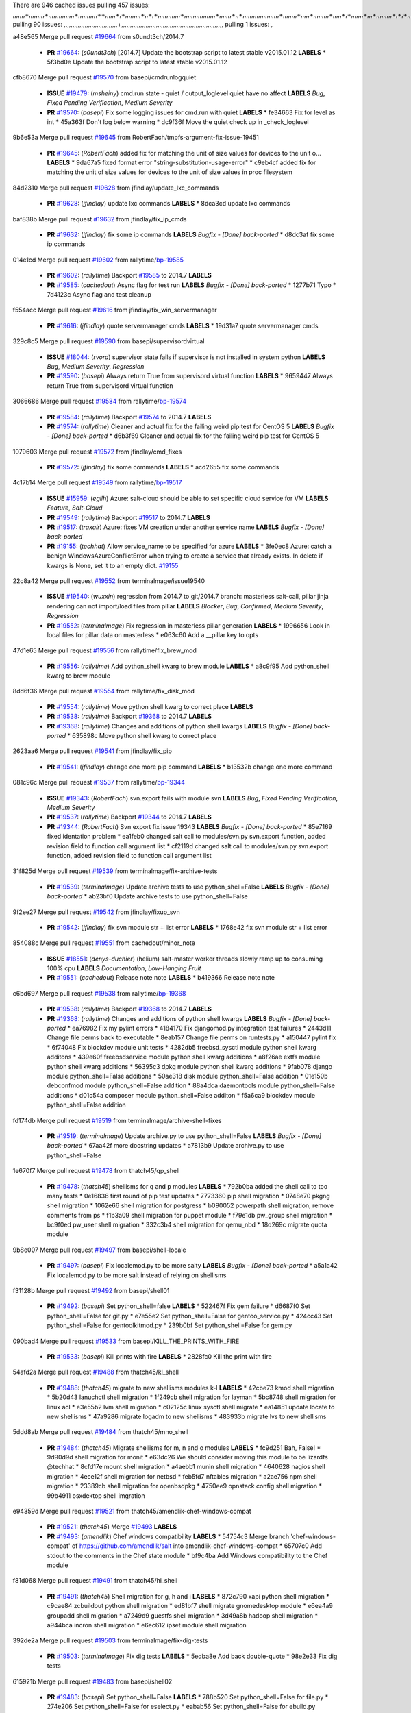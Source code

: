 There are 946 cached issues
pulling 457 issues:
,,,,,,,+,,,,,,,,,+,,,,,,,,,,,,,,,+,,,,,,,,,,,++,,,,,,+,+,,,,,,,,,+,,+,+,,,,,,,,,,,,,+,,,,,,,,,,,,,,,,,,+,,,,,,,+,,+,,,,,,,,,,,,,,,,,,,,,+,,,,,,,,+,,,,,+,,,,,,,,,+,,,,,+,+,,,,,,,+,,,+,,,,,,,,,+,+,+,,+,,+,,+,+,+,,,,,,,,,,+,,+,,+,,,+,,,+,,,,+,,,,,+,,,,,,,+,,+,,,,+,,,+,+,,,,,,,,+,,+,,,+,,+,,,+,,,,+,,+,,,,,,+,,,,,,,,+,+,,,+,,+,+,,,,,,,,,+,,,+,,+,,,+,,+,,+,,+,,,,,,+,,+,,+,,,,+,,,,,,,+,,,,,,,,+,+,+,,,,,,,,+,,,,+,,,,,,,,,,,,+,,+,,,,,,,,,+,,,,,+,+,++,+,,,,,+,,++,,,+,,,,,,,,,,+,,,,,,,,,,,,,,,,,,,,,,,,,,,,,,,,,,,,,,,,,,,,+,,,,,,,,+,+,,,+,,,,,+,,,,,,,,,
pulling 90 issues:
,,,,,,,,,,,,,,,,,,,,,,,,,,,,,,,+,,,,,,,,,,,,,,,,,,,,,,,,,,,,,,,,,,,,,,,,,,,,,,,,,,,,,,,,,,,
pulling 1 issues:
,

a48e565 Merge pull request `#19664`_ from s0undt3ch/2014.7

  - **PR** `#19664`_: (*s0undt3ch*) [2014.7] Update the bootstrap script to latest stable v2015.01.12 **LABELS** 
    * 5f3bd0e Update the bootstrap script to latest stable v2015.01.12

cfb8670 Merge pull request `#19570`_ from basepi/cmdrunlogquiet

  - **ISSUE** `#19479`_: (*msheiny*) cmd.run state - quiet / output_loglevel quiet have no affect **LABELS** *Bug*, *Fixed Pending Verification*, *Medium Severity*
  - **PR** `#19570`_: (*basepi*) Fix some logging issues for cmd.run with quiet **LABELS** 
    * fe34663 Fix for level as int
    * 45a363f Don't log below warning
    * dc9f36f Move the quiet check up in _check_loglevel

9b6e53a Merge pull request `#19645`_ from RobertFach/tmpfs-argument-fix-issue-19451

  - **PR** `#19645`_: (*RobertFach*) added fix for matching the unit of size values for devices to the unit o... **LABELS** 
    * 9da67a5 fixed format error "string-substitution-usage-error"
    * c9eb4cf added fix for matching the unit of size values for devices to the unit of size values in proc filesystem

84d2310 Merge pull request `#19628`_ from jfindlay/update_lxc_commands

  - **PR** `#19628`_: (*jfindlay*) update lxc commands **LABELS** 
    * 8dca3cd update lxc commands

baf838b Merge pull request `#19632`_ from jfindlay/fix_ip_cmds

  - **PR** `#19632`_: (*jfindlay*) fix some ip commands **LABELS** *Bugfix - [Done] back-ported*
    * d8dc3af fix some ip commands

014e1cd Merge pull request `#19602`_ from rallytime/`bp-19585`_

  - **PR** `#19602`_: (*rallytime*) Backport `#19585`_ to 2014.7 **LABELS** 
  - **PR** `#19585`_: (*cachedout*) Async flag for test run **LABELS** *Bugfix - [Done] back-ported*
    * 1277b71 Typo
    * 7d4123c Async flag and test cleanup

f554acc Merge pull request `#19616`_ from jfindlay/fix_win_servermanager

  - **PR** `#19616`_: (*jfindlay*) quote servermanager cmds **LABELS** 
    * 19d31a7 quote servermanager cmds

329c8c5 Merge pull request `#19590`_ from basepi/supervisordvirtual

  - **ISSUE** `#18044`_: (*rvora*) supervisor state fails if supervisor is not installed in system python **LABELS** *Bug*, *Medium Severity*, *Regression*
  - **PR** `#19590`_: (*basepi*) Always return True from supervisord virtual function **LABELS** 
    * 9659447 Always return True from supervisord virtual function

3066686 Merge pull request `#19584`_ from rallytime/`bp-19574`_

  - **PR** `#19584`_: (*rallytime*) Backport `#19574`_ to 2014.7 **LABELS** 
  - **PR** `#19574`_: (*rallytime*) Cleaner and actual fix for the failing weird pip test for CentOS 5 **LABELS** *Bugfix - [Done] back-ported*
    * d6b3f69 Cleaner and actual fix for the failing weird pip test for CentOS 5

1079603 Merge pull request `#19572`_ from jfindlay/cmd_fixes

  - **PR** `#19572`_: (*jfindlay*) fix some commands **LABELS** 
    * acd2655 fix some commands

4c17b14 Merge pull request `#19549`_ from rallytime/`bp-19517`_

  - **ISSUE** `#15959`_: (*egilh*) Azure: salt-cloud should be able to set specific cloud service for VM **LABELS** *Feature*, *Salt-Cloud*
  - **PR** `#19549`_: (*rallytime*) Backport `#19517`_ to 2014.7 **LABELS** 
  - **PR** `#19517`_: (*traxair*) Azure: fixes VM creation under another service name **LABELS** *Bugfix - [Done] back-ported*
  - **PR** `#19155`_: (*techhat*) Allow service_name to be specified for azure **LABELS** 
    * 3fe0ec8 Azure: catch a benign WindowsAzureConflictError when trying to create a service that already exists. In delete if kwargs is None, set it to an empty dict. `#19155`_

22c8a42 Merge pull request `#19552`_ from terminalmage/issue19540

  - **ISSUE** `#19540`_: (*wuxxin*) regression from 2014.7 to git/2014.7 branch: masterless salt-call, pillar jinja rendering can not import/load files from pillar **LABELS** *Blocker*, *Bug*, *Confirmed*, *Medium Severity*, *Regression*
  - **PR** `#19552`_: (*terminalmage*) Fix regression in masterless pillar generation **LABELS** 
    * 1996656 Look in local files for pillar data on masterless
    * e063c60 Add a __pillar key to opts

47d1e65 Merge pull request `#19556`_ from rallytime/fix_brew_mod

  - **PR** `#19556`_: (*rallytime*) Add python_shell kwarg to brew module **LABELS** 
    * a8c9f95 Add python_shell kwarg to brew module

8dd6f36 Merge pull request `#19554`_ from rallytime/fix_disk_mod

  - **PR** `#19554`_: (*rallytime*) Move python shell kwarg to correct place **LABELS** 
  - **PR** `#19538`_: (*rallytime*) Backport `#19368`_ to 2014.7 **LABELS** 
  - **PR** `#19368`_: (*rallytime*) Changes and additions of python shell kwargs **LABELS** *Bugfix - [Done] back-ported*
    * 635898c Move python shell kwarg to correct place

2623aa6 Merge pull request `#19541`_ from jfindlay/fix_pip

  - **PR** `#19541`_: (*jfindlay*) change one more pip command **LABELS** 
    * b13532b change one more command

081c96c Merge pull request `#19537`_ from rallytime/`bp-19344`_

  - **ISSUE** `#19343`_: (*RobertFach*) svn.export fails with module svn **LABELS** *Bug*, *Fixed Pending Verification*, *Medium Severity*
  - **PR** `#19537`_: (*rallytime*) Backport `#19344`_ to 2014.7 **LABELS** 
  - **PR** `#19344`_: (*RobertFach*) Svn export fix issue 19343 **LABELS** *Bugfix - [Done] back-ported*
    * 85e7169 fixed identation problem
    * ea1feb0 changed salt call to modules/svn.py svn.export function, added revision field to function call argument list
    * cf2119d changed salt call to modules/svn.py svn.export function, added revision field to function call argument list

31f825d Merge pull request `#19539`_ from terminalmage/fix-archive-tests

  - **PR** `#19539`_: (*terminalmage*) Update archive tests to use python_shell=False **LABELS** *Bugfix - [Done] back-ported*
    * ab23bf0 Update archive tests to use python_shell=False

9f2ee27 Merge pull request `#19542`_ from jfindlay/fixup_svn

  - **PR** `#19542`_: (*jfindlay*) fix svn module str + list error **LABELS** 
    * 1768e42 fix svn module str + list error

854088c Merge pull request `#19551`_ from cachedout/minor_note

  - **ISSUE** `#18551`_: (*denys-duchier*) (helium) salt-master worker threads slowly ramp up to consuming 100% cpu **LABELS** *Documentation*, *Low-Hanging Fruit*
  - **PR** `#19551`_: (*cachedout*) Release note note **LABELS** 
    * b419366 Release note note

c6bd697 Merge pull request `#19538`_ from rallytime/`bp-19368`_

  - **PR** `#19538`_: (*rallytime*) Backport `#19368`_ to 2014.7 **LABELS** 
  - **PR** `#19368`_: (*rallytime*) Changes and additions of python shell kwargs **LABELS** *Bugfix - [Done] back-ported*
    * ea76982 Fix my pylint errors
    * 4184170 Fix djangomod.py integration test failures
    * 2443d11 Change file perms back to executable
    * 8eab157 Change file perms on runtests.py
    * a150447 pylint fix
    * 6f74048 Fix blockdev module unit tests
    * 4282db5 freebsd_sysctl module python shell kwarg additons
    * 439e60f freebsdservice module python shell kwarg additions
    * a8f26ae extfs module python shell kwarg additions
    * 56395c3 dpkg module python shell kwarg additions
    * 9fab078 django module python_shell=False additions
    * 50ae318 disk module python_shell=False addition
    * 01e150b debconfmod module python_shell=False addition
    * 88a4dca daemontools module python_shell=False additions
    * d01c54a composer module python_shell=False additon
    * f5a6ca9 blockdev module python_shell=False addition

fd174db Merge pull request `#19519`_ from terminalmage/archive-shell-fixes

  - **PR** `#19519`_: (*terminalmage*) Update archive.py to use python_shell=False **LABELS** *Bugfix - [Done] back-ported*
    * 67aa42f more docstring updates
    * a7813b9 Update archive.py to use python_shell=False

1e670f7 Merge pull request `#19478`_ from thatch45/qp_shell

  - **PR** `#19478`_: (*thatch45*) shellisms for q and p modules **LABELS** 
    * 792b0ba added the shell call to too many tests
    * 0e16836 first round of pip test updates
    * 7773360 pip shell migration
    * 0748e70 pkgng shell migration
    * 1062e66 shell migration for postgress
    * b090052 powerpath shell migration, remove comments from ps
    * f1b3a09 shell migration for puppet module
    * f79e1db pw_group shell migration
    * bc9f0ed pw_user shell migration
    * 332c3b4 shell migration for qemu_nbd
    * 18d269c migrate quota module

9b8e007 Merge pull request `#19497`_ from basepi/shell-locale

  - **PR** `#19497`_: (*basepi*) Fix localemod.py to be more salty **LABELS** *Bugfix - [Done] back-ported*
    * a5a1a42 Fix localemod.py to be more salt instead of relying on shellisms

f31128b Merge pull request `#19492`_ from basepi/shell01

  - **PR** `#19492`_: (*basepi*) Set python_shell=false **LABELS** 
    * 522467f Fix gem failure
    * d6687f0 Set python_shell=False for git.py
    * e7e55e2 Set python_shell=False for gentoo_service.py
    * 424cc43 Set python_shell=False for gentoolkitmod.py
    * 239b0bf Set python_shell=False for gem.py

090bad4 Merge pull request `#19533`_ from basepi/KILL_THE_PRINTS_WITH_FIRE

  - **PR** `#19533`_: (*basepi*) Kill prints with fire **LABELS** 
    * 2828fc0 Kill the print with fire

54afd2a Merge pull request `#19488`_ from thatch45/kl_shell

  - **PR** `#19488`_: (*thatch45*) migrate to new shellisms modules k-l **LABELS** 
    * 42cbe73 kmod shell migration
    * 5b20d43 lanuchctl shell migration
    * 1f249cb shell migration for layman
    * 5bc8748 shell migration for linux acl
    * e3e55b2 lvm shell migration
    * c02125c linux sysctl shell migrate
    * ea14851 update locate to new shellisms
    * 47a9286 migrate logadm to new shellisms
    * 483933b migrate lvs to new shellisms

5ddd8ab Merge pull request `#19484`_ from thatch45/mno_shell

  - **PR** `#19484`_: (*thatch45*) Migrate shellisms for m, n and o modules **LABELS** 
    * fc9d251 Bah, False!
    * 9d90d9d shell migration for monit
    * e63dc26 We should consider moving this module to be lizardfs @techhat
    * 8cfd17e mount shell migration
    * a4aebb1 munin shell migration
    * 4640628 nagios shell migration
    * 4ece12f shell migration for netbsd
    * feb5fd7 nftables migration
    * a2ae756 npm shell migration
    * 23389cb shell migration for openbsdpkg
    * 4750ee9 opnstack config shell migration
    * 99b4911 osxdektop shell imgration

e94359d Merge pull request `#19521`_ from thatch45/amendlik-chef-windows-compat

  - **PR** `#19521`_: (*thatch45*) Merge `#19493`_ **LABELS** 
  - **PR** `#19493`_: (*amendlik*) Chef windows compatibility **LABELS** 
    * 54754c3 Merge branch 'chef-windows-compat' of https://github.com/amendlik/salt into amendlik-chef-windows-compat
    * 65707c0 Add stdout to the comments in the Chef state module
    * bf9c4ba Add Windows compatibility to the Chef module

f81d068 Merge pull request `#19491`_ from thatch45/hi_shell

  - **PR** `#19491`_: (*thatch45*) Shell migration for g, h and i **LABELS** 
    * 872c790 xapi python shell migration
    * c9cae84 zcbuildout python shell migration
    * ed81bf7 shell migrate gnomedesktop module
    * e6ea4a9 groupadd shell migration
    * a7249d9 guestfs shell migration
    * 3d49a8b hadoop shell migration
    * a944bca incron shell migration
    * e6ec612 ipset module shell migration

392de2a Merge pull request `#19503`_ from terminalmage/fix-dig-tests

  - **PR** `#19503`_: (*terminalmage*) Fix dig tests **LABELS** 
    * 5edba8e Add back double-quote
    * 98e2e33 Fix dig tests

615921b Merge pull request `#19483`_ from basepi/shell02

  - **PR** `#19483`_: (*basepi*) Set python_shell=False **LABELS** 
    * 788b520 Set python_shell=False for file.py
    * 274e206 Set python_shell=False for eselect.py
    * eabab56 Set python_shell=False for ebuild.py

7550c76 Merge pull request `#19476`_ from thatch45/sr_shell

  - **PR** `#19476`_: (*thatch45*) s-r modules shell migrate **LABELS** 
    * e2d380d migrate rabbitmq
    * 93ae013 rh_service fixes
    * 28ccfde riak shellisms migration
    * 5ef108b migrate to new shellisms for rpm module
    * e310a44 migrate to new shellisms for rsync
    * cbfe89c migrate shellisms for saltcloudmod
    * 2f9db3c shellism migration for selinux
    * 05c0ac3 this cmd should be safe with a shell=False
    * 5149348 migrate for shadow

aaa2c85 Merge pull request `#19474`_ from thatch45/smaimg_shell

  - **PR** `#19474`_: (*thatch45*) migrate smart_imgadm to new shellisms **LABELS** 
    * 83db88f migrate smart_imgadm to new shellisms

a3ec160 Merge pull request `#19473`_ from thatch45/smf_shell

  - **PR** `#19473`_: (*thatch45*) migrate to new shellisms in smf **LABELS** 
    * 7f56d46 migrate to new shellisms in smf

0e300ac Merge pull request `#19469`_ from thatch45/softup_shell

  - **PR** `#19469`_: (*thatch45*) migrate to new shellisms for softwareupdate **LABELS** 
    * 47b7b8b migrate to new shellisms for softwareupdate

9a7026b Merge pull request `#19468`_ from thatch45/sgroup

  - **PR** `#19468`_: (*thatch45*) migrate to new shellisms for solaris_group **LABELS** 
    * 50368bd migrate to new shellisms for solaris_group

0aa46e5 Merge pull request `#19467`_ from thatch45/spkg

  - **PR** `#19467`_: (*thatch45*) migrate to new shellisms for solarispkg **LABELS** 
    * 8d2701f migrate to new shellisms for solarispkg

e74ddc1 Merge pull request `#19466`_ from thatch45/sshadow

  - **PR** `#19466`_: (*thatch45*) migrate to new shellisms for solaris shadow **LABELS** 
    * db7bfd0 migrate to new shellisms for solaris shadow

10371dd Merge pull request `#19465`_ from thatch45/suser_shell

  - **PR** `#19465`_: (*thatch45*) migrate solaris_user to new shellism **LABELS** 
    * 90d9a09 migrate solaris_user to new shellism

38f3b02 Merge pull request `#19463`_ from thatch45/solr_shell

  - **PR** `#19463`_: (*thatch45*) Migrate solr to new shellism **LABELS** 
    * 70f3821 Migrate solr to new shellism

84503ab Merge pull request `#19462`_ from thatch45/ssh_shell

  - **PR** `#19462`_: (*thatch45*) shellism migration for ssh **LABELS** 
    * 531489b shellism migration for ssh

be5d8a2 Merge pull request `#19461`_ from thatch45/svd_shell

  - **PR** `#19461`_: (*thatch45*) shellism migration for supervisord **LABELS** 
    * d6d1e4f shelism migration for supervisord

8e775ab Merge pull request `#19460`_ from jfindlay/split_svn

  - **PR** `#19460`_: (*jfindlay*) split svn command **LABELS** 
    * 1e01289 split svn command

6c5f7e1 Merge pull request `#19458`_ from jfindlay/split_system

  - **PR** `#19458`_: (*jfindlay*) split system commands **LABELS** 
    * 89da59d split system commands

7ec180c Merge pull request `#19457`_ from jfindlay/split_upstart

  - **PR** `#19457`_: (*jfindlay*) split upstart commands **LABELS** 
    * 05a8cc9 split upstart commands

a60ce30 Merge pull request `#19455`_ from jfindlay/split_uwsgi

  - **PR** `#19455`_: (*jfindlay*) split uwsgi command **LABELS** 
    * d8785de fix uwsgi test
    * 7b09d0d split uwsgi command

ae60f32 Merge pull request `#19477`_ from basepi/shell01

  - **PR** `#19477`_: (*basepi*) Set python_shell=False **LABELS** 
    * 22e0b7a Set python_shell=False for dig.py
    * d6ff4ae Set python_shell=False for darwin_sysctl.py
    * 1b239e5 Set python_shell=False for cron.py
    * 3475aca Set python_shell=False for chef.py
    * abbd3d3 Set python_shell=False for bridge.py
    * 247fadd Set python_shell=False for aws_sqs.py

0bc9e98 Merge pull request `#19475`_ from rallytime/pylint_dot_seven

  - **PR** `#19475`_: (*rallytime*) Remove unused import **LABELS** 
    * c754c4f Remove unused import

148643d Merge pull request `#19456`_ from jfindlay/split_useradd

  - **PR** `#19456`_: (*jfindlay*) split useradd commands **LABELS** 
    * ee90fd7 split useradd commands

75d3328 Merge pull request `#19454`_ from jfindlay/split_varnish

  - **PR** `#19454`_: (*jfindlay*) split varnish commands **LABELS** 
    * 7d578da split varnish commands

d8a2fca Merge pull request `#19438`_ from jfindlay/split_znc

  - **PR** `#19438`_: (*jfindlay*) split znc commands **LABELS** 
    * e50d36d split znc commands

b86cc4a Merge pull request `#19437`_ from jfindlay/split_zpool

  - **PR** `#19437`_: (*jfindlay*) Split zpool commands **LABELS** 
    * 160df66 fix some zpool docs and an error message
    * baf7011 split zpool commands

acc54dd Merge pull request `#19430`_ from rallytime/`bp-19073`_

  - **PR** `#19430`_: (*rallytime*) Backport `#19073`_ to 2014.7 **LABELS** 
  - **PR** `#19073`_: (*s0undt3ch*) Enable file permissions lint checker **LABELS** *Bugfix - [Done] back-ported*
    * 10a7ead Add file perms pylint plugin specific settings
    * 8976d00 Enable file permissions lint checker.

41c58bf Merge pull request `#19420`_ from jfindlay/split_win

  - **PR** `#19420`_: (*jfindlay*) Split windows commands **LABELS** 
    * d2c8f6a split win_servermanager commands
    * 24ee64c split win_dns_client commands

a022507 Merge pull request `#19324`_ from whiteinge/git_pillar-branch-env-mapping

  - **PR** `#19324`_: (*whiteinge*) Added git_pillar branch to environment mapping **LABELS** 
    * e966547 Added test for git_pillar branch to env mappings
    * 4080fae Allow arbitrary mapping for branch to environment in git ext_pillar

dbbab28 Merge pull request `#19425`_ from s0undt3ch/2014.7

  - **PR** `#19425`_: (*s0undt3ch*) Ignore the file perms lint check **LABELS** 
    * a9eaf18 Ignore the file perms lint check

378639f Merge pull request `#19416`_ from cachedout/jenkins_debug_version

  - **PR** `#19416`_: (*cachedout*) Add debugging to jenkins script **LABELS** 
    * 75c0674 Add debugging to jenkins script

e923ff1 Merge pull request `#19404`_ from eliasp/2014.7-states.service-dont-report-changes

  - **PR** `#19404`_: (*eliasp*) Don't report changes when there aren't any **LABELS** 
    * 4b1413f Don't report changes when there aren't any

83e451d Merge pull request `#19401`_ from rallytime/test_fixes

  - **PR** `#19401`_: (*rallytime*) Pylint and psutil unit test fixes for 2014.7 branch **LABELS** 
    * c105867 namedtuple doesn't exist in psutil._compat in psutil 2.2.0
    * 73ef44d Pylint fix for 2014.7 branch

ec84d57 Merge pull request `#19397`_ from rallytime/`bp-19396`_

  - **PR** `#19397`_: (*rallytime*) Backport `#19396`_ to 2014.7 **LABELS** 
  - **PR** `#19396`_: (*cachedout*) These were unused and causing weird recursion errors in unit tests **LABELS** *Bugfix - [Done] back-ported*
    * 88f3477 These were unused and causing weird recursion errors in unit tests

5452436 Merge pull request `#19394`_ from s0undt3ch/2014.7

  - **PR** `#19394`_: (*s0undt3ch*) Remove unused script **LABELS** 
    * f377a74 Remove unused script

6d3461d Merge pull request `#19391`_ from lorengordon/2014.7

  - **ISSUE** `#19387`_: (*lorengordon*) Update version of vcredist in Windows installer **LABELS** *Blocker*, *Bug*, *Fixed Pending Verification*, *Medium Severity*, *Windows*
  - **PR** `#19391`_: (*lorengordon*) Update vcredist version, fixes saltstack/salt`#19387`_ **LABELS** 
    * 7f7c7bd Update vcredist version, fixes saltstack/salt`#19387`_

4566591 Merge pull request `#19369`_ from eliasp/2014.7-states.mount_invisible-options

  - **ISSUE** `#18630`_: (*nvx*) Forced remount because options changed when no options changed (2014.7 regression) **LABELS** *Bug*, *Medium Severity*, *Regression*
  - **PR** `#19369`_: (*eliasp*) 2014.7 states.mount invisible options **LABELS** 
    * 6979767 Add 'actimeo' to the invisible mount options
    * c653d90 Add 'intr' and 'retry' to the invisible mount options
    * 5ecf4bb Generalize the approach used for 'comment_option' to allow arbitrary key-value options.
    * 69adc58 Sort options alphabetically.
    * 50b817a The 'mount_invisible_options' list grew too long. Split it into 1 option per line.
    * 2966d0e Add '_netdev' to the invisible mount options
    * 739b7c2 Add 'soft' to the invisible mount options
    * 42684fb Add 'bg' to the invisible mount options

f5349e9 Merge pull request `#19358`_ from rallytime/`bp-19347`_

  - **PR** `#19358`_: (*rallytime*) Backport `#19347`_ to 2014.7 **LABELS** 
  - **PR** `#19347`_: (*mens*) Update states/augeas.py. Fix index error. **LABELS** *Bugfix - [Done] back-ported*
    * aea2188 Update states/augeas.py. Fix index error.

aec0417 Merge pull request `#19357`_ from rallytime/`bp-19278`_

  - **PR** `#19357`_: (*rallytime*) Backport `#19278`_ to 2014.7 **LABELS** 
  - **PR** `#19278`_: (*blueicefield*) Fixed the function user_list of mongodb module to work properly with MongoDB 2.6 **LABELS** *Bugfix - [Done] back-ported*
    * 0c4e2f0 Pylint fix for backport
    * 334bed5 Fixed the function user_list of mongodb module to work properly with MongoDB 2.6
    * 47ecb13 Fixed the function user_list of mongodb module to work properly with MongoDB 2.6

41bef77 Merge pull request `#19356`_ from rallytime/`bp-19340`_

  - **PR** `#19356`_: (*rallytime*) Backport `#19340`_ to 2014.7 **LABELS** 
  - **PR** `#19340`_: (*nmadhok*) Adding unit tests for salt.modules.zpool **LABELS** *Bugfix - [Done] back-ported*
    * f20f899 Changing return to match zpool list instead of zfs list
    * 44454a3 Replacing zfs with zpool
    * 8670e39 Adding unit tests for salt.modules.zpool

2775737 Merge pull request `#19355`_ from rallytime/`bp-19247`_

  - **ISSUE** `#13312`_: (*KevinTsai*) Out of order the execute sequence when use the 'names' parameters in states. **LABELS** *Bug*, *Confirmed*, *Medium Severity*
  - **PR** `#19355`_: (*rallytime*) Backport `#19247`_ to 2014.7 **LABELS** 
  - **PR** `#19247`_: (*Nikerabbit*) Fix execution order with "names" in relation to other states **LABELS** *Bugfix - [Done] back-ported*
    * 9efb07e Fix execution order with "names"

c6b3670 Merge pull request `#19354`_ from cachedout/avoid_open_mode_key_race

  - **ISSUE** `#19061`_: (*smithjm*) corrupt keys in Helium **LABELS** *Bug*, *Fixed Pending Verification*, *High Severity*
  - **PR** `#19354`_: (*cachedout*) Avoid a race between multiple auth requests for a minion key **LABELS** 
    * 2e1bfa3 Avoid a race between multiple auth requests for a minion key.

ce34da5 Merge pull request `#19353`_ from rallytime/`bp-18323`_

  - **ISSUE** `#18320`_: (*jmdcal*) cloud client full_query returns min query **LABELS** *Bug*, *Medium Severity*, *Salt-Cloud*
  - **PR** `#19353`_: (*rallytime*) Backport `#18323`_ to 2014.7 **LABELS** 
  - **PR** `#18323`_: (*techhat*) Use proper query method from CloudClient **LABELS** *Bugfix - [Done] back-ported*
    * 92744e9 mapper.opts, not self.opts
    * 473dea4 Use proper query method from CloudClient

e31cd42 Merge pull request `#19352`_ from rallytime/`bp-19280`_

  - **PR** `#19352`_: (*rallytime*) Backport `#19280`_ to 2014.7 **LABELS** 
  - **PR** `#19280`_: (*cachedout*) Attempt to fix inconsintent VT test by preventing a spin **LABELS** *Bugfix - [Done] back-ported*
    * 0194fbe Attempt to fix inconsintent VT test by preventing a spin

4da0b59 Merge pull request `#19378`_ from llinder/2014.7

  - **ISSUE** `#19376`_: (*llinder*) Module function s3.get threw an exception **LABELS** *Bug*, *Medium Severity*
  - **PR** `#19378`_: (*llinder*) Fixed undefined data variable in s3 utils **LABELS** 
    * cf9bc43 Fixed undefined data variable in s3 utils

99de56f Merge pull request `#19386`_ from eliasp/2014.7-modules.parted.mkpart-doc

  - **PR** `#19386`_: (*eliasp*) Correct doc **LABELS** 
    * febfc17 Correct doc

aa84367 Merge pull request `#19331`_ from Basis/data.p-race-condition

  - **PR** `#19331`_: (*hangxie*) Write to temp file then move to data.p to avoid race condition **LABELS** 
    * 6edc596 Write to temp file then move to data.p to avoid race condition

bf96eee Merge pull request `#19367`_ from cachedout/msgpack_2014_7

  - **PR** `#19367`_: (*cachedout*) Fix occasional critical error on console **LABELS** 
    * fa64450 Fix occasional critical error on console

eb6fd3d Merge pull request `#19361`_ from jfindlay/ensure_cmds

  - **PR** `#19361`_: (*jfindlay*) make some command contexts explicit **LABELS** *Bugfix - [Done] back-ported*
    * 726eb22 ensure archive commands
    * 0927a75 ensure grain commands

7ef0de5 Merge pull request `#19363`_ from rallytime/fix_dot_seven_test

  - **PR** `#19363`_: (*rallytime*) Fix dot seven test **LABELS** 
    * f6243f0 Fix the test in the correct place...
    * 4a62c2b Fix pip state test failure

c43256d Merge pull request `#19350`_ from UtahDave/2014.7local

  - **ISSUE** `#19167`_: (*markuskramerIgitt*) "salt-minion.exe" thread leak in Salt 2014.7.0 on Windows  **LABELS** *Bug*, *Medium Severity*, *Windows*
  - **ISSUE** `#18515`_: (*ajonesspin*) Multiple Windows Minion 'Established TCP' connections causing master to become unresponsive **LABELS** *Bug*, *Critical*, *High Severity*, *Windows*
  - **PR** `#19350`_: (*UtahDave*) Fix thread leak on Windows when using threading. **LABELS** 
    * d83858b fix pylint whitespace errors
    * 88fbb8b fix pylint error: extra space after def
    * c26bf54 use unix line endings
    * 473c3ac Don't cache sreq when using threading

0679522 Merge pull request `#19334`_ from rallytime/pylint

  - **PR** `#19334`_: (*rallytime*) Fix pylint on 2014.7 branch **LABELS** 
    * 57514d8 Fix pylint on 2014.7 branch

b8dd2af Merge pull request `#19319`_ from garethgreenaway/18630_2014_7_mount_options

  - **ISSUE** `#19308`_: (*eliasp*) `states.mount.mounted` backtraces in case a device/resource is busy **LABELS** *Bug*, *Fixed Pending Verification*, *Medium Severity*
  - **ISSUE** `#18630`_: (*nvx*) Forced remount because options changed when no options changed (2014.7 regression) **LABELS** *Bug*, *Medium Severity*, *Regression*
  - **PR** `#19319`_: (*garethgreenaway*) Fixes to mount module and mount state module **LABELS** 
    * 547d55b removing unused import
    * 2c7c5d3 merge conflict

908f382 Merge pull request `#19312`_ from llinder/2014.7

  - **ISSUE** `#19311`_: (*llinder*) pyobjects and pydsl renderers don't include new requisites 'listen' and 'listen_in' **LABELS** *Bug*, *Medium Severity*
  - **PR** `#19312`_: (*llinder*) pydsl/pyobjects missing listen and listen_in **LABELS** 
    * 5c39c88 pydsl/pyobjects missing listen and listen_in

e2ed214 Merge pull request `#19310`_ from juiceinc/2014.7

  - **ISSUE** `#19300`_: (*perdurabo93*) Tomcat modules don't work using old or new config style in 2014.7.0 **LABELS** *Documentation*, *Fixed Pending Verification*
  - **PR** `#19310`_: (*timoguin*) Fix typo in Tomcat module docs **LABELS** 
    * b9744c6 merge
      * 598508a fix pylist errors for tomcat module
      * 5691ce6 split win commands in state
      * f14c62e make pillar configuration for tomcat module backwards compatible with 2014.1 and update docs
    * 59bcfe6 fix config format typo in Tomcat module docs

463974d Merge pull request `#19299`_ from terminalmage/cleanup-pip-requirements

  - **PR** `#19299`_: (*terminalmage*) Cleanup pip state when requirements file is used **LABELS** 
    * 68efa5a Cleanup pip state when requirements file is used

04e22ee Merge pull request `#19321`_ from cvedel/issue-18083

  - **ISSUE** `#18083`_: (*Learner11*) salt-ssh commands are mostly broken after SaltStack update **LABELS** *Bug*, *Medium Severity*, *Salt-SSH*
  - **PR** `#19321`_: (*cvedel*) Add ssl_match_hostname to deps in thin tarball **LABELS** 
    * 9aeda9b Add ssl_match_hostname to deps in thin tarball

38d4fec Merge pull request `#19295`_ from belvedere-trading/2014.7

  - **PR** `#19295`_: (*belvedere-trading*) [32702] Patch salt to allow scheduling to work properly on Windows **LABELS** 
    * 019eaf0 [32702] Patch salt to allow scheduling to work properly on Windows

cd1239a Merge pull request `#19238`_ from jfindlay/ensure_cmd

  - **PR** `#19238`_: (*jfindlay*) update cmd state and module integration tests **LABELS** *Bugfix - [Done] back-ported*
    * 00c97ad split _run cmd
    * 1686cd1 update cmdmod state calls
    * 4748156 update cmdmod integration tests

4f2ecf1 Merge pull request `#19228`_ from rallytime/`bp-19154`_

  - **PR** `#19228`_: (*rallytime*) Backport `#19154`_ to 2014.7 **LABELS** 
  - **PR** `#19154`_: (*ryan-lane*) Fix for boto_secgroup state to properly support lists for cidrs, group i... **LABELS** *Bugfix - [Done] back-ported*
    * e4460d0 Fix for boto_secgroup state to properly support lists for cidrs, group ids and group names

1671b7e Merge pull request `#19226`_ from rallytime/`bp-19121`_

  - **ISSUE** `#18991`_: (*atira-skr*) mdadm (state and module) errors **LABELS** *Bug*, *Medium Severity*
  - **PR** `#19226`_: (*rallytime*) Backport `#19121`_ to 2014.7 **LABELS** 
  - **PR** `#19121`_: (*nmadhok*) Fixing salt.modules.mdadm.create broken functionality **LABELS** *Bugfix - [Done] back-ported*
  - **PR** `#19051`_: (*nmadhok*) Fixing salt.modules.mdadm.create and correcting incorrect code. **LABELS** *Bugfix - [Done] back-ported*
    * 9f60148 Fixing unit tests for mdadm
    * d744fc6 Fixing salt.modules.mdadm.create broken functionality

f8f1ee2 Merge pull request `#19182`_ from cro/eauth_in_django2

  - **PR** `#19182`_: (*cro*) Add ability for Salt to authenticate against Django's ORM **LABELS** 
    * 2e00a81 Pylint fix for the pylint fix
    * 31f5c7a Pylint fix
    * 8c9587e More pylint
    * 9f696a2 Handle initial django setup differently and fix pylint
    * 557d313 Add ability to retrieve authentication from the Django ORM.
    * 0cf56ea More additions to django eauth
    * 98965d6 First cut at eauth via django

4c8ee80 Merge pull request `#19222`_ from rallytime/linting

  - **PR** `#19222`_: (*rallytime*) Add missing import **LABELS** 
    * 0307304 Add missing import

6a94253 Merge pull request `#19207`_ from whiteinge/doc-key-urls-version

  - **PR** `#19207`_: (*whiteinge*) Added missing versionadded directives for the /key URLs **LABELS** 
    * f3d936f Added missing versionadded directives for the /key URLs

8c8c547 Merge pull request `#19202`_ from basepi/salt-ssh.tty.scp

  - **PR** `#19202`_: (*basepi*) Fix for salt-ssh with tty enabled **LABELS** 
    * 586b834 Use faster random filename generation
    * 9700f4a Use NamedTemporaryFile
    * 5ad67a1 Fix typo (cachedir, not cache_dir)
    * 67cff17 Copy the shim to the target system to execute if tty is enabled

334f1f8 Merge pull request `#19150`_ from rallytime/`bp-19134`_

  - **PR** `#19150`_: (*rallytime*) Backport `#19134`_ to 2014.7 **LABELS** 
  - **PR** `#19134`_: (*ryan-lane*) Fix issue in boto_secgroup state that caused rules to not be properly up... **LABELS** *Bugfix - [Done] back-ported*
    * 63d0184 Fix issue in boto_secgroup state that caused rules to not be properly updated

5e2473c Merge pull request `#19144`_ from rallytime/`bp-19116`_

  - **ISSUE** `#19117`_: (*nmadhok*) salt.modules.mdadm.destroy fails if mdadm config file is missing **LABELS** *Bug*, *Fixed Pending Verification*, *Medium Severity*
  - **ISSUE** `#19115`_: (*nmadhok*) salt.modules.mdadm.destroy fails with error **LABELS** *Bug*, *Fixed Pending Verification*, *Medium Severity*
  - **PR** `#19144`_: (*rallytime*) Backport `#19116`_ to 2014.7 **LABELS** 
  - **PR** `#19116`_: (*nmadhok*) Access dictionary values correctly in salt.modules.mdadm.destroy **LABELS** *Bugfix - [Done] back-ported*
    * a833d89 Redoing some changes
    * 588ffda Correctly convert command list into string and do not error if conf file missing. Fixes `#19117`_
    * 09b11bf Access dictionary values correctly in salt.modules.mdadm.destroy Fixes `#19115`_

f2fd892 Merge pull request `#19145`_ from whiteinge/sphinx-fixups

  - **PR** `#19145`_: (*whiteinge*) Minor Sphinx fixups **LABELS** 
    * a8e8111 Add a cross-ref to the vmbuilder formula repo
    * d2e9378 Switch html_title to empty string instead of None
    * a33ae06 Switch the :formula: extlink to :formula_url:
    * f345188 Set minimum Sphinx version to 1.3

daf782d Merge pull request `#19153`_ from rallytime/windows_pkg_docs

  - **ISSUE** `#19146`_: (*saxonww*) Problem with Salt-Minion Windows installer **LABELS** *Documentation*, *Fixed Pending Verification*
  - **PR** `#19153`_: (*rallytime*) Update the windows package to correct one: 2014.7.0 --> 2014.7.0-1 **LABELS** 
    * b43519b Update the windows package to correct one: 2014.7.0 --> 2014.7.0-1

052f90e Merge pull request `#19143`_ from rallytime/`bp-19079`_

  - **PR** `#19143`_: (*rallytime*) Backport `#19079`_ to 2014.7 **LABELS** 
  - **PR** `#19079`_: (*Lendar*) Fix PUT/DELETE in s3.query **LABELS** *Bugfix - [Done] back-ported*
    * 8a885fc Fix PUT/DELETE in s3.query

f0924b6 Merge pull request `#19139`_ from rallytime/`bp-19051`_

  - **ISSUE** `#18991`_: (*atira-skr*) mdadm (state and module) errors **LABELS** *Bug*, *Medium Severity*
  - **PR** `#19139`_: (*rallytime*) Backport `#19051`_ to 2014.7 **LABELS** 
  - **PR** `#19051`_: (*nmadhok*) Fixing salt.modules.mdadm.create and correcting incorrect code. **LABELS** *Bugfix - [Done] back-ported*
    * 16692ad Refactor mdadm tests
    * f1d573c Forgot to end with quotes
    * 210d1d2 Fixing unit tests for mdadm
    * 74b9bf6 Fixing salt.modules.mdadm.create and correcting incorrect code. Fixes `#18991`_

d0e2986 Merge pull request `#19158`_ from eliasp/2014.7-modules.win_system-doc

  - **PR** `#19158`_: (*eliasp*) Syntax/formatting. **LABELS** 
    * a276dc1 Syntax/formatting.

566d477 Merge pull request `#19155`_ from techhat/issue15959

  - **ISSUE** `#15959`_: (*egilh*) Azure: salt-cloud should be able to set specific cloud service for VM **LABELS** *Feature*, *Salt-Cloud*
  - **PR** `#19155`_: (*techhat*) Allow service_name to be specified for azure **LABELS** 
    * d8fc47b Allow service_name to be specified for azure

61c59d8 Merge pull request `#19135`_ from rallytime/`bp-18915`_

  - **ISSUE** `#18909`_: (*babilen*) pkgrepo.managed leaves duplicate entries in apt sources.list **LABELS** *Bug*, *Medium Severity*
  - **PR** `#19135`_: (*rallytime*) Backport `#18915`_ to 2014.7 **LABELS** 
  - **PR** `#18915`_: (*babilen*) Ensure aptpkg._consolidate_repo strips trailing slashes from repo_uri **LABELS** *Bugfix - [Done] back-ported*
    * c2715dc Ensure aptpkg._consolidate_repo strips trailing slashes from repo_uri

2fadac5 Merge pull request `#19104`_ from whiteinge/salt-fix-highstate-output-jobs-runner

  - **ISSUE** `#19099`_: (*whiteinge*) Regression in salt-run jobs output for state runs **LABELS** *Blocker*, *Bug*, *Fixed Pending Verification*, *Medium Severity*, *Regression*
  - **PR** `#19104`_: (*whiteinge*) Used unused variable; fix highstate output for jobs runner **LABELS** 
    * d5ed3f3 Used unused variable; fix highstate output for jobs runner

91edd75 Merge pull request `#19106`_ from jfindlay/split_win

  - **PR** `#19106`_: (*jfindlay*) Split windows commands **LABELS** *Bugfix - [Done] back-ported*
    * e72cd5a lint fix for win_service module
    * effb6a3 lint fix for win_ntp module
    * 7361d1e chcp is a cmd builtin
    * 093c526 split win_useradd commands
    * e95078f split win_timezone commands
    * fe2ebd4 split win_system commands
    * 866f94f split win_shadow commands
    * 09d1f95 split win_service commands
    * ce5fc58 split win_pkg commands
    * d540637 split win_ntp commands
    * d478217 split win_network commands
    * 4c9fe76 add missing string variable in win_ip mod
    * 53309e4 split win_ip commands
    * 6ceb41c split win_groupadd commands
    * 34e0d51 split win_firewall commands
    * 276a078 split win_autoruns command

74cbd8f Merge pull request `#19113`_ from garethgreenaway/19003_2014_7_bind_mounts

  - **ISSUE** `#19003`_: (*darkvertex*) mount.mounted always remounts for bind mounts **LABELS** *Bug*, *Medium Severity*
  - **PR** `#19113`_: (*garethgreenaway*) Fixes for when using bind mounts. **LABELS** 
    * ec90619 Fixes for when using bind mounts.

e919e18 Merge pull request `#19111`_ from jfindlay/split_choc

  - **PR** `#19111`_: (*jfindlay*) Split chocolatey commands **LABELS** *Bugfix - [Done] back-ported*
    * 44de89b chocolatey pylint fix
    * 798eae7 split chocolatey commands

b62f78d Merge pull request `#19107`_ from basepi/2014.7.1.release

  - **PR** `#19107`_: (*basepi*) Add more release notes for 2014.7.1 **LABELS** 
    * 9d5e05a Add more release notes for 2014.7.1

23a2cf7 Merge pull request `#19103`_ from cachedout/remove_mine_cruft

  - **PR** `#19103`_: (*cachedout*) Remove cruft **LABELS** 
    * 1796110 Remove cruft

5387757 Merge pull request `#19102`_ from cachedout/remove_perm_unit_test

  - **PR** `#19102`_: (*cachedout*) Replaced by pylint check. **LABELS** 
    * 3493cfa Replaced by pylint check.

f69575b Merge pull request `#19088`_ from terminalmage/fix-update_lxc_conf

  - **PR** `#19088`_: (*terminalmage*) Fix regression in lxc.update_lxc_conf **LABELS** 
    * 984fd74 Fix regression in lxc.update_lxc_conf

34def7d Merge pull request `#19086`_ from rallytime/`bp-19014`_

  - **ISSUE** `#18966`_: (*bechtoldt*) file.serialize ignores test=True **LABELS** *Bug*, *High Severity*, *P2*, *State Module*
  - **PR** `#19086`_: (*rallytime*) Backport `#19014`_ to 2014.7 **LABELS** 
  - **PR** `#19014`_: (*nmadhok*) Adding ability to do a test run with test=True. **LABELS** *Bugfix - [Done] back-ported*
    * d585771 Adding ability to do a test run with test=True. `#18966`_

716e456 Merge pull request `#19065`_ from basepi/salt-ssh-tty-16847

  - **ISSUE** `#16847`_: (*mabroor*) salt-ssh hangs on some remote hosts and does not timeout **LABELS** *Bug*, *High Severity*, *Salt-SSH*
  - **PR** `#19065`_: (*basepi*) Fix salt-ssh with sudo and tty enabled **LABELS** 
    * 228b2b6 Discard stderr for salt-ssh with tty
    * 937b805 Don't use -t -t for scp commands when tty enabled in salt-ssh

f25f92d Merge pull request `#19047`_ from eliasp/2014.7-modules.file.replace-test-coverage

  - **ISSUE** `#18841`_: (*DanielZuck*) file.replace -> creates backups and touches the file, even if there are no changes at all **LABELS** *Bug*, *Execution Module*, *High Severity*, *P3*
  - **ISSUE** `#18612`_: (*eliasp*) 'file.replace' with 'append_if_not_found=True' grows file infinitely **LABELS** *Bug*, *Fixed Pending Verification*, *Medium Severity*
  - **PR** `#19047`_: (*eliasp*) 2014.7 file.replace integration test coverage **LABELS** 
  - **PR** `#18615`_: (*eliasp*) Don't change a file again if it's already been done. **LABELS** 
    * e702c79 Pylint.
    * 5a68117 Fix tests for `#18841`_.
    * a2e52dd Fix tests for `#18841`_.
    * e82c6ba Add missing line.
    * 24d6a6a Simplify initial search. Determine 'backup' properly.
    * 31760e3 Fix backup and pre-/append behaviour in modules.file.replace():
    * 6363aa2 Add integration tests for 'modules.file.replace()'.

8e184b3 Merge pull request `#19082`_ from Lendar/fix-schedule-examples

  - **PR** `#19082`_: (*Lendar*) Fix states.schedule examples **LABELS** 
    * 14fa721 Fix states.schedule examples

ca1d2fa Merge pull request `#19062`_ from terminalmage/issue19055

  - **ISSUE** `#19055`_: (*achamo*) LXC config wants to strip() everything (even an int value) **LABELS** *Bug*, *Fixed Pending Verification*, *Medium Severity*
  - **PR** `#19062`_: (*terminalmage*) Fix traceback for non-string values in lxc config files **LABELS** 
    * 721699d Fix traceback for non-string values in lxc config files

6dd3c6e Merge pull request `#19042`_ from JaseFace/aptpkg-uninstall-env-vars

  - **PR** `#19042`_: (*JaseFace*) The aptpkg uninstall operation needs to inherit DPKG_ENV_VARS set above as install and upgrade currently do. **LABELS** 
    * 317ff52 The uninstall operation needs to inherit DPKG_ENV_VARS set above as install and upgrade currently do. Without this packages that prompt on removal cause that state to hang. resolvconf in particular prompts you with a warning about rebooting your system after removal.

c362592 Merge pull request `#19040`_ from whiteinge/salt-log-granular-example

  - **PR** `#19040`_: (*whiteinge*) Updates to the logging docs in the example conf files **LABELS** 
    * 7ce1bec Added note about using log_level_logfile with log_granular_levels
    * 90edd21 Removed trailing comma from log_granular_levels example; is invalid YAML

60f1e36 Merge pull request `#19008`_ from juiceinc/bugfix/tomcat-pillar

  - **PR** `#19008`_: (*timoguin*) Backwards compatibility for Tomcat module Pillar configuration **LABELS** 
    * 1b40981 fix pylist errors for tomcat module
    * 606cef9 make pillar configuration for tomcat module backwards compatible with 2014.1 and update docs

a261e5b Merge pull request `#19004`_ from jacksontj/2014.7

  - **ISSUE** `#16564`_: (*jacksontj*) Reactor is VERY PID hungry **LABELS** *Feature*, *Pending Discussion*
  - **PR** `#19004`_: (*jacksontj*) Fix for new threaded reactor **LABELS** 
  - **PR** `#18762`_: (*jacksontj*)  Move reactor master-clients to threads **LABELS** 
  - **PR** `#18741`_: (*terminalmage*) Revert `#18254`_ **LABELS** 
  - **PR** `#18254`_: (*jacksontj*) Move reactor master-clients to threads **LABELS** 
    * 22019ba Pylint cleanup
    * 0364625 Fix backtraces from runner/wheel modules
    * de3354d Add debug line to threadpool executor

b347e77 Merge pull request `#19059`_ from rallytime/docs_fix

  - **ISSUE** `#19057`_: (*overquota*) mistype in docs **LABELS** *Documentation*, *Fixed Pending Verification*, *Low-Hanging Fruit*
  - **PR** `#19059`_: (*rallytime*) Correct master_sign_key_name reference **LABELS** 
    * 926c486 Correct master_sign_key_name reference

df4cf1c Merge pull request `#19033`_ from rallytime/disable_tests

  - **PR** `#19033`_: (*rallytime*) Disable zcbuildout tests as they are not running reliably. **LABELS** *Bugfix - [Done] back-ported*
    * b76f49b Pylint fix and skip all of the classes
    * 7f258bf Disable zcbuildout tests as they are not running reliably.

b93a77f Merge pull request `#19031`_ from rallytime/pylint_fix

  - **PR** `#19031`_: (*rallytime*) Fix yumpkg pylint error **LABELS** 
    * 6916bde Fix yumpkg pylint error

b448a15 Merge pull request `#19019`_ from jacksontj/2014.7-config

  - **PR** `#19019`_: (*jacksontj*) Backport `#19012`_ to 2014.7 **LABELS** 
  - **PR** `#19012`_: (*jacksontj*) Fix infinites spinning in minion RemoteFileClient **LABELS** 
    * a86c2e8 Pylint cleanup
    * 44f1448 Remove "init_timeout" in RemoteFileClient.get_file

f960a87 Merge pull request `#19024`_ from galet/fix-ini-manage-for-nonstrings

  - **PR** `#19024`_: (*galet*) Fix ini_manage state - equality detection for non-string values **LABELS** 
    * 782f611 Fix ini_manage state - equality detection for non-string values

31d7c6f Merge pull request `#18996`_ from garethgreenaway/18969_2014_7_schedule_list

  - **ISSUE** `#18969`_: (*christianchristensen*) Should modules/schedule.py return and empty list instead of None **LABELS** *Bug*, *Fixed Pending Verification*, *Medium Severity*
  - **PR** `#18996`_: (*garethgreenaway*) schedule.list should return an empty dictionary, not None **LABELS** 
    * 67c08f4 schedule.list should return an empty dictionary, not None

10b1fd8 Merge pull request `#19006`_ from cro/walkpath

  - **PR** `#19006`_: (*cro*) Fix typo in os.walk **LABELS** 
    * 22cd943 Fix typo in os.walk

79b9198 Merge pull request `#19009`_ from rallytime/dont_quote_ints

  - **PR** `#19009`_: (*rallytime*) Fix mac_user.py module --> Don't quote integers like uid and gid **LABELS** *Bugfix - [Done] back-ported*
    * 44e60ac Fix mac_user.py module --> Don't quote integers like uid and gid

6933728 Merge pull request `#19000`_ from jfindlay/split_state

  - **PR** `#19000`_: (*jfindlay*) split win commands in state **LABELS** *Bugfix - [Done] back-ported*
    * 4c47b13 split win commands in state

a6b5011 Typo


c2a50ec Merge pull request `#18978`_ from garethgreenaway/nfs_requires_remount_options_changed

  - **ISSUE** `#18907`_: (*babilen*) mount.mounted does not completely unmount NFS mounts when options change **LABELS** *Bug*, *Medium Severity*
  - **PR** `#18978`_: (*garethgreenaway*) fixes to mount for nfs share **LABELS** 
    * 1d33fae Rebasing to fix the merge conflict

d5ba92b Merge pull request `#18988`_ from rallytime/zypper_list_not_tuple

  - **PR** `#18988`_: (*rallytime*) Use lists instead of tuples in modules/zypper.py **LABELS** *Bugfix - [Done] back-ported*
    * e6bf243 Use lists instead of tuples in modules/zypper.py

4a98663 Merge pull request `#18976`_ from techhipster/windows-detect-openstack

  - **PR** `#18976`_: (*amendlik*) Detect a Windows VM on OpenStack and populate the 'virtual' grain **LABELS** 
    * c6946b0 Detect a Windows VM on OpenStack and populate the 'virtual' grain

34ed8b0 Merge pull request `#18972`_ from garethgreenaway/18874_2014_7_mount_fixes

  - **ISSUE** `#18874`_: (*kormoc*) state.mount very broken in current head **LABELS** *Bug*, *Fixed Pending Verification*, *Medium Severity*
  - **PR** `#18972`_: (*garethgreenaway*) Fixes to mount module **LABELS** 
    * ba38050 Each line can have any number of optional parameters, we use the location of the seperator field to determine the location of the elements after it. On remount, the remount option was ending up in the /etc/fstab. Ensuring that it is removed from the options. Some mount options end up in the superopts so we should look for them there too.

3b89cff Merge pull request `#18971`_ from whiteinge/doc-formula-style-guide

  - **PR** `#18971`_: (*whiteinge*) Fixes and additions to the Formula best practices doc **LABELS** 
    * 51fa87c Change all state examples to use short-dec format for consistency
    * c0567ba Updated Formula Best Practices doc with several recommendations
    * d0f038e Minor clarification to not pointing directly to formulas repos
    * e792275 Minor rST formatting

3b780e0 Merge pull request `#18968`_ from s0undt3ch/hotfix/issue-18877-hardcoded-path

  - **ISSUE** `#18877`_: (*cedwards*) GPG renderer is Linux specific **LABELS** *Bug*, *Medium Severity*
  - **PR** `#18968`_: (*s0undt3ch*) The `gpgkeys` path should use `salt.syspaths` **LABELS** 
    * 6db5f4e The `gpgkeys` path should use `salt.syspaths` for proper  multi-platform support.

75cc71b Merge pull request `#18762`_ from jacksontj/2014.7

  - **ISSUE** `#16564`_: (*jacksontj*) Reactor is VERY PID hungry **LABELS** *Feature*, *Pending Discussion*
  - **PR** `#18762`_: (*jacksontj*)  Move reactor master-clients to threads **LABELS** 
  - **PR** `#18741`_: (*terminalmage*) Revert `#18254`_ **LABELS** 
  - **PR** `#18254`_: (*jacksontj*) Move reactor master-clients to threads **LABELS** 
    * 545400e Pylint cleanup
    * 0e6195f Add some tests for ThreadPool
    * 77a7d9a backport tests for process manager
    * 0026b54 Mark the task as done as soon as you pull it. Ff there is an exception while running the func, that doesn't mean we should keep trying
    * 06e9b02 Instantiate the threadpool *after* forking.
    * e19b360 Clarify comment
    * 83ecb5e Add debug logging to threadpool targets
    * eee14db Revert "Revert "Pylint cleanup for threadpool""
    * 616d4a3 Revert "Revert "Remove some un-used variables""
    * 5774c1f Revert "Revert "Remove "fire_event" from AsyncClientMixin, since this was only added to remove infinite recusion in the reactor-- which is now not calling this API""
    * d4b7642 Fix for malformed SLS files crashing reactor
    * c9010fb Revert "Revert "Historically the recator has just called the "async" method of the runner and wheel clients, but this actually creates daemonized processes. In addition to creating a new daemonized process each event, the number of process it creates is unbounded, meaning that the reactor can easily use all available PIDs on a fairly busy master. In addition, there is no bound on the CPU that these are allowed to use (since they can create ALL the pids). This changes the reactor to create a threadpool for executing its master-side clients (runner/wheel). This threadpool has a configurable number of workers (max parallelism) and hwm (max queue size before dropping events).""

79c7dad Merge pull request `#18989`_ from davidjb/fix-yumpkg-groupinfo

  - **PR** `#18989`_: (*davidjb*) Avoid double-quoting of group names for yum **LABELS** 
    * 89f0f92 Avoid double-quoting of group name for yum

52ffd17 Merge pull request `#18963`_ from cro/mdadm_cmdline

  - **PR** `#18963`_: (*cro*) Needed to pass madam command line as an array **LABELS** 
    * 92cf0a1 Lint
    * 007d597 Indent error
    * 6df8c23 Fixup one more bad mdadm commandline

e4c9c26 Merge pull request `#18948`_ from walgitrus/fix-ec2-toggle-delvol

  - **ISSUE** `#18315`_: (*An42Ma*) salt-cloud fails for ec2 for query without params **LABELS** *Bug*, *High Severity*, *P2*, *Salt-Cloud*
  - **PR** `#18948`_: (*walgitrus*) fix ec2 instance creation with delete volume enabled (issue `#18315`_) **LABELS** 
    * 29776df fix ec2 instance creation with delete volume enabled (issue `#18315`_) - `ec2.query()` requires non-empty `param` argument - replace `param`-less call to `ec2.query()` with `show_delvol_on_destroy()` - TODO: remove `requesturl` as none of the callers of `_toggle_delvol()`   make use of it

35eba76 Merge pull request `#18930`_ from s0undt3ch/hotfix/bootstrap-script

  - **PR** `#18930`_: (*s0undt3ch*) Update to the latest v2014.12.11 stable release **LABELS** 
    * fc9a1fc Update to the latest v2014.12.11 stable release

f88de6c Merge pull request `#18926`_ from rallytime/`bp-18807`_

  - **ISSUE** `#18778`_: (*kt97679*) salt-ssh tries to copy file to the filesystem root **LABELS** *Bug*, *Fixed Pending Verification*, *Medium Severity*, *Salt-SSH*
  - **PR** `#18926`_: (*rallytime*) Backport `#18807`_ to 2014.7 **LABELS** 
  - **PR** `#18807`_: (*kt97679*) fix for `#18778`_ (salt-ssh tries to copy file to the filesystem root) **LABELS** *Bugfix - [Done] back-ported*
    * 44810f5 fix for `#18778`_ (salt-ssh tries to copy file to the filesystem root)

8094cff Merge pull request `#18924`_ from cro/pkgng_fromrepo

  - **ISSUE** `#18851`_: (*m87carlson*) FreeBSD pkgng fromrepo problem **LABELS** *Bug*
  - **PR** `#18924`_: (*cro*) Fix bad option handling for FreeBSD pkgng. **LABELS** 
    * bd35f46 Fix lint errors.
    * 9726db3 Fix option parsing and cmdline construction for pkgng install and fetch on FreeBSD
    * 82c9e3a Fix bad option handling for FreeBSD pkgng and pkg.install fromrepo

e98923b Merge pull request `#18923`_ from rallytime/format_cli_examples

  - **PR** `#18923`_: (*rallytime*) Add bash codeblock markup to CLI examples in genesis.py **LABELS** 
    * 5ddddc9 Add bash codeblock markup to CLI examples in genesis.py

37d7ef3 Merge pull request `#18899`_ from techhipster/freebsd-virtual-grain

  - **PR** `#18899`_: (*amendlik*) Populate the 'virtual' grain on OpenStack FreeBSD systems **LABELS** 
    * 3be3a77 Populate the 'virtual' grain on OpenStack FreeBSD systems

ad13ee0 Merge pull request `#18897`_ from UtahDave/2014.7local

  - **ISSUE** `#18244`_: (*soodr*) Minion install ends with a stack trace **LABELS** *Blocker*, *Bug*, *Critical*, *Fixed Pending Verification*, *Windows*
  - **PR** `#18897`_: (*UtahDave*) Use Salt defined exit codes. **LABELS** 
    * f255e3e Correct comment. Keep in sync with exitcodes.py
    * ff77482 revert changes to shim.
    * a4e0de7 make sure to import salt.exitcodes
    * 24aa2a6 use salt exitcodes everywhere.
    * 55c79cc use salt defined exit codes.
    * 48713ae use salt defined exit codes
    * c903562 use salt exit codes
    * bd25baf use salt exit codes
    * e4dc3fe convert to using salt defined exit codes
    * b2b7db6 add more constants to exitcodes.py

28075d3 Merge pull request `#18894`_ from cro/fbsd_sockstat

  - **ISSUE** `#18584`_: (*cedwards*) lsof a new requirement in 2014.7.0? **LABELS** *Blocker*, *Bug*, *Fixed Pending Verification*, *High Severity*
  - **PR** `#18894`_: (*cro*) Add support for sockstat on FreeBSD as an alternative to lsof **LABELS** 
    * 8e691d7 Fix lint
    * dfdbdb0 Add support for sockstat on FreeBSD as an alternative to lsof

43b307f Merge pull request `#18860`_ from terminalmage/issue17963

  - **ISSUE** `#17963`_: (*alexeits*) Loading of Jinja macros from GitFS shouldn't fail with TemplateNotFound in masterless configuration **LABELS** *Bug*, *Confirmed*, *Fixed Pending Verification*, *Medium Severity*
  - **PR** `#18860`_: (*terminalmage*) Fix jinja search path for local file_client **LABELS** 
  - **PR** `#18792`_: (*terminalmage*) Fix jinja search path for local file_client **LABELS** 
    * c1fd180 Fix jinja tests
    * 1e63b69 Fix jinja search path for local file_client

4c0504d Merge pull request `#18892`_ from rallytime/`bp-18213`_

  - **ISSUE** `#18152`_: (*sumso*) sqlite3 module does not commit writes to database **LABELS** *Bug*, *Fixed Pending Verification*, *Medium Severity*
  - **PR** `#18892`_: (*rallytime*) Backport `#18213`_ to 2014.7 **LABELS** 
  - **PR** `#18213`_: (*sumso*) Update sqlite3.py to enable autocommit **LABELS** *Bugfix - [Done] back-ported*
    * 61ed91a Update sqlite3.py to enable autocommit

bdfc61a Merge pull request `#18893`_ from rallytime/`bp-18706`_

  - **PR** `#18893`_: (*rallytime*) Backport `#18706`_ to 2014.7 **LABELS** 
  - **PR** `#18706`_: (*elvis-macak*) fix the salt.utils.expr_match **LABELS** *Bugfix - [Done] back-ported*
    * fed5ece fix the salt.utils.expr_match

62fe9c4 Merge pull request `#18895`_ from rallytime/`bp-18712`_

  - **PR** `#18895`_: (*rallytime*) Backport `#18712`_ to 2014.7 **LABELS** 
  - **PR** `#18712`_: (*styro*) Explicitly include stdlib csv module in esky build. Fixes missing csv mo... **LABELS** *Bugfix - [Done] back-ported*
    * e8a50ff Explicitly include stdlib csv module in esky build. Fixes missing csv module in Windows builds.

969ecb4 Merge pull request `#18615`_ from eliasp/2014.7-modules.file.replace-issue-18612

  - **ISSUE** `#18612`_: (*eliasp*) 'file.replace' with 'append_if_not_found=True' grows file infinitely **LABELS** *Bug*, *Fixed Pending Verification*, *Medium Severity*
  - **PR** `#18615`_: (*eliasp*) Don't change a file again if it's already been done. **LABELS** 
    * a4dfb8a Remove dead code - 'search_only' is handled now earlier.
    * 902a577 Use a separate read-only 'fileinput' object for initial check.
    * 965b219 Don't change a file again if it's already been done.

4757b61 Merge pull request `#18876`_ from garethgreenaway/17185_2014_7_iptables_get_policy_slow_many_rules

  - **ISSUE** `#17185`_: (*viraptor*) Iptables state is unusable with too many existing entries **LABELS** *Bug*, *Fixed Pending Verification*, *Low Severity*
  - **PR** `#18876`_: (*garethgreenaway*) fixes to iptables module **LABELS** 
    * a53bcdc Moving the call to the parser out of the for loop loop so that it's not re-created for line.

4c1e78e Merge pull request `#18889`_ from thatch45/wuxxin-fix_18632_in_2014.7

  - **ISSUE** `#18632`_: (*wuxxin*) state rbenv.installed still fails if user= is set (branch 2014.7) **LABELS** *Bug*, *Medium Severity*
  - **PR** `#18889`_: (*thatch45*) Merge `#18871`_ **LABELS** 
  - **PR** `#18871`_: (*wuxxin*) shlex.split is used with "None" as parameter which makes split wait for stdinput (contributes to `#18632`_) **LABELS** *Bugfix - [Done] back-ported*
    * e809fa6 make lint happ and python fast :)
    * c9158cb Merge branch 'fix_18632_in_2014.7' of https://github.com/wuxxin/salt into wuxxin-fix_18632_in_2014.7
    * 64f4a1f shlex.split is used with "None" as parameter which makes split wait for stdinput (contributes to `#18632`_)

2a679dd Merge pull request `#18885`_ from eliasp/2014.7-deprecated-syntax

  - **PR** `#18885`_: (*eliasp*) Blank line before '.. deprecated::' required. **LABELS** 
    * 0636d6e Blank line before '.. deprecated::' required.

1e77fc9 Merge pull request `#18869`_ from wuxxin/2014.7

  - **ISSUE** `#18331`_: (*wuxxin*) debian/ubuntu: salt 2014.7.0 modules/debian_ip.py has wrong parameter name "pointtopoint" instead of "pointopoint" **LABELS** *Bug*, *Fixed Pending Verification*, *Low-Hanging Fruit*, *Medium Severity*
  - **PR** `#18869`_: (*wuxxin*) change pointtopoint to pointopoint also in template (contributes to `#18331`_ ) **LABELS** 
    * 05cf77b change pointtopoint to pointopoint also in template (contributes to `#18331`_ )

fb1577e Merge pull request `#18865`_ from jfindlay/venv_python

  - **ISSUE** `#18852`_: (*gutworth*) virtualenv.create requires a full path for the "python" argument **LABELS** *Bug*, *Low Severity*
  - **PR** `#18865`_: (*jfindlay*) allow lookup of python on system path fix: `#18852`_ **LABELS** 
    * 5f2d175 update venv no python msg accordingly
    * 058c031 allow lookup of python on system path fix: `#18852`_

6fe4f9a Merge pull request `#18864`_ from techhat/issue18862

  - **ISSUE** `#18862`_: (*Vye*) disk.inodeusage bug on CentOS 6 in 2014.7 **LABELS** *Bug*, *Fixed Pending Verification*, *Medium Severity*
  - **PR** `#18864`_: (*techhat*) Run disk.inodeusage in posix mode **LABELS** 
    * 15f1fde Run disk.inodeusage in posix mode

da14f0f Merge pull request `#18825`_ from lyft/backport-grain-masterless-nosync

  - **PR** `#18825`_: (*ryan-lane*) Do not sync grains in grains.setval when using local mode **LABELS** 
    * 8e2a9f8 Do not sync grains in grains.setval when using local mode

da14f32 Merge pull request `#18821`_ from s0undt3ch/2014.7

  - **PR** `#18821`_: (*s0undt3ch*) Remove deprecated pylint options **LABELS** 
    * fdc39d0 Remove deprecated options

5a7f26c Merge pull request `#18814`_ from eliasp/2014.7-eselect-improvements

  - **ISSUE** `#18783`_: (*podshumok*) eselect state can't handle some configurations **LABELS** *Bug*, *Fixed Pending Verification*, *Medium Severity*
  - **PR** `#18814`_: (*eliasp*) 2014.7 eselect improvements **LABELS** 
    * b9f5c83 Pylint.
    * 9250786 Add missing import of 'salt.utils'.
    * 44e571f Pylint.
    * 0e9d22b No exceptions in execution modules.
    * 2659b0c Documentation improvements for 'set_()'.
    * 203bad4 Don't try to run blindly non-existent modules.
    * 8815232 Documentation improvements for 'exec_action()'.
    * 968d766 Documentation improvements for 'set_target()'.
    * 72e8999 Handle '(unset)' as return value (when no target is set) in get_current_target().
    * fed9f2d Documentation improvements for 'get_current_target()'.
    * eede21b Be a bit more careful with the results of 'exec_action()' and also sanitize them a bit.
    * 0a9e2be Documentation improvements for get_modules() and get_target_list().
    * 10122c3 Handle 'target' + 'action_parameter' in 'set_target()' correctly.
    * 3847652 Deprecate 'parameter' in favour of 'module_parameter'/'action_parameter'.
    * 73999ba Added 'parameter' to CLI examples.
    * 6b67b09 Strip additional output from targets, return only actual targets.
    * 470ebdf Only return cleaned-up module names.
    * d3ca411 Add support for 'parameter' where appropriate.
    * 54d68d9 Don't run 'exec_action' blindly.

7993f5c Merge pull request `#18812`_ from cro/proxy_logic_fix

  - **ISSUE** `#18799`_: (*cro*) Proxy minions not loading modules properly. **LABELS** *Bug*, *Medium Severity*
  - **PR** `#18812`_: (*cro*) Fix logic error introduced sometime in the past 6 months that prevented ... **LABELS** 
    * f31afbd Fix pylint, remove unecessary call to pu.db
    * c068c37 Fix logic error introduced sometime in the past 6 months that prevented all modules from being loaded.

14459bc Merge pull request `#18859`_ from saltstack/revert-18792-issue17963

  - **ISSUE** `#17963`_: (*alexeits*) Loading of Jinja macros from GitFS shouldn't fail with TemplateNotFound in masterless configuration **LABELS** *Bug*, *Confirmed*, *Fixed Pending Verification*, *Medium Severity*
  - **PR** `#18859`_: (*thatch45*) Revert "Fix jinja search path for local file_client" **LABELS** 
  - **PR** `#18792`_: (*terminalmage*) Fix jinja search path for local file_client **LABELS** 
    * 1e71344 Revert "Fix jinja search path for local file_client"

e14d524 Merge pull request `#18792`_ from terminalmage/issue17963

  - **ISSUE** `#17963`_: (*alexeits*) Loading of Jinja macros from GitFS shouldn't fail with TemplateNotFound in masterless configuration **LABELS** *Bug*, *Confirmed*, *Fixed Pending Verification*, *Medium Severity*
  - **PR** `#18792`_: (*terminalmage*) Fix jinja search path for local file_client **LABELS** 
    * fd604d1 Fix jinja search path for local file_client

6368bef Merge pull request `#18845`_ from thatch45/bootstrap_paths

  - **PR** `#18845`_: (*thatch45*) Add more paths to syspaths **LABELS** 
    * 2fad613 Add more paths to syspaths

48e1df7 Merge pull request `#18776`_ from jfindlay/quote_virtualenv

  - **PR** `#18776`_: (*jfindlay*) unquote venv mod commands **LABELS** *Bugfix - [Done] back-ported*
    * b7467f5 update venv unit tests accordingly
    * 61e92c4 unquote venv mod commands

8a8d888 Merge pull request `#18816`_ from lyft/six-to-2014-7

  - **PR** `#18816`_: (*ryan-lane*) Add salt.ext.six to 2014.7 for module backwards compat from develop **LABELS** 
    * 70f6ed8 Add salt.ext.six to 2014.7 for module backwards compat from develop

76db5fd Merge pull request `#18798`_ from s0undt3ch/2014.7

  - **PR** `#18798`_: (*s0undt3ch*) Make coverage reports optional **LABELS** 
    * e4f39ed Fix variable ref
    * 9bf2f77 Make coverage reports optional

521cb2f Merge pull request `#18804`_ from garethgreenaway/12178_debian_briding

  - **ISSUE** `#12178`_: (*wyattanderson*) Network interface bridging is a mess on Debian/Ubuntu **LABELS** *Bug*, *Medium Severity*
  - **PR** `#18804`_: (*garethgreenaway*) fixes to debian_ip.py **LABELS** 
    * d102218 Cleaning up the documentation to make it clear that for setting up a network bridge on a Debian or Ubuntu system that the ports argument, specifying what interfaces are part of the bridge, is required.

0c66555 Merge pull request `#18782`_ from rallytime/master_tops_rendering

  - **ISSUE** `#18723`_: (*steverweber*) doc topics/master_tops can use some cleanup. **LABELS** *Bug*, *Documentation*, *Fixed Pending Verification*, *Low-Hanging Fruit*, *Medium Severity*
  - **PR** `#18782`_: (*rallytime*) Fix markup so master_tops document will render correctly **LABELS** 
    * 9e5350c Fix markup so master_tops document will render correctly

989a11f Merge pull request `#18780`_ from rallytime/pymongo_note

  - **ISSUE** `#18756`_: (*pykler*) Docs for mongodb_user do not indicate the python-pymongo is required **LABELS** *Documentation*, *Fixed Pending Verification*, *Low-Hanging Fruit*
  - **PR** `#18780`_: (*rallytime*) Add pymongo requirement notification to mongodb_user state **LABELS** 
    * 6fa344c Add pymongo requirement notification to mongodb_user state

d0b3b05 Merge pull request `#18771`_ from rallytime/list_not_tuple

  - **PR** `#18771`_: (*rallytime*) Use a list instead of a tuple when running dpkg-query command **LABELS** *Bugfix - [Done] back-ported*
  - **PR** `#18450`_: (*jfindlay*) quote input in aptpkg mod **LABELS** *Bugfix - [Done] back-ported*
    * 5636af6 Use a list instead of a tuple when running dpkg-query command

589ce8f Merge pull request `#18767`_ from garethgreenaway/18474_2014_7_not_updating_fstab

  - **ISSUE** `#18474`_: (*babilen*) mount.mounted does not update fstab if only mount options have changed **LABELS** *Bug*, *Fixed Pending Verification*, *Medium Severity*
  - **PR** `#18767`_: (*garethgreenaway*) Fixes to mount state. **LABELS** 
    * fd35eaf Fixing an bug that was introduced related to adding new mount options which caused fstab to not be written out.

314a4b0 Merge pull request `#18739`_ from cachedout/clean_pub_auth

  - **ISSUE** `#18736`_: (*cachedout*) publish_auth filling up **LABELS** *Bug*, *Fixed Pending Verification*, *High Severity*
  - **PR** `#18739`_: (*cachedout*) Job to clean pub auth **LABELS** 
    * 20c39ff Job to clean pub auth

605b5b6 Merge pull request `#18773`_ from basepi/publish.full_data-wait

  - **PR** `#18773`_: (*basepi*) [2014.7] Make publish.full_data wait for returns as well **LABELS** 
    * eaf6d35 Wait for full_data returns as well

7097cfd Merge pull request `#18770`_ from basepi/publish-prevent-fulldata

  - **PR** `#18770`_: (*basepi*) [2014.7] Prevent all `publish.` calls from publish calls **LABELS** 
    * 0074842 Prevent all `publish.` calls from publish calls

00bf5da Add bugfix for `#17963`_ to 2014.7.1 releae notes

  - **ISSUE** `#17963`_: (*alexeits*) Loading of Jinja macros from GitFS shouldn't fail with TemplateNotFound in masterless configuration **LABELS** *Bug*, *Confirmed*, *Fixed Pending Verification*, *Medium Severity*

2244ec3 Merge pull request `#18779`_ from sjansen/patch-2

  - **PR** `#18779`_: (*sjansen*) Restore salt-cloud ssh_gateway support **LABELS** 
    * 29b0825 Restore salt-cloud ssh_gateway support

346dd0b Merge pull request `#18777`_ from UtahDave/2014.7local

  - **PR** `#18777`_: (*UtahDave*) 2014.7local **LABELS** 
    * b89f0db remove old commented out code
    * 1836ed2 expand user home directory before using.

52db8f7 Merge pull request `#18754`_ from terminalmage/issue18710

  - **PR** `#18754`_: (*terminalmage*) Fix lint error, uncomment log message **LABELS** 
    * 27c39d4 Re-enable log message
    * c04ef0d Fix lint error

2415142 Merge pull request `#18753`_ from basepi/state-output-salt-call

  - **PR** `#18753`_: (*basepi*) [2014.7] Move state_output CLI option to Output mixin **LABELS** 
    * 430463d Move state_output CLI option to Output mixin

6874f73 Merge pull request `#18747`_ from basepi/saltssh-state-cleanupfix

  - **PR** `#18747`_: (*basepi*) [2014.7] Normalize cleanup and return routines for state wrappers in salt-ssh **LABELS** 
    * 01473ea Normalize cleanup and return routines for state wrappers in salt-ssh

6409927 Merge pull request `#18691`_ from rallytime/grains_selinux_change

  - **PR** `#18691`_: (*rallytime*) Change cmd.run to cmd.retcode for selinuxenabled check **LABELS** 
    * d11ee47 Add return type for cmd.retcode to docs
    * 5f4affe Compare ints not strings
    * d085787 Change cmd.run to cmd.retcode for selinuxenabled check

00ed074 Merge pull request `#18741`_ from terminalmage/revert-pr18264

  - **PR** `#18741`_: (*terminalmage*) Revert `#18254`_ **LABELS** 
    * 8c7d66d Revert "Historically the recator has just called the "async" method of the runner and wheel clients, but this actually creates daemonized processes. In addition to creating a new daemonized process each event, the number of process it creates is unbounded, meaning that the reactor can easily use all available PIDs on a fairly busy master. In addition, there is no bound on the CPU that these are allowed to use (since they can create ALL the pids). This changes the reactor to create a threadpool for executing its master-side clients (runner/wheel). This threadpool has a configurable number of workers (max parallelism) and hwm (max queue size before dropping events)."
    * ba7f08d Revert "Remove "fire_event" from AsyncClientMixin, since this was only added to remove infinite recusion in the reactor-- which is now not calling this API"
    * 82b5567 Revert "Remove some un-used variables"
    * 32d01ee Revert "Pylint cleanup for threadpool"

6bf6ea0 Merge pull request `#18733`_ from cachedout/fix_iam_for_requests

  - **PR** `#18733`_: (*cachedout*) Account for variability in requests module in IAM **LABELS** 
    * 31b9ec3 Account for variability in requests module

d3f82b2 Merge pull request `#18728`_ from rallytime/remove_space

  - **ISSUE** `#18707`_: (*dvogt*) Typo in utils/event.py for salt.utils.process. ThreadPool (2014.7 and develop) **LABELS** *Bug*, *Fixed Pending Verification*, *Low-Hanging Fruit*, *Medium Severity*
  - **PR** `#18728`_: (*rallytime*) Remove space between salt.utils.process. and ThreadPool **LABELS** 
    * 5d2bea1 Don't comment out second line!
    * 39b95a3 Remove space between salt.utils.process. and ThreadPool

bf9e72f Merge pull request `#18679`_ from SmithSamuelM/2014.7_murat2

  - **PR** `#18679`_: (*SmithSamuelM*) Fix ValueError message in RAET Transport **LABELS** 
    * f469de2 Fix ValueError message in RAET Transport Revert uncomment  retry transmit

8a7134e Merge pull request `#18672`_ from whiteinge/mod_aggregate-state-level

  - **PR** `#18672`_: (*whiteinge*) Add docs for mod_aggregate state-level keywords **LABELS** 
    * 54d8760 Added docs for the state-level aggregate keyword
    * aa964e5 Added state_aggregate placeholders to the master/minion conf files

64bab7c Merge pull request `#18666`_ from garethgreenaway/18550_2014_7_swap_device_symlink

  - **ISSUE** `#18550`_: (*somenick*) mount.swap state doesn't work with /dev symlinks **LABELS** *Confirmed*, *Feature*, *Fixed Pending Verification*
  - **PR** `#18666`_: (*garethgreenaway*) Fixed to mount state related to enabling swap **LABELS** 
    * 59e0ad7 Fixing a bug if a swap device is specified as one of the special symlinks, eg. the links under /dev/disk/by-uuid

f17b456 Merge pull request `#18663`_ from terminalmage/buildpackage-jenkins-adjustment

  - **PR** `#18663`_: (*terminalmage*) Always run download_packages() after executing buildpackage SLS **LABELS** 
    * 5c864fa Always run download_packages() after executing buildpackage SLS

85c6395 Merge pull request `#18660`_ from garethgreenaway/18613_2014_7_mount_via_uuid

  - **ISSUE** `#18613`_: (*kormoc*) UUID mounts do not detect device from uuid correctly **LABELS** *Bug*, *Fixed Pending Verification*, *Medium Severity*
  - **PR** `#18660`_: (*garethgreenaway*) Fixes to mount state. **LABELS** 
    * ea3bc1c Fixing a bug when mounting using the UUID but the device is mounted using the actual device.  Results in an attempt to umount and remount.

09e9148 Merge pull request `#18657`_ from wuxxin/2014.7

  - **ISSUE** `#18632`_: (*wuxxin*) state rbenv.installed still fails if user= is set (branch 2014.7) **LABELS** *Bug*, *Medium Severity*
  - **PR** `#18657`_: (*wuxxin*) 2014.7: fix for `#18632`_ **LABELS** 
    * 164bea7 Merge branch '2014.7' of https://github.com/saltstack/salt into 2014.7
    * f73257a make a functional equivalent patch to fix `#18632`_
    * 331078b fixes `#18632`_ (os.path.expanduser does not expand quoted paths)

b798f33 Merge pull request `#18655`_ from eliasp/2014.7-modules.locale-gentoo_fixes

  - **ISSUE** `#18612`_: (*eliasp*) 'file.replace' with 'append_if_not_found=True' grows file infinitely **LABELS** *Bug*, *Fixed Pending Verification*, *Medium Severity*
  - **PR** `#18655`_: (*eliasp*) 2014.7 modules.locale gentoo fixes **LABELS** 
    * ea65712 Improve locale._normalize_locale() by dropping the charmap.
    * efeed3e Improve/fix locale.gen_locale() on Debian and Gentoo.

23259e5 Merge pull request `#18654`_ from thatch45/func_fail

  - **ISSUE** `#18512`_: (*amendlik*) salt.function returns success when the function is unavailable **LABELS** *Bug*, *Confirmed*, *Core*, *Fixed Pending Verification*, *High Severity*, *P1*
  - **PR** `#18654`_: (*thatch45*) Add retcode and success to function not found **LABELS** 
    * b156cdd Add retcode and success to function not found

0bed869 Merge pull request `#18644`_ from rallytime/boto_asg_fix

  - **ISSUE** `#18566`_: (*vladislav-jomedia*) /modules/boto_asg.py missing if **LABELS** *Bug*, *Fixed Pending Verification*, *Medium Severity*
  - **PR** `#18644`_: (*rallytime*) If the asg does not exist in the region provided, don't return True. **LABELS** 
    * c64a542 Also add some logic and debug logs to launch_configuration_exists
    * 883cf36 If the asg does not exist in the region provided, don't return True.

68a8909 Merge pull request `#18682`_ from eliasp/2014.7-modules.file.replace-issue-18680

  - **ISSUE** `#18680`_: (*eliasp*) 'file.replace' wipes file content **LABELS** *Bug*, *Fixed Pending Verification*, *Medium Severity*
  - **PR** `#18682`_: (*eliasp*) Don't empty the file when it is supposed to be only read. **LABELS** 
    * 8736399 Don't empty the file when it is supposed to be only read.

c17335b Merge pull request `#18634`_ from jacksontj/2014.7

  - **PR** `#18634`_: (*jacksontj*) Add JID to scheduled jobs names as well **LABELS** 
    * d977eb2 Add JID to scheduled jobs names as well

ec5d380 Merge pull request `#18629`_ from terminalmage/issue18571

  - **PR** `#18629`_: (*terminalmage*) Remove quotes from s3fs ETag entries **LABELS** 
    * daf7f94 Remove quotes from s3fs ETag entries

cee5d5b Merge pull request `#18601`_ from krak3n/2014.7

  - **PR** `#18601`_: (*krak3n*) Docker pulled - compare against images correctly **LABELS** 
    * 50b3655 If pulling a specific image tag check images locally with that tag otherwise changes will be recorded even though there may not be any

b1b7700 Merge pull request `#18592`_ from nazgul5/utils.network

  - **ISSUE** `#18591`_: (*nazgul5*) salt-minion 2014.7.0 fails to start on Solaris system with tunnel interface **LABELS** *Bug*, *Fixed Pending Verification*, *Medium Severity*
  - **PR** `#18592`_: (*nazgul5*) salt.utils.network._interfaces_ifconfig: SunOS fix **LABELS** 
    * 8f9af68 Lint fixes: unused import, tabs
    * 8ff9e7f salt.utils.network._interfaces_ifconfig: SunOS fix

60b9d47 Merge pull request `#18638`_ from s0undt3ch/2014.7

  - **PR** `#18638`_: (*s0undt3ch*) Some 2014.7 test fixes **LABELS** 
    * a964a21 Switch imports and revert the assert to what it was.
    * 6a259dc Proper minion config initialization. Fix test.
    * c6eab06 Add required imports
    * f720fc1 Proper minion config initialization
    * 0dd8180 Proper minion config setup

712a9f4 Merge pull request `#18651`_ from basepi/issue-16413

  - **ISSUE** `#16413`_: (*kt97679*)  salt-ssh and pillars  **LABELS** *Bug*, *Fixed Pending Verification*, *Medium Severity*, *Salt-SSH*
  - **PR** `#18651`_: (*basepi*) Add fix from `#16413`_ **LABELS** 
    * 5846524 Add fix from `#16413`_

19022ff Merge pull request `#18620`_ from cro/pg_jid_doc8

  - **PR** `#18620`_: (*cro*) jids can't be ints anymore, because we can now set jid names. **LABELS** 
    * fa2d698 jids can't be ints anymore, because we can now set jid names.

dbcc98e Merge pull request `#18610`_ from rallytime/update_zmq4_docs

  - **ISSUE** `#18476`_: (*Auha*) Upgrading salt on my master caused dependency issues **LABELS** *Bug*, *Fixed Pending Verification*, *Low Severity*, *Packaging*
  - **PR** `#18610`_: (*rallytime*) Make ZMQ 4 installation docs for ubuntu more clear **LABELS** 
    * 9fe67a3 Make ZMQ 4 installation docs for ubuntu more clear

04fe938 Merge pull request `#18585`_ from rallytime/cmd_unittests

  - **PR** `#18585`_: (*rallytime*) Added some more cmdmod unittests **LABELS** 
    * a26cd37 More cmdmod unittests
    * c3d90c9 If umask=0 is provided, enter the umask if statement
    * 98b06be Added some more cmdmod unittests
    * e7cdd75 Add another cmdmod.py unittest

8773dd3 Merge pull request `#18608`_ from jfindlay/user_typos

  - **ISSUE** `#18590`_: (*wangyang616*) user set maxdays failed **LABELS** *Bug*, *Fixed Pending Verification*, *Medium Severity*
  - **PR** `#18608`_: (*jfindlay*) fix typos in states.user.present `#18590`_ **LABELS** 
    * 4f8f957 fix typos in states.user.present `#18590`_

8315335 Remove PyLint disable rule in 2014.7


2396568 Remove unused import


74110d8 Don't assume the `PATH` env var is set


6530a79 Disable the false import error


3ea390f Merge pull request `#18617`_ from rallytime/disable_max_files_test

  - **PR** `#18617`_: (*rallytime*) Skip test_max_open_files test until we can find the real problem **LABELS** 
    * 3760915 Skip test_max_open_files test until we can find the real problem

a5a92db Merge pull request `#18618`_ from juiceinc/2014.7

  - **PR** `#18618`_: (*timoguin*) Fixed allocate_new_eip typo in AWS cloud docs **LABELS** 
    * 39fb372 fixed allocate_new_eip typo in AWS cloud docs

bf29504 Merge pull request `#18577`_ from garethgreenaway/18534_2014_7_schedule_cpu_spike

  - **ISSUE** `#18534`_: (*bigg01*) minion schedule highstate makes infinity loop 100% cpu allt the time **LABELS** *Bug*, *Fixed Pending Verification*, *Medium Severity*
  - **PR** `#18577`_: (*garethgreenaway*) Fixes to scheduler in 2014.7 **LABELS** 
    * f5de037 Fixing a bug in the scheduler that caused a runaway job and CPU spikes when using the 'when' paramter.  Also some cleanup of redundant calls to time.time and the comparison used to see when a job should run.

804fbf9 Merge pull request `#18568`_ from terminalmage/issue18468

  - **ISSUE** `#18468`_: (*syndicut*) hold: True from salt.states.pkg doesn't work with yum when specifying versions for multiple packages **LABELS** *Bug*, *Fixed Pending Verification*, *Medium Severity*
  - **PR** `#18568`_: (*terminalmage*) Fix yum pkg holding when doing version pinning with "pkgs" arg **LABELS** 
    * 55dac6f Fix yum pkg holding when doing version pinning with "pkgs" arg

e9733ec Merge pull request `#18557`_ from eliasp/2014.7-pillar.pillar_ldap-no-results-logging

  - **PR** `#18557`_: (*eliasp*) Move the log message in case no results were returned into the right block **LABELS** 
    * 6a5b2f6 Move the log message in case no results were returned into the right block

e7f3be3 Merge pull request `#18556`_ from eliasp/2014.7-pillar.pillar_ldap-anonymous_bind

  - **PR** `#18556`_: (*eliasp*) Prevent 'DSID-0C0906E8' error when binding to ActiveDirectory. **LABELS** 
    * 68de0b3 Prevent 'DSID-0C0906E8' error when binding to ActiveDirectory.

e2a0c0c Merge pull request `#18543`_ from whiteinge/raet-compat-event-listen

  - **PR** `#18543`_: (*whiteinge*) Switch to RAET-compatible event listener **LABELS** 
    * c92cded Switch to RAET-compatible event listener

2976932 Merge pull request `#18526`_ from techhipster/saltmod-cmd-all-output

  - **ISSUE** `#18511`_: (*amendlik*) salt.function fails when the result is a dictionary **LABELS** *Bug*, *Fixed Pending Verification*, *Medium Severity*
  - **PR** `#18526`_: (*amendlik*) Saltmod cmd all output **LABELS** 
    * 295db0c Properly output the results of salt.function states
    * 0e2e4b9 Handle highstate output when the result is a dict

36a4bf2 Merge pull request `#18498`_ from jfindlay/quote_virtualenv

  - **PR** `#18498`_: (*jfindlay*) quote strs in virtualenv mod **LABELS** *Bugfix - [Done] back-ported*
    * a3c02e1 quote strs in virtualenv mod

641c119 Merge pull request `#18586`_ from s0undt3ch/2014.7

  - **PR** `#18586`_: (*s0undt3ch*) 2014.7 Lint disable rules **LABELS** 
    * e09750e Ignore the locally enabled/disabled pylint checks
    * be18e8b Disable some Pylint errors
    * bdf3a3e Disable some Pylint errors
    * fd9377f Disable some Pylint errors
    * a985f0a Disable some Pylint errors
    * 4dcb20e Disable some Pylint errors
    * 38b9595 Disable some Pylint errors
    * d7a4fde Disable some Pylint errors

1e989d0 Merge pull request `#18524`_ from garethgreenaway/missing_scheduler_cron_docs

  - **PR** `#18524`_: (*garethgreenaway*) scheduler docs **LABELS** 
    * a0b0603 Adding missing docs for using cron like format for scheduler

9798f89 Merge pull request `#18575`_ from eliasp/2014.7_doc_aggregate_typo

  - **PR** `#18575`_: (*eliasp*) Fix typo (agregate → aggregate). **LABELS** 
    * 6a7662c Fix typo (agregate â aggregate).

b11542d Update 2014.7.1 release notes


cc4afe8 Merge pull request `#18528`_ from s0undt3ch/hotfix/transifex-updates

  - **PR** `#18528`_: (*s0undt3ch*) Update 'doc/.tx/config' - Build `#213`_ **LABELS** 
  - **PR** `#213`_: (*whiteinge*) Move modules/states/renderers/returners docs to autosummary **LABELS** 
    * f5794f8 Update 'doc/.tx/config' - Build `#213`_

968ec62 Merge pull request `#18525`_ from s0undt3ch/2014.7

  - **PR** `#18525`_: (*s0undt3ch*) Switch `open()` for `salt.utils.fopen()` **LABELS** 
    * 33ee04d Switch `open()` for `salt.utils.fopen()`
    * 3c31fce Switch `open()` for `salt.utils.fopen()`
    * f28d134 Switch `open()` for `salt.utils.fopen()`
    * 78bc510 Switch `open()` for `salt.utils.fopen()`
    * 62ec46d Switch `open()` for `salt.utils.fopen()`
    * d957d2e Switch `open()` for `salt.utils.fopen()`
    * bea345e Switch `open()` for `salt.utils.fopen()`
    * 1857a0d Switch `open()` for `salt.utils.fopen()`
    * 8735242 We need to call `read()`!
    * b8b4158 Remove unused import
    * aaf0f4a Fix imports
    * 1eeb02d Add a missed `with`
    * 47edf6f Fix the `with` context
    * 491d251 Fix invalid syntax
    * d3f419c Fix undefined variable
    * edb1687 Switch `open()` for `salt.utils.fopen()`
    * 71bc0b7 Switch `open()` for `salt.utils.fopen()`
    * 10124b5 Switch `open()` for `salt.utils.fopen()`
    * c7a6b59 Switch `open()` for `salt.utils.fopen()`
    * 0c5b32f Switch `open()` for `salt.utils.fopen()`
    * fad1b1c Switch `open()` for `salt.utils.fopen()`
    * 6aa2340 Switch `open()` for `salt.utils.fopen()`
    * d523a08 Switch `open()` for `salt.utils.fopen()`
    * b2e0c99 Switch `open()` for `salt.utils.fopen()`
    * 405e564 Switch `open()` for `salt.utils.fopen()`
    * 6ba41c9 Switch `open()` for `salt.utils.fopen()`
    * 1d5e283 Switch `open()` for `salt.utils.fopen()`
    * 68e9b21 Switch `open()` for `salt.utils.fopen()`
    * 0f53576 Switch `open()` for `salt.utils.fopen()`
    * 4db7003 Switch `open()` for `salt.utils.fopen()`
    * f7d9c81 Switch `open()` for `salt.utils.fopen()`
    * d447cea Switch `open()` for `salt.utils.fopen()`
    * 8b4539d Switch `open()` for `salt.utils.fopen()`
    * 4930516 Switch `open()` for `salt.utils.fopen()`
    * dd92b09 Switch `open()` for `salt.utils.fopen()`
    * 730fd6d Switch `open()` for `salt.utils.fopen()`
    * 9c2bb1c Switch `open()` for `salt.utils.fopen()`
    * 24f9c8f Switch `open()` for `salt.utils.fopen()`
    * 33066c5 Switch `open()` for `salt.utils.fopen()`
    * 7870adf Switch `open()` for `salt.utils.fopen()`
    * 8771d1a Switch `open()` for `salt.utils.fopen()`
    * 5f51444 Switch `open()` for `salt.utils.fopen()`
    * 2a58c2f Switch `open()` for `salt.utils.fopen()`
    * 2d210b9 Switch `open()` for `salt.utils.fopen()`
    * 9f60901 Switch `open()` for `salt.utils.fopen()`
    * 737bd84 Switch `open()` for `salt.utils.fopen()`
    * 53f5544 Switch `open()` for `salt.utils.fopen()`
    * 91af550 Switch `open()` for `salt.utils.fopen()`
    * c4d0686 Switch `open()` for `salt.utils.fopen()`
    * 89befb8 Switch `open()` for `salt.utils.fopen()`
    * b5cda75 Switch `open()` for `salt.utils.fopen()`
    * ea717d2 Switch `open()` for `salt.utils.fopen()`
    * d27c38d Switch `open()` for `salt.utils.fopen()`
    * 70b657a Switch `open()` for `salt.utils.fopen()`
    * 46ea34b Switch `open()` for `salt.utils.fopen()`
    * 32b2f2e Switch `open()` for `salt.utils.fopen()`
    * 2127a98 Switch `open()` for `salt.utils.fopen()`
    * 9230f5b Switch `open()` for `salt.utils.fopen()`
    * 753338e Switch `open()` for `salt.utils.fopen()`
    * 2a597da Switch `open()` for `salt.utils.fopen()`
    * 6b72255 Switch `open()` for `salt.utils.fopen()`
    * 5dfddc8 Switch `open()` for `salt.utils.fopen()`
    * 0723b24 Switch `open()` for `salt.utils.fopen()`

bb53bc3 Merge pull request `#18532`_ from cro/nssm32bit_20147

  - **PR** `#18532`_: (*cro*) Upgrade nssm but switch back to 32 bit **LABELS** 
    * f41cc45 Switch nssm back to 32-bit

c085a23 Merge pull request `#18539`_ from wt/fix_s3fs_2014.7_exception

  - **PR** `#18539`_: (*wt*) Handle errors while unpickling. **LABELS** 
    * 18a5851 Handle errors while unpickling.

1c76db6 Merge pull request `#18499`_ from whiteinge/runner-sync-eventlisten

  - **PR** `#18499`_: (*whiteinge*) Start listening for events when RunnerClient is instantiated **LABELS** 
    * c03288a Start listening for events when RunnerClient is instantiated

5c08ba4 Merge pull request `#18494`_ from rallytime/cleanup_doc_build

  - **ISSUE** `#18471`_: (*nmadhok*) make html on docs complains about no module named eventloop in zmq **LABELS** *Bug*, *Fixed Pending Verification*, *Medium Severity*
  - **PR** `#18494`_: (*rallytime*) Clean up doc build so it doesn't stacktrace **LABELS** 
    * 73f3c00 Clean up doc build so it doesn't stacktrace

876b8ca Merge pull request `#18491`_ from jfindlay/quote_genesis

  - **PR** `#18491`_: (*jfindlay*) quote strs in genesis mod **LABELS** 
    * d0d2f3f quote strs in genesis mod

965a68d Merge pull request `#18489`_ from rallytime/cleanup_tornado_tests

  - **PR** `#18489`_: (*rallytime*) Skip tornado tests if we can't import ZMQIOLoop **LABELS** 
    * eeab98c Skip tornado tests if we can't import ZMQIOLoop

2e44c6b Merge pull request `#18486`_ from jfindlay/quote_parted

  - **PR** `#18486`_: (*jfindlay*) validate block devices in parted mod **LABELS** *Bugfix - [Done] back-ported*
    * dfc44cc validate block devices in parted mod

592a65c Merge pull request `#18485`_ from cachedout/mysql_no_log

  - **ISSUE** `#18453`_: (*hal58th*) State mysql_user shows cleartext password in highstate log at INFO level. **LABELS** *Bug*, *Critical*, *Fixed Pending Verification*
  - **PR** `#18485`_: (*cachedout*) Do not log **LABELS** 
    * a3ef002 Do not log

d0b17de Merge pull request `#18484`_ from garethgreenaway/scheduler_fixes

  - **PR** `#18484`_: (*garethgreenaway*) Fixes to scheduler in 2014.7 **LABELS** *Needs Testcase*
    * ed0211b Adding some fixes to the schedule when splay is specified but the seconds option is not.  Also allowing splay start and end flags to be equal to lock down splay to a specific number of seconds.

45cf5b9 Merge pull request `#18473`_ from fastmarkets/2014.7

  - **PR** `#18473`_: (*johnccfm*) Fix bug `#18129`_ in win_service.status. **LABELS** 
    * 202d17c Fix bug in win_service.status. Make all sc calls use list2cmdline for constistency.

ccaaa9f Merge pull request `#18467`_ from rallytime/remove_encoding_arg

  - **ISSUE** `#18458`_: (*cvrebert*) output.nested.NestDisplay.ustring ignores encoding argument **LABELS** *Bug*, *Fixed Pending Verification*, *Low Severity*, *Low-Hanging Fruit*
  - **ISSUE** `#18053`_: (*myg0v*) 'utf8' codec can't decode byte 0x81 in position 29: invalid start byte after upgrade to 2014.1.13 or 2014.7.0 **LABELS** *Bug*, *Fixed Pending Verification*, *Medium Severity*
  - **PR** `#18467`_: (*rallytime*) Remove encoding kwarg from ustring **LABELS** 
  - **PR** `#18374`_: (*thatch45*) Add new sdecode to nested outputter **LABELS** 
    * b943a3e Remove encoding kwarg from ustring

93ddc68 Merge pull request `#18454`_ from rallytime/cmd_unittests

  - **PR** `#18454`_: (*rallytime*) Started some unit tests for the cmdmod.py module **LABELS** 
    * dc3c8f9 Pylint fix
    * 792433f Started some unit tests for the cmdmod.py module

31d8043 Merge pull request `#18450`_ from jfindlay/quote_apt

  - **PR** `#18450`_: (*jfindlay*) quote input in aptpkg mod **LABELS** *Bugfix - [Done] back-ported*
    * 68fa2ab quote input in aptpkg mod

10964ed Merge pull request `#18449`_ from cachedout/require_name_in_file_state

  - **ISSUE** `#18432`_: (*Mrten*) empty names:  entry weird error **LABELS** *Bug*, *Fixed Pending Verification*, *Low Severity*
  - **PR** `#18449`_: (*cachedout*) Friendly message if name arg is none/false **LABELS** 
    * 51b866f Friendly message if name arg is none/false

9e6572f Merge pull request `#18452`_ from cachedout/issue_18380

  - **ISSUE** `#18380`_: (*cvrebert*) states.zcbuildout.installed() ignores loglevel argument **LABELS** *Bug*, *Fixed Pending Verification*, *Low Severity*, *Low-Hanging Fruit*
  - **PR** `#18452`_: (*cachedout*) Pass loglevel in zcbuildout **LABELS** 
    * d339832 Pass loglevel in zcbuildout

456c4d6 Merge pull request `#18446`_ from basepi/filemanagecontentsstring

  - **PR** `#18446`_: (*basepi*) Force contents to a string in file.managed **LABELS** 
    * 2402d10 Force contents to a string in file.managed

9bfc40c Merge pull request `#18442`_ from jfindlay/quote_rbenv

  - **PR** `#18442`_: (*jfindlay*) quote input in rbenv mod **LABELS** *Bugfix - [Done] back-ported*
    * 98c5813 pylint fix for quote rbenv mod
    * a9f5eee quote input in rbenv mod

4d12e8f Merge pull request `#18464`_ from rallytime/pylinting

  - **PR** `#18464`_: (*rallytime*) Fix OrderedDict import in runners/lxc.py **LABELS** 
    * 0909269 Fix OrderedDict import in runners/lxc.py

817a0a4 Merge pull request `#18439`_ from rallytime/jenkins_argparse

  - **PR** `#18439`_: (*rallytime*) Jenkins argparse **LABELS** 
  - **PR** `#18393`_: (*s0undt3ch*) Use requests instead of github package. Also output the PR incoming branch **LABELS** 
    * 022d2db Remove unused import
    * 512f073 Put the parser variable in the correct place
    * d2e5443 Add parser to jenkins.py

0bea194 Merge pull request `#18443`_ from basepi/issue-12483-docs

  - **ISSUE** `#12483`_: (*driskell*) Top SLS compilation does not behave the same as Docs describe **LABELS** *Bug*, *Core*, *High Severity*, *P2*, *ZD*
  - **PR** `#18443`_: (*basepi*) Add warning to docs about topfile compilation **LABELS** 
    * 4222356 Add warning to docs about topfile compilation

0f6e314 Merge pull request `#18438`_ from thatch45/odict_clense

  - **ISSUE** `#18428`_: (*arthurlogilab*) lxc.OrderedDict appears in documentation of lxc runner **LABELS** *Bug*, *Low Severity*, *Low-Hanging Fruit*
  - **PR** `#18438`_: (*thatch45*) Fix `#18428`_ **LABELS** 
    * 4fc90e8 Fix `#18428`_

4e2ec16 Merge pull request `#18435`_ from terminalmage/release_notes

  - **PR** `#18435`_: (*terminalmage*) Add 2014.7.0 release to release notes toctree **LABELS** 
    * 55b8085 Add new release notes file for 2014.7.1
    * 22962d0 Fix wording in 2014.1.1 release notes
    * c0d9b84 Add 2014.7.0 to toctree

e5cbf57 Merge pull request `#18434`_ from APSL/apslmaster

  - **PR** `#18434`_: (*eduherraiz*) Solve problem with special mercurial repos in pip module **LABELS** 
    * 9f85e68 Merge remote-tracking branch 'upstream/2014.7' into apslmaster
    * bf23bd7 Fix problem pip with hg + not trust

6e5fd0a Merge pull request `#18411`_ from Unity-Technologies/osx-fix-macports

  - **PR** `#18411`_: (*opdude*) Fixed installation of packages via macports on OS X **LABELS** 
    * b75e059 Fixed installation of packages via macports on OS X

84511d7 Merge pull request `#18408`_ from Unity-Technologies/osx-fix-ip6-localhost

  - **PR** `#18408`_: (*opdude*) Filter out IPv6 localhost on OS X **LABELS** 
    * 7b67c45 Filter out IPv6 localhost on OS X

ed6bc7b Merge pull request `#18382`_ from thatch45/12255

  - **ISSUE** `#12255`_: (*eliasp*) 'system.set_computer_desc' fails with non-ASCII chars **LABELS** *Bug*, *Medium Severity*, *Windows*
  - **PR** `#18382`_: (*thatch45*) Add verification of unicode data in windows data sets **LABELS** 
    * 89f9bca Add verification of unicode data in windows data sets

a813f3b Merge pull request `#18379`_ from thatch45/15690

  - **ISSUE** `#15690`_: (*rominf*) salt-call and salt treat unicode differently **LABELS** *Bug*, *Medium Severity*
  - **PR** `#18379`_: (*thatch45*) Fixes `#15690`_ **LABELS** 
    * 7d20891 try with string cast
    * a1f060c Fixes `#15690`_

6e0f4da Fix syntax errors


360949c Merge pull request `#18392`_ from thatch45/listen_fix

  - **ISSUE** `#18360`_: (*anonymouzz*) 'listen' variable in template context overweite 'listen' trigger **LABELS** *Expected Behavior*
  - **PR** `#18392`_: (*thatch45*) Check for listen data struct validity **LABELS** 
    * 00b2848 Add data structure check to listen flag

240c8f2 Merge pull request `#18389`_ from rallytime/fix_unused_arg

  - **ISSUE** `#18387`_: (*cvrebert*) ignored query_type args in cloud module **LABELS** *Bug*, *Fixed Pending Verification*, *Low Severity*, *Low-Hanging Fruit*
  - **PR** `#18389`_: (*rallytime*) Fix unused args in modules/cloud.py **LABELS** 
    * dd47871 Fix unused args in modules/cloud.py

60a1483 Merge pull request `#18377`_ from thatch45/usr_fix

  - **PR** `#18377`_: (*thatch45*) Use the sdecode routine **LABELS** 
    * a679d71 Only run if it is a string, change in develop for six compat
    * a7892cc Use the sdecode routine

9a38c51 Merge pull request `#18385`_ from rallytime/cloud_events_doc

  - **ISSUE** `#16755`_: (*SVQTQ*) salt-cloud doesn't work with reactors **LABELS** *Bug*, *Medium Severity*, *Salt-Cloud*
  - **PR** `#18385`_: (*rallytime*) Add information about salt-cloud events to master events doc **LABELS** 
    * 91538d7 Add information about salt-cloud events to master events doc

49e3878 Merge pull request `#18393`_ from s0undt3ch/2014.7

  - **PR** `#18393`_: (*s0undt3ch*) Use requests instead of github package. Also output the PR incoming branch **LABELS** 
    * 74e23b9 And also the base branch of the incoming PR's branch
    * 672e98c Use requests instead of github package. Also output the PR incoming branch.

864ad4b Merge pull request `#18378`_ from rallytime/`bp-18079`_

  - **PR** `#18378`_: (*rallytime*) Backport `#18105`_ to 2014.7 **LABELS** 
  - **PR** `#18105`_: (*thatch45*) Merge `#18079`_ **LABELS** *Bugfix - [Done] back-ported*, *Needs Testcase*
  - **PR** `#18079`_: (*oldmantaiter*) Fix for cross-platform sysctl with test and custom config location when using systemd >= 207 **LABELS** *Bugfix - [Done] back-ported*
    * ec94a46 more lint
    * c4a07fa Fix for cross-platform sysctl with test and custom config location when using systemd >= 207

681fe94 Merge pull request `#18375`_ from rallytime/remove_unused_arg

  - **ISSUE** `#18371`_: (*cvrebert*) modules.dockerio._parse_image_multilogs_string: Unused arg 'repo' **LABELS** *Bug*, *Fixed Pending Verification*, *Low Severity*
  - **PR** `#18375`_: (*rallytime*) Remove 'repo' argument as it isn't used by function **LABELS** 
    * 0d2e6a0 Remove 'repo' argument as it isn't used by function

0b4c8b9 Merge pull request `#18363`_ from jacksontj/2014.7

  - **ISSUE** `#8670`_: (*wari*) Events API should provide a proper wait when given a tag filter argument. **LABELS** *Feature*, *Low-Hanging Fruit*
  - **PR** `#18363`_: (*jacksontj*) Fix for `#8670`_ **LABELS** 
    * 44f91a1 Add regression test for `#8670`_
    * f525937 Fix for `#8670`_

644f69e Merge pull request `#18343`_ from thatch45/requests_crazy

  - **ISSUE** `#18131`_: (*nvx*) fileclient.py#get_url ignores HTTP Auth (2014.1 -> 2014.7 regression) **LABELS** *Bug*, *Medium Severity*, *Regression*
  - **PR** `#18343`_: (*thatch45*) Fix `#18131`_ **LABELS** 
    * 4fc0ea9 Fix `#18131`_

1b68371 Merge pull request `#18376`_ from thatch45/18361

  - **ISSUE** `#18361`_: (*gpkvt*) German umlauts in files managed by file.managed breaks salt **LABELS** *Bug*, *Medium Severity*
  - **PR** `#18376`_: (*thatch45*) Add sdecode for highstate **LABELS** 
    * 69e2a2d remove unused imports
    * f4ddb52 Use sdecode in highstate

c858e43 Merge pull request `#18365`_ from jacksontj/2014.7-config

  - **ISSUE** `#15663`_: (*basepi*) Add failed test=True output to prereq failure **LABELS** *Bug*, *Low Severity*
  - **PR** `#18365`_: (*jacksontj*) Better output on requisite failure **LABELS** 
    * 347d68a More comments, and a more specific key for the comment_dict (so you can know which SLS it was)
    * 6118590 Fix for `#15663`_

be494c9 Merge pull request `#18374`_ from thatch45/18053

  - **ISSUE** `#18053`_: (*myg0v*) 'utf8' codec can't decode byte 0x81 in position 29: invalid start byte after upgrade to 2014.1.13 or 2014.7.0 **LABELS** *Bug*, *Fixed Pending Verification*, *Medium Severity*
  - **PR** `#18374`_: (*thatch45*) Add new sdecode to nested outputter **LABELS** 
    * 789ad7b Add new sdecode to nested outputter

e3716ab Merge pull request `#18383`_ from thatch45/stray_print

  - **PR** `#18383`_: (*thatch45*) remove stray print **LABELS** 
    * 590b5a3 iremove stray print

b1e2d28 Merge pull request `#18366`_ from thatch45/saltfile_parser

  - **ISSUE** `#18353`_: (*davidjb*) Extrafile_refs are ignored when specified in a Saltfile **LABELS** *Bug*, *Fixed Pending Verification*, *Medium Severity*, *Salt-SSH*
  - **PR** `#18366`_: (*thatch45*) Get non standard saltfile opts into opts **LABELS** 
    * 1bfc9c6 Add extra_filerefs to salt-ssh options
    * 6fd2389 Add non standard opts into saltfile
    * 481a52c Fix part 1 of `#18353`_

be35e1c Merge pull request `#18367`_ from thatch45/sdecode

  - **PR** `#18367`_: (*thatch45*) initial sdicode function **LABELS** 
    * 5a895fb disable lint error
    * bc2f0f8 unicide, prevent returning None
    * f59f193 get the right locale
    * 38b1ca0 make the encodings list more robust
    * a9577b2 initial sdicode function

c02e2e9 Merge pull request `#18281`_ from cro/mdadm_update

  - **PR** `#18281`_: (*cro*) Properly quote parameters to mdadm **LABELS** 
    * ae2b506 Properly quote some parameters to mdadm
    * 8741d8d Properly quote some parameters to sed
    * a369c88 Properly quote some parameters to sed

3b91d96 Merge pull request `#18364`_ from thatch45/nacl_check

  - **PR** `#18364`_: (*thatch45*) check for the OSError that libnacl might throw if libsodium is no here **LABELS** 
    * 59feb4d check for the OSError that libnacl might throw if libsodium is no here

1af1492 Merge pull request `#18350`_ from thatch45/key_race

  - **ISSUE** `#17289`_: (*hal58th*) Minion and salt commands generating two minion keys under race conditions **LABELS** *Bug*, *Medium Severity*
  - **PR** `#18350`_: (*thatch45*) Fix key gen race condition, fix `#17289`_ **LABELS** 
    * beb85d3 Fix key gen race condition, fix `#17289`_

5e41adf Merge pull request `#18349`_ from rallytime/`bp-18049`_

  - **PR** `#18349`_: (*rallytime*) Backport `#18049`_ to 2014.7 **LABELS** 
  - **PR** `#18049`_: (*ze42*) bugfixes: netbsd_sysctl **LABELS** *Bugfix - [Done] back-ported*
    * 8e3e2d0 fix: (netbsd)sysctl.persist (state was broken)
    * 07a2a58 fix: netbsd_sysctl.persist with new key

dc672d9 Merge pull request `#18348`_ from thatch45/unpriv_jid

  - **ISSUE** `#17958`_: (*Supermathie*) unpriv salt.client.LocalClient.get_cache_returns spins forever **LABELS** *Bug*, *Medium Severity*
  - **PR** `#18348`_: (*thatch45*) Fix error with perm denial on unpriv job lookups **LABELS** 
    * c5d3d42 don't need the pass
    * baeff7e Fix error with perm denial on unpriv job lookups

b235088 Merge pull request `#18347`_ from rallytime/`bp-17706`_

  - **PR** `#18347`_: (*rallytime*) Backport `#17706`_ to 2014.7 **LABELS** 
  - **PR** `#17706`_: (*aletourneau*) Fixed namespace issue in cloud/clouds/cloudstack.py which was breaking i... **LABELS** *Bugfix - [Done] back-ported*
    * 7e5da8e Fixed namespace issue in cloud/clouds/cloudstack.py which was breaking its destroy method

c7b9af2 Merge pull request `#18346`_ from jfindlay/quote_rvm

  - **PR** `#18346`_: (*jfindlay*) quote shell strs in rvm mod **LABELS** *Bugfix - [Done] back-ported*
    * 1756902 quote shell strs in rvm mod

b55fe1b Merge pull request `#18344`_ from cachedout/pyenv_quote

  - **PR** `#18344`_: (*cachedout*) quote pyenv **LABELS** 
    * 956c509 quote pyenv

ed3851c Merge pull request `#18340`_ from cachedout/pecl_quote

  - **PR** `#18340`_: (*cachedout*) quote pecl **LABELS** *Bugfix - [Done] back-ported*
    * 5bedb3b set shell
    * f0fcfcd quote pecl

fafe2f4 Merge pull request `#18336`_ from wuxxin/2014.7

  - **ISSUE** `#18331`_: (*wuxxin*) debian/ubuntu: salt 2014.7.0 modules/debian_ip.py has wrong parameter name "pointtopoint" instead of "pointopoint" **LABELS** *Bug*, *Fixed Pending Verification*, *Low-Hanging Fruit*, *Medium Severity*
  - **PR** `#18336`_: (*wuxxin*) fixes `#18331`_ **LABELS** 
    * 016056c fixes `#18331`_

8b2787b Merge pull request `#18332`_ from cachedout/vmadm_quote

  - **PR** `#18332`_: (*cachedout*) fix args **LABELS** *Bugfix - [Done] back-ported*
    * 63289ea fix args

bc5f4c3 Merge pull request `#18328`_ from jacksontj/2014.7

  - **PR** `#18328`_: (*jacksontj*) Change all saltnado asserts to unittest asserts. **LABELS** 
    * 75bf7bd pylint fix
    * 0a1b88e Change all saltnado asserts to unittest asserts. This way when there is a failure you get nice pretty printouts!

6a530e7 Merge pull request `#18345`_ from thatch45/tar_fix

  - **ISSUE** `#18052`_: (*deuscapturus*) 2014.7 archive.extracted now requires x in tar_options for tar files **LABELS** *Blocker*, *Bug*, *Low-Hanging Fruit*, *Medium Severity*, *Regression*
  - **PR** `#18345`_: (*thatch45*) Always extract when extracting **LABELS** 
    * 8a674cf Always extract when extracting

180abab Merge pull request `#18339`_ from rallytime/moar_pylint

  - **PR** `#18339`_: (*rallytime*) Fix pylint issue in mac_user.py **LABELS** 
    * cf0c570 Fix pylint issue in mac_user.py

49fd6d8 Merge pull request `#18338`_ from thatch45/net_fix

  - **ISSUE** `#18168`_: (*aleksmm*) states/network.py managed() - no way to manage IP aliases in 2014.7 **LABELS** *Bug*, *Medium Severity*, *Regression*
  - **PR** `#18338`_: (*thatch45*) Fix `#18168`_ **LABELS** 
    * 34be401 Fix `#18168`_

c7cdc40 Merge pull request `#18333`_ from whiteinge/doc-arch-rst-fix

  - **ISSUE** `#18134`_: (*tjyang*) Documentation error: WARNING: unusable reference target found: TCP:4506 **LABELS** *Bug*, *Documentation*, *Fixed Pending Verification*, *Medium Severity*
  - **PR** `#18333`_: (*whiteinge*) Fix missing space after colon in architecture doc **LABELS** 
    * 898f1a7 Fix missing space after colon in architecture doc

8b5b5af Merge pull request `#18334`_ from thatch45/uni_usr

  - **ISSUE** `#18203`_: (*rschaeuble*) state.user fails on non-ascii characters **LABELS** *Bug*, *Fixed Pending Verification*, *Medium Severity*
  - **PR** `#18334`_: (*thatch45*) fall back to utf-8 if we get a unicode error **LABELS** 
    * 7133c89 fall back to utf-8 if we get a unicode error

005faed Merge pull request `#18301`_ from jacksontj/2014.7-config

  - **PR** `#18301`_: (*jacksontj*) Pass timeout for pub() down to channel **LABELS** 
    * c68066d Decrease timeout to fit into "long", before this timeout wasn't passed anywhere, but now that it is it has to fit into a C long otherwise you get errors like:
    * 7e6078d Pass timeout for pub() down to channel

5342072 Merge pull request `#18324`_ from llamallama/2014.7

  - **PR** `#18324`_: (*llamallama*) Bug fix. _grant_to_tokens not constructing full table name. **LABELS** 
    * ebe8338 Bug fix. _grant_to_tokens not constructing full table name.

b91d51c Merge pull request `#18300`_ from cro/status_module_update

  - **PR** `#18300`_: (*cro*) Change status.pid to use Python regular expressions **LABELS** *Bugfix - [Done] back-ported*
    * 37e5f82 Change status.pid to use Python regular expressions instead of shelling out to grep

217cd9f Merge pull request `#18277`_ from thatch45/ssh_recurse_fix

  - **ISSUE** `#17266`_: (*pille*) file.recurse over salt-ssh strips first letter of filename **LABELS** *Bug*, *Medium Severity*, *Salt-SSH*
  - **PR** `#18277`_: (*thatch45*) fix error where file.recurse would mess up names on salt-ssh **LABELS** 
    * 44981be fix error where file.recurse would mess up names on salt-ssh

2593c96 Merge pull request `#18275`_ from cachedout/iptables_native

  - **PR** `#18275`_: (*cachedout*) Use native file.write **LABELS** *Bugfix - [Done] back-ported*
    * c36674c Use native file.write

4a748b6 Merge pull request `#18272`_ from cachedout/freebsdkmod_native

  - **PR** `#18272`_: (*cachedout*) Switch to native file.find **LABELS** *Bugfix - [Done] back-ported*
    * daa8cdf Switch to native file.file

82ac851 Merge pull request `#18254`_ from jacksontj/2014.7

  - **ISSUE** `#16564`_: (*jacksontj*) Reactor is VERY PID hungry **LABELS** *Feature*, *Pending Discussion*
  - **PR** `#18254`_: (*jacksontj*) Move reactor master-clients to threads **LABELS** 
    * c93ca9a Pylint cleanup for threadpool
    * 22ed101 Remove some un-used variables
    * 0b19ec7 Remove "fire_event" from AsyncClientMixin, since this was only added to remove infinite recusion in the reactor-- which is now not calling this API
    * 2a8d2a4 Historically the recator has just called the "async" method of the runner and wheel clients, but this actually creates daemonized processes. In addition to creating a new daemonized process each event, the number of process it creates is unbounded, meaning that the reactor can easily use all available PIDs on a fairly busy master. In addition, there is no bound on the CPU that these are allowed to use (since they can create ALL the pids). This changes the reactor to create a threadpool for executing its master-side clients (runner/wheel). This threadpool has a configurable number of workers (max parallelism) and hwm (max queue size before dropping events).

b96dcdf Merge pull request `#18243`_ from cro/macports_update

  - **PR** `#18243`_: (*cro*) Update macports package manager to behave a little better. **LABELS** 
    * 37378b5 Fix pylint
    * 6235388 Properly quote some parameters to MacOS dscl
    * 7feb29e Update macports package manager to behave a little better.

c78948a Merge pull request `#18313`_ from ronnix/patch-2

  - **PR** `#18313`_: (*ronnix*) Fix typo in 2014.7.0 release notes **LABELS** 
    * 3d2b44a Fix typo in 2014.7.0 release notes

96bf364 Merge pull request `#18296`_ from cachedout/saltify_poudriere

  - **PR** `#18296`_: (*cachedout*) Switch to salt calls **LABELS** *Bugfix - [Done] back-ported*
    * 0bb52f1 Fix typo
    * 5882eb9 Add some salt

f421d1f Merge pull request `#18297`_ from cachedout/rh_ip_salty

  - **PR** `#18297`_: (*cachedout*) Use file.append **LABELS** *Bugfix - [Done] back-ported*
    * 74e2ac3 Use file.append

fe79ca9 Merge pull request `#18298`_ from cachedout/serverdensity_curl

  - **PR** `#18298`_: (*cachedout*) Just have curl do the writing **LABELS** 
    * 33a3747 Just have curl do the writing

45fc00d Merge pull request `#18266`_ from whiteinge/zypper-invalid-syntax

  - **PR** `#18266`_: (*whiteinge*) Fixed invalid syntax in zypper module **LABELS** 
    * e5b5284 Fixed invalid syntax in zypper module

f2f2939 Merge pull request `#18274`_ from cachedout/freebsdpkg_environ

  - **PR** `#18274`_: (*cachedout*) Use environ.get **LABELS** *Bugfix - [Done] back-ported*
    * 012a69f Use environ.get

8dcd60f Merge pull request `#18282`_ from thatch45/race_thin

  - **ISSUE** `#18248`_: (*bernieke*) salt-ssh sometimes throws a traceback and then hangs **LABELS** *Bug*, *High Severity*, *Salt-SSH*
  - **PR** `#18282`_: (*thatch45*) Only gen the thin tarball on the top of the salt-ssh call **LABELS** 
    * 76b8a41 doh! Need the thin var, no can haz self.thin yet!
    * d63aaf4 Fix for `#18248`_

90a339b Merge pull request `#18288`_ from cro/mdadm_update3

  - **PR** `#18288`_: (*cro*) Beware device references without shell escaping **LABELS** 
    * 0b9cb8b Properly quote some parameters to mdadm
    * 635db22 Properly quote some parameters to mdadm

b6c88a1 Merge pull request `#18291`_ from thatch45/certifi

  - **ISSUE** `#16773`_: (*davidjb*) Salt-driven HTTPS requests fail with SSLError x509 certificate errors **LABELS** *Bug*, *Cannot Reproduce*, *Medium Severity*, *Regression*, *Salt-SSH*
  - **PR** `#18291`_: (*thatch45*) Add certifi to the deps in thin tarball **LABELS** 
    * 4321220 Add certifi to the deps in thin tarball

f5102a3 Merge pull request `#18294`_ from s0undt3ch/2014.7

  - **PR** `#18294`_: (*s0undt3ch*) Add missing comma **LABELS** 
    * 253fc45 Add missing comma

5149dd7 Merge pull request `#18278`_ from eliasp/2014.7-release-typo

  - **PR** `#18278`_: (*eliasp*) Typo in 2014.7.0 release notes (documentaiton → documentation). **LABELS** 
    * b0ead3f Typo in 2014.7.0 release notes (documentaiton â documentation).

b25a798 Merge pull request `#18276`_ from cachedout/nbopen_2014_7

  - **PR** `#18276`_: (*cachedout*) Provide nbopen poller default and increase interval in jenkins **LABELS** 
    * 6b0e9c4 Provide nbopen poller default and increase interval in jenkins

5700f7d Merge pull request `#18269`_ from cachedout/zypper_typo

  - **PR** `#18269`_: (*cachedout*) Fix typo **LABELS** *Bugfix - [Done] back-ported*
    * 9123448 Fix typo

6b6d970 Merge pull request `#18255`_ from rallytime/more_pylint

  - **PR** `#18255`_: (*rallytime*) Fix pylint on 2014.7 branch **LABELS** 
    * c36b9d8 Fix pylint on 2014.7 branch

c72c6ea Merge pull request `#18225`_ from jfindlay/zypper_shellisms

  - **PR** `#18225`_: (*jfindlay*) revised (better) fix of sh stuff in zypper mod **LABELS** *Bugfix - [Done] back-ported*
    * 2b49890 revised (better) fix of sh stuff in zypper mod

b505c4b Merge pull request `#18239`_ from cachedout/seed_fix

  - **PR** `#18239`_: (*cachedout*) Quote args in seed **LABELS** 
    * 48c4ab8 Quote args in seed

e7823ce Merge pull request `#18237`_ from cachedout/pkgutil_stderr

  - **PR** `#18237`_: (*cachedout*) No need to handle stderr/stdout when cmdmod will do it for you **LABELS** *Bugfix - [Done] back-ported*
    * 6923415 No need to handle stderr/stdout when cmdmod will do it for you

6a645e8 Merge pull request `#18234`_ from cachedout/pkgin_fix

  - **PR** `#18234`_: (*cachedout*) Use salty way to get environ **LABELS** *Bugfix - [Done] back-ported*
    * 5f2d6bb Use salty way to get environ

388ecbd Merge pull request `#18241`_ from basepi/deprecate_overstate

  - **PR** `#18241`_: (*basepi*) Reorganize orchestration docs for state.over deprecation **LABELS** 
    * 87abfd3 Don't need the additional print, it will log to the CLI
    * 426c972 Deprecating for Boron, not Beryllium
    * 453944d Add more deprecation stuff to the state.over runner itself
    * c0f7756 Reorganize orchestration doc and deprecate overstate runner

3858b3d Merge pull request `#18232`_ from cachedout/pacman_fix

  - **PR** `#18232`_: (*cachedout*) Call shell with pacman **LABELS** *Bugfix - [Done] back-ported*
    * 8a2e95e Call shell with pacman

027a6bd Merge pull request `#18231`_ from cachedout/openbsd_fixing

  - **PR** `#18231`_: (*cachedout*) fix openbsdservice **LABELS** 
    * f59da23 fix openbsdservice

fdf3ef2 Merge pull request `#18228`_ from jfindlay/quote_yum

  - **PR** `#18228`_: (*jfindlay*) more better sh handling in yumpkg mod **LABELS** 
    * 896406c more better sh handling in yumpkg mod

bb972c7 Merge pull request `#18224`_ from cvedel/issue-18136

  - **ISSUE** `#18136`_: (*cvedel*) salt-ssh implementation of grains.filter_by does not work when nothing is matched **LABELS** *Bug*, *Medium Severity*, *Salt-SSH*
  - **PR** `#18224`_: (*cvedel*) Fix for `#18136`_ **LABELS** 
    * efa994e Fix for `#18136`_

378a939 Merge pull request `#18220`_ from cachedout/network_cleanup

  - **PR** `#18220`_: (*cachedout*) Network cleanup **LABELS** *Bugfix - [Done] back-ported*
    * cd8c568 Remove cmd_quote
    * 8565314 Cleanup on network mod

2622d95 Merge pull request `#18236`_ from basepi/publishcommentfix

  - **PR** `#18236`_: (*basepi*) Fix comment location **LABELS** 
    * 499a87e Fix comment location

eea2ded Merge pull request `#18218`_ from cachedout/makeconf_python_grep

  - **PR** `#18218`_: (*cachedout*) Native python searching instead of grep **LABELS** *Bugfix - [Done] back-ported*
    * 89734a5 Native python searching instead of grep

28f46d1 Merge pull request `#18215`_ from cachedout/gluster_quote_7

  - **PR** `#18215`_: (*cachedout*) Gluster quote **LABELS** 
    * 34c835d Lint
    * 7291424 quote glusterfs mod

4e6f7d6 Merge pull request `#18217`_ from jfindlay/normalize_systemd

  - **PR** `#18217`_: (*jfindlay*) normalize systemd commands in systemd execution module **LABELS** *Bugfix - [Done] back-ported*
    * e6bc8a9 normalize systemd module commands

1547427 Merge pull request `#18222`_ from cachedout/netbsdservice_salty

  - **PR** `#18222`_: (*cachedout*) Replace a pint of sed with a pinch of salt **LABELS** *Bugfix - [Done] back-ported*
    * f323875 Replace a pint of sed with a pinch of salt

d680388 Merge pull request `#18227`_ from jfindlay/quote_zfs

  - **PR** `#18227`_: (*jfindlay*) don't hack to ignore retcode **LABELS** *Bugfix - [Done] back-ported*
    * 90c81ec don't hack to ignore retcode

345120d Merge pull request `#18226`_ from ianare/fix_keyboard_module_centos7

  - **PR** `#18226`_: (*ianare*) set the keyboard using systemd when available (fixes bug in CentOS7) **LABELS** 
    * 80ca974 set the keyboard using systemd when available (fixes bug in CentOS7)

09d4581 Merge pull request `#18216`_ from rallytime/fix_pylint

  - **PR** `#18216`_: (*rallytime*) Disable pylint errors for shlex quote import **LABELS** 
    * 9b15489 Disable pylint errors for shlex quote import

17e6bfef Merge pull request `#18210`_ from jacksontj/2014.7

  - **PR** `#18210`_: (*jacksontj*) 2014.7 **LABELS** 
    * aa1faeb Merge branch '2014.7' of github.com:jacksontj/salt into 2014.7
    * 8c06556 De-dupe imports
    * fbc48e6 Move exception over to format_call

38bd744 Merge pull request `#18207`_ from thatch45/kostko-pyobjects-salt-call

  - **ISSUE** `#18088`_: (*kostko*) pyobjects renderer fails with salt-ssh **LABELS** *Bug*, *Fixed Pending Verification*, *Medium Severity*, *Salt-SSH*
  - **PR** `#18207`_: (*thatch45*) Merge `#18196`_ with fixes **LABELS** 
  - **PR** `#18196`_: (*kostko*) Fix for pyobjects __salt__ wrapper (SaltObject) **LABELS** 
    * 6a987f2 lint fixes
    * b13c5ce Merge branch 'pyobjects-salt-call' of https://github.com/kostko/salt into kostko-pyobjects-salt-call
      * 0e8e75c Changed the way pyobjects __salt__ wrapper works.

2ca4c9f Merge pull request `#18204`_ from whiteinge/doc-state.event-sh-ex

  - **PR** `#18204`_: (*whiteinge*) Add a few improvements and fixes to the state.event shell script example **LABELS** 
    * 69448ef Add a few improvements and fixes to the state.event shell script example

5993011 Merge pull request `#18205`_ from eliasp/2014.7-.gitignore-add-lib64

  - **PR** `#18205`_: (*eliasp*) Add 'lib64' to .gitignore which might be created by 'virtualenv'. **LABELS** 
    * a39dfb9 Add 'lib64' to .gitignore which might be created by 'virtualenv'.

89f8490 Merge pull request `#18188`_ from whiteinge/doc-orchesrtate-crossref

  - **PR** `#18188`_: (*whiteinge*) Added several Orchestrate cross-references and details **LABELS** 
    * 2364ba2 Added several Orchestrate cross-references and details

10d1d49 Merge pull request `#18187`_ from whiteinge/doc-key-events

  - **PR** `#18187`_: (*whiteinge*) Added documentation for key events **LABELS** 
    * 0a55e39 Added documentation for key events

6d87d65 Merge pull request `#18186`_ from whiteinge/faq-nohup-restart

  - **ISSUE** `#7997`_: (*shantanub*) Proper way to upgrade salt-minions / salt-master packages without losing minion connectivity **LABELS** *Documentation*, *Low-Hanging Fruit*
  - **PR** `#18186`_: (*whiteinge*) Added nohup example to the FAQ about restarting Salt with Salt **LABELS** 
    * daf0fe9 Added nohup example to the FAQ about restarting Salt with Salt

d890f87 Merge pull request `#18169`_ from jfindlay/recmd_timezone

  - **PR** `#18169`_: (*jfindlay*) update timezone.py shell cmds **LABELS** *Bugfix - [Done] back-ported*
    * e16da09 update timezone.py shell cmds

c12a900 Merge pull request `#18191`_ from thatch45/jfindlay-quote_yum

  - **PR** `#18191`_: (*thatch45*) Jfindlay quote yum **LABELS** 
    * 845cf68 lint
    * 281f020 don't load stdlib
    * d9a7025 Merge branch 'quote_yum' of https://github.com/jfindlay/salt into jfindlay-quote_yum
    * c384dfa handle missed cmd.retcode statement
    * 9c19014 quotify yumpkg.py

9e3bd9e Merge pull request `#18164`_ from cachedout/mac_group_quote

  - **PR** `#18164`_: (*cachedout*) pass shell arg **LABELS** 
    * 264b977 pass shell arg

7c18669 Merge pull request `#18163`_ from cachedout/keyboard_quote

  - **PR** `#18163`_: (*cachedout*) Set shell on keyboard module calls **LABELS** *Bugfix - [Done] back-ported*
    * cfce29a Set shell on keyboard module calls

acf2728 Merge pull request `#18190`_ from thatch45/cachedout-debian_ip_quote

  - **PR** `#18190`_: (*thatch45*) Cachedout debian ip quote **LABELS** *Bugfix - [Done] back-ported*
    * 24e3b12 don't load stdlib
    * 60c3f6f Merge branch 'debian_ip_quote' of https://github.com/cachedout/salt into cachedout-debian_ip_quote
    * c51b96f quote debian_ip

fa43db5 Merge pull request `#18161`_ from cachedout/freebsdjail_quote

  - **PR** `#18161`_: (*cachedout*) Use re to search for jails/services **LABELS** *Bugfix - [Done] back-ported*
    * f49e205 Use re to search for jails/services

ad0a597 Merge pull request `#18158`_ from jfindlay/quote_zfs

  - **PR** `#18158`_: (*jfindlay*) quotify zfs **LABELS** 
    * 3acd6f7 quotify zfs

79ae0b3 Merge pull request `#18178`_ from thatch45/jfindlay-zypper_shellisms

  - **PR** `#18178`_: (*thatch45*) Jfindlay zypper shellisms **LABELS** 
    * f71674a holy one space batman!
    * fe11fba Merge branch 'zypper_shellisms' of https://github.com/jfindlay/salt into jfindlay-zypper_shellisms
      * eca1250 python_shell=True and shlex quotes

c98aa15 Merge pull request `#18151`_ from wt/fix_s3fs_2014.7

  - **PR** `#18151`_: (*wt*) Fix an exception in s3fs. **LABELS** 
    * dde993e Fix an exception in s3fs.

81b818e Merge pull request `#18150`_ from cachedout/debian_append

  - **PR** `#18150`_: (*cachedout*) Use file.append to write **LABELS** *Bugfix - [Done] back-ported*
    * 246434e Use file.append to write

6d4a2ef Merge pull request `#18177`_ from thatch45/cachedout-bsd_shadow_quote

  - **PR** `#18177`_: (*thatch45*) Cachedout bsd shadow quote **LABELS** *Bugfix - [Done] back-ported*
    * 625a83f don't load stdlib
    * 12f6408 Merge branch 'bsd_shadow_quote' of https://github.com/cachedout/salt into cachedout-bsd_shadow_quote
    * f68a163 quote bsd_shadow

bac6992 Merge pull request `#18175`_ from thatch45/cachedout-bluez_quote

  - **PR** `#18175`_: (*thatch45*) Cachedout bluez quote **LABELS** 
    * 212d592 don't load stdlib
    * b60e33b Merge branch 'bluez_quote' of https://github.com/cachedout/salt into cachedout-bluez_quote
    * 9671430 Quote for bluez

97607d2 Merge pull request `#18174`_ from thatch45/cachedout-at_quote2

  - **PR** `#18174`_: (*thatch45*) Cachedout at quote2 **LABELS** *Bugfix - [Done] back-ported*
    * baea249 remove cmd_quote from salt loader namespace
    * f5b4476 Merge branch 'at_quote' of https://github.com/cachedout/salt into cachedout-at_quote
      * 7cc16c9 Quotes for at mod

5ea754a Merge pull request `#18144`_ from ekristen/fix_docker_absent

  - **PR** `#18144`_: (*ekristen*) Fixing docker.absent to match its documentation **LABELS** 
    * 261ab7f fixing docker.absent, docs says it will stop and destroy, when in fact it only stops

22335c2 Merge pull request `#18119`_ from kshenk1/cloud_wait_for_volume

  - **ISSUE** `#18118`_: (*kshenk1*) salt-cloud: ec2: (since 2014.7) unable to create & attach volumes to instance **LABELS** *Bug*, *Fixed Pending Verification*, *Medium Severity*, *Regression*, *Salt-API*
  - **PR** `#18119`_: (*kshenk1*) Adds param to def create_attach_volume (wait_to_finish), default to true... **LABELS** 
    * bf43f26 Adds param to def create_attach_volume (wait_to_finish), default to true, as you can't attach a newly created volume unless it's available

0104abc Merge pull request `#18159`_ from jacksontj/2014.7

  - **PR** `#18159`_: (*jacksontj*) Change log line to trace **LABELS** 
    * f8c9508 Change log line to trace

f3fdb17 Merge pull request `#18141`_ from jacksontj/saltnado

  - **PR** `#18141`_: (*jacksontj*) Move EventListener over to ZMQStreams **LABELS** 
    * 1dc4b36 Remove unused imports
    * 837a8ed Move EventListener over to ZMQStreams

ab6c8c4 Merge pull request `#18056`_ from jacksontj/saltnado

  - **PR** `#18056`_: (*jacksontj*) Saltnado **LABELS** 
    * f7adfb4 Increase timeout from 5s to 10s, since jenkins seems to have issues calling runners in 5s
    * 87f318d Remove timeout from runner disbatch
    * ea8b4bb Make sure to only cleanup the tag_map in the case that you timeout the future
    * 4a74446 Only set exception if the future is incomplete.
    * e2102fc Pylint cleanup
    * 6f0552c Pylint fixes
    * 58d9edd Add some docs about exception cases
    * 6d2fbc8 Documentation for saltnado
    * 699a4bc Fix doc whitespacing
    * 9e61037 Cleanup, and fix exp_form override-- we need to do it after the ping to minions
    * ce22427 Remove timeout test since that no longer valid
    * 31b5476 Add tests for multi-post and multi-token
    * b32a253 Make sure we have a token in each lowstate
    * 0a5c65e Change batch to use list instead of glob
    * fdf611b Remove unecessary comment
    * d6c0e3f Remove unecessary comment
    * a259f21 Move syndic_wait_done into base class (more than one func need it) Change local_batch to just call local to get the minion list
    * 522090a Rework local to ping minions, and wait a min of syndic_wait (if a syndic)
    * ebfee14 Add test for using a Future in multiple "Any" futures
    * 9d4784f Update todo marker
    * 8cd7b06 Change disbatch to handle different clients per lowstate chunk
    * 1131522 Update TODO marker
    * b99e189 Add tests for WebhookSaltAPIHandler
    * 2d9b1df Add tests for EventsSaltAPIHandler
    * 847df0f Add RunSaltAPIHandler tests
    * bd58ca8 Add Jobs api endpoint tests
    * f0f9b14 Add tests for MinionSaltAPIHandler
    * cd01c9a Add check for the redirect location
    * 8bd72ae Add test for unauthorized access
    * 7ef2537 Finished basic tests for base SaltAPIHandler
    * 26afdd3 Re-factor test cases
    * 4b8ac6a Add tests for auth handler break unit tests for handlers into a separate file Misc error handling fixes in Login handler
    * 6245c27 Add tests for deserialize (and fix a few bugs in there) More cleanup of websockets separation
    * ecbd269 Move future testing out of event listener test class
    * ecefbb9 Add tests for Any Futures move eventlistener callbacks into the class
    * 3816236 Add test for event you don't want
    * 23b8cd1 Change all IOLoop getters to "current" to work with testing etc.
    * 257a73f Add first tests for rest_tornado!

2ed4417 Merge pull request `#18096`_ from gtmanfred/2014.7

  - **PR** `#18096`_: (*gtmanfred*) add ability to configure config_drive **LABELS** 
    * 65a23c8 add ability to configure config_drive

792358c Merge pull request `#18101`_ from eliasp/2014.7-doc.topics.mine-mine_functions_example

  - **PR** `#18101`_: (*eliasp*) Fix YAML syntax in mine_functions example. **LABELS** 
    * 5580c71 Fix YAML syntax in mine_functions example.

408df5a Merge pull request `#18092`_ from CashStar/2014.7

  - **PR** `#18092`_: (*nevins-b*) fixing insert statement **LABELS** 
    * 9cf30df fixing insert statement

8ba7f49 Merge pull request `#18075`_ from whiteinge/doc-file.replace-escaping

  - **PR** `#18075`_: (*whiteinge*) Added note to file.replace about avoiding quoting and escaping in YAML **LABELS** 
    * 33255a8 Added note to file.replace about avoiding quoting and escaping in YAML

a9cfb31 Merge pull request `#18062`_ from jacksontj/2014.7

  - **PR** `#18062`_: (*jacksontj*) An additional fix for `#17080`_ **LABELS** 
  - **PR** `#17080`_: (*jacksontj*) 2014.7: misc dict usage cleanup **LABELS** 
    * 1454e8a An additional fix for `#17080`_

4e850f9 Merge pull request `#18043`_ from jfindlay/update_unit_test_docs

  - **PR** `#18043`_: (*jfindlay*) Update unit test docs **LABELS** 
    * 9158661 expand unittest docs: formal style, more examples
    * 217217f wrap unittest doc at 80 chars

616d7d0 Merge pull request `#17952`_ from Unity-Technologies/osx-fix-run-as-user

  - **ISSUE** `#16839`_: (*opdude*) Passing -user: to any state causes a python traceback on OS X **LABELS** *Bug*, *Medium Severity*
  - **PR** `#17952`_: (*opdude*) Cherry picked: Fix salt.utils.chugid group_list filtering on OS X **LABELS** 
    * e3d9ce4 Fix salt.utils.chugid group_list filtering on OS X

3286bc0 Merge pull request `#17941`_ from whiteinge/salt-file.managed-changes

  - **PR** `#17941`_: (*whiteinge*) Return a changes dictionary for file.managed in test=true mode **LABELS** 
    * 71bb822 Return a changes dictionary for file.managed in test=true mode
    * df8ca7d Add function like check_managed() but that returns the changes

447d696 Merge pull request `#17712`_ from juiceinc/bugfix/adding-ppas

  - **ISSUE** `#17709`_: (*timoguin*) aptpkg.mod_repo() not properly determining if a PPA is installed **LABELS** *Bug*, *Fixed Pending Verification*, *Medium Severity*
  - **PR** `#17712`_: (*timoguin*) Updated aptpkg.mod_repo() module to properly add new PPAs **LABELS** 
    * 88a015b Updated aptpkg.mod_repo() module to properly add new PPAs. To determine if the PPA needs to be added, parse the return of get_repo() rather than trying to catch its exceptions.

21bf2ef Merge pull request `#18061`_ from terminalmage/sync_all-docstring

  - **PR** `#18061`_: (*terminalmage*) Add explanation of "refresh" arg to saltutil.sync_all **LABELS** 
    * 6a7570c Add explanation of "refresh" arg to saltutil.sync_all

600c4d5 Merge pull request `#17968`_ from basepi/issue_17687

  - **ISSUE** `#17687`_: (*tjyang*) No syntax checking of id in /etc/salt/minion_id  **LABELS** *Bug*, *Fixed Pending Verification*, *High Severity*
  - **PR** `#17968`_: (*basepi*) Only read first line of minion_id **LABELS** 
    * c2237d1 Only read first line of minion_id, Fixes `#17687`_

da893d2 Merge pull request `#17953`_ from rallytime/spelling_fix

  - **ISSUE** `#17950`_: (*tjyang*) typo correction: proff->proof **LABELS** *Documentation*, *Low-Hanging Fruit*
  - **PR** `#17953`_: (*rallytime*) Fix spelling in raet doc **LABELS** 
    * 07e8c39 Fix spelling in raet doc

c31bcb3 Merge pull request `#17682`_ from fessoga5/2014.7

  - **PR** `#17682`_: (*fessoga5*) Fix error in lvcreate (pv=None) **LABELS** 
    * 86b7afa Fix error in lvcreate (pv=None)

88b4e94 Merge pull request `#17305`_ from jacksontj/2014.7

  - **PR** `#17305`_: (*jacksontj*) 2014.7 **LABELS** 
  - **PR** `#17299`_: (*terminalmage*) Revert "Remove redundant keys() since dict is an iterator of keys" **LABELS** 
  - **PR** `#17080`_: (*jacksontj*) 2014.7: misc dict usage cleanup **LABELS** 
    * f24c94d Pylint fixes
    * c43ac0a remove comment from local debugging
    * e862642 Add tests for SREQ class
    * 4cdd0ac Merge branch '2014.7' of github.com:saltstack/salt into 2014.7
    * 81bdc9f Revert a few dict usage cleanups from `#17080`_

26d6bd8 Merge pull request `#17691`_ from makinacorpus/7

  - **PR** `#17691`_: (*kiorky*) factorize call **LABELS** 
    * dafb765 factorize call

f1d2fd8 Re-enable setuptools `console_scripts`


41f8539 Merge pull request `#17379`_ from cro/breaking_change4

  - **PR** `#17379`_: (*cro*) Add breaking change notice for module.run in 2014.1.0 **LABELS** 
    * 25f7bf1 Add breaking change notice for module.run in 2014.1.0

3185387 Merge pull request `#17311`_ from terminalmage/warn_until

  - **PR** `#17311`_: (*terminalmage*) Restore old warnings.formatwarning after workaround **LABELS** 
    * ee306e1 Restore old warnings.formatwarning after workaround

1fd9983 Merge pull request `#17310`_ from rallytime/update_windows_pkg_doc

  - **PR** `#17310`_: (*rallytime*) Add 2014.7.0 release to windows installation doc **LABELS** 
    * 4cbeebd Add 2014.7.0 release to windows installation doc

57ddc2d Merge pull request `#17243`_ from basepi/minepublishpillar17194

  - **PR** `#17243`_: (*basepi*) Enable pillar/compound matching in mine/publish, with no pillar globbing support **LABELS** *Bugfix - [Done] back-ported*
    * 9d41b1f Validate exact pillar matches for publishes master-side
    * 2d284fa Another silly typo
    * bbd5da2 Apparently I forgot how to write Python
    * 6bef5dd Fix typo, forgot the self.
    * 84c250e Add note to publish.publish about pillar matches
    * 6b83414 Re-enable pillar and compound maching for publish minion-side
    * ab1f23e Re-enable pillar and compound matching for publish calls master-side
    * 0485609 Re-enable compound and pillar matching minion-side for mine
    * 59a3924 Re-enable mine compound/pillar matching master-side
    * 3afd209 Add pillar_exact and compound_pillar_exact matchers
    * b50b8fc Add function to match pillar without globbing

6143cf3 Merge pull request `#17304`_ from thatch45/hvnsweeting-fix-rabbitmq-user-state

  - **PR** `#17304`_: (*thatch45*) Merge `#17225`_ **LABELS** 
  - **PR** `#17225`_: (*hvnsweeting*) Fix rabbitmq user state **LABELS** 
    * 5b8ea79 fix lint
    * 12fdf1d Merge branch 'fix-rabbitmq-user-state' of https://github.com/hvnsweeting/salt into hvnsweeting-fix-rabbitmq-user-state
      * 4a9457c refactor
      * 50a417b return soon and remove part of code that would never be reached
      * fe9f90d pep8
      * 455e744 refactor
      * cd0e00b enhance output
      * 2f8abcc bugfix: tags is already a string

23f7310 Merge pull request `#17306`_ from basepi/releasenotesoops

  - **PR** `#17306`_: (*basepi*) Fix the release notes note **LABELS** 
    * 69fa6b2 Fix the release notes note

755400e Merge pull request `#17279`_ from skweezbox/chef

  - **PR** `#17279`_: (*amendlik*) Updates to chef execution module and new chef state module **LABELS** 
    * f0fddef Clean up lint errors
    * 09999f1 New Chef state module
    * d346b27 Rewrite Chef execution module

6d16071 Merge pull request `#17271`_ from hvnsweeting/hvn/remove-runas-rabbitmq

  - **PR** `#17271`_: (*hvnsweeting*) remove runas in rabbitmq **LABELS** 
    * 91b8336 pep8
    * eee2867 add runas parameter for all functions
    * db8b68a Revert "default run as root user because ``erlexec`` needs HOME env to be set"
    * 6a69641 rabbitmq needs HOME env to be set, always set runas to set that var.

edd95d6 Merge pull request `#17298`_ from terminalmage/warn_until

  - **PR** `#17298`_: (*terminalmage*) Suppress echoing of line in deprecation warnings **LABELS** 
    * d509ac1 Suppress echoing of line in deprecation warnings

fffc90c Merge pull request `#17295`_ from s0undt3ch/hotfix/dont-reset-template-registry

  - **PR** `#17295`_: (*s0undt3ch*) Don't reset the template registry **LABELS** 
    * ed321a4 Don't reset the template registry

0401ebf Merge pull request `#17287`_ from jfindlay/jmoney/cp_test

  - **PR** `#17287`_: (*jfindlay*) unit tests for the cp execution module **LABELS** 
    * ba1ce3d pylint fixes
    * 9e9903c add unit tests for salt/modules/cp.py
    * 0baad45 adding docstrs to _render_filenames

5911b3b Merge pull request `#17277`_ from s0undt3ch/hotfix/pass-the-right-env-to-vt

  - **ISSUE** `#17262`_: (*kiorky*) VT is badly damaged since a while **LABELS** *Bug*, *Medium Severity*
  - **PR** `#17277`_: (*s0undt3ch*) Pass the right environ to VT's env. **LABELS** 
  - **PR** `#17263`_: (*kiorky*) Fix VT execution environment **LABELS** 
    * 366a3c7 Pass the right environ to VT's env.

cc92d63 Merge pull request `#17276`_ from s0undt3ch/2014.7

  - **PR** `#17276`_: (*s0undt3ch*) Revert "Freeze the testing runtime configs at a latter stage" **LABELS** 
    * 31d3b7b Revert "Freeze the testing runtime configs at a latter stage"

d75472b Merge pull request `#17268`_ from rallytime/remove_rc_version

  - **PR** `#17268`_: (*rallytime*) Remove release candidate message from docs sidebar **LABELS** 
    * 2396392 Remove release candidate message from docs sidebar

597a5c0 Merge pull request `#16664`_ from cachedout/issue_16651

  - **PR** `#16664`_: (*cachedout*) Unicode fixes in file.append and highstate outputter **LABELS** 
    * c9e0180 Simplify decoding
    * 7e09155 Handle unicode in highstate outputter
    * 24cbe7d Fix problem with file.append and unicode input

9408504 Merge pull request `#17253`_ from s0undt3ch/2014.7

  - **PR** `#17253`_: (*s0undt3ch*) 2 of 500000 **LABELS** 
    * ea89edf Switch `run_ssh` with `run_function`
    * b425c20 2 of 500000

995b266 Merge pull request `#17257`_ from garethgreenaway/iptables_fixing_iptables_save

  - **PR** `#17257`_: (*garethgreenaway*) Fixes to iptables state **LABELS** 
    * 6b707d3 Fixing a bug that was introduced while fixing another bug related to saving the current iptables when a rule was being managed but already existed.  This fixed caused the iptables.save to run *all* the time, regardless of the state of rules had changed.  This fix ensures that the save only happens when the saved rules differs from those that are in memory, and only if the save option is included.

1845145 Merge pull request `#17247`_ from rallytime/`bp-17188`_

  - **PR** `#17247`_: (*rallytime*) Backport `#17188`_ to 2014.7 **LABELS** 
  - **PR** `#17188`_: (*piquadrat*) fixed fileclient.Client.get_url with older requests versions **LABELS** *Bugfix - [Done] back-ported*
    * 1f9a44d fixed fileclient.Client.get_url with older requests versions

a01b799 Merge pull request `#17254`_ from thatch45/rallytime-`bp-17231`_

  - **PR** `#17254`_: (*thatch45*) Lint fix for bp **LABELS** 
  - **PR** `#17231`_: (*thatch45*) Merge `#17169`_ **LABELS** *Bugfix - [Done] back-ported*
  - **PR** `#17169`_: (*brunson*) Implement the missing utils.find exec function **LABELS** 
    * 33bcfc8 add missing shutil import
    * 085afcd Merge branch '`bp-17231`_' of https://github.com/rallytime/salt into rallytime-`bp-17231`_
    * 031f76c Fix error on python 2.6, those need to have indexes
    * d0866b8 Improve {} substitution
    * a692bff Fix changes from rebase
    * c4a4205 implement the missing files.find exec function

1a67397 Merge pull request `#17246`_ from rallytime/`bp-17172`_

  - **PR** `#17246`_: (*rallytime*) Backport `#17172`_ to 2014.7 **LABELS** 
  - **PR** `#17172`_: (*isbm*) Bugfix: crash on highstate population when empty path is passed **LABELS** *Bugfix - [Done] back-ported*, *Needs Testcase*
    * 4f508eb Bugfix: crash on highstate population when empty path is passed

0821409 Merge pull request `#17242`_ from rallytime/ppa_shortcut

  - **ISSUE** `#17105`_: (*pkruithof*) pkgrepo is broken on Ubuntu 14.10 **LABELS** *Bug*, *Fixed Pending Verification*, *High Severity*
  - **PR** `#17242`_: (*rallytime*) PPAShortcutHandler only applies to Ubuntu 14 **LABELS** 
  - **PR** `#17156`_: (*cachedout*) Update to new softwareproperties.ppa upstream changes **LABELS** 
    * ef4cc0c Fix stacktrace: PPAShortcutHandler only applies to Ubuntu 14

4e9adeb Merge pull request `#17226`_ from hvnsweeting/bugfix-rabbitmq-runas

  - **PR** `#17226`_: (*hvnsweeting*) default run as root user because ``erlexec`` need HOME env to be set **LABELS** 
    * ce91c65 default run as root user because ``erlexec`` needs HOME env to be set

f8e0da9 Merge pull request `#17221`_ from jacksontj/2014.7

  - **PR** `#17221`_: (*jacksontj*) Fix to allow for module.run to fail state execution **LABELS** 
    * c76ab76 Fix to allow for module.run to fail state execution

124fbba Merge pull request `#17216`_ from rallytime/update_windows_links

  - **PR** `#17216`_: (*rallytime*) Update windows installer links to include 2014.1.13 pkgs **LABELS** 
    * 6f10b96 Update windows installer links to include 2014.1.13 pkgs

aab13de Merge pull request `#17212`_ from rallytime/`bp-17183`_

  - **PR** `#17212`_: (*rallytime*) Backport `#17183`_ to 2014.7 **LABELS** 
  - **PR** `#17183`_: (*sparsick*) fix syntax error in writing grains code snippet **LABELS** *Bugfix - [Done] back-ported*
    * 2096f2c fix syntax error in writing grains code snippet

c710427 Merge pull request `#17207`_ from s0undt3ch/hotfix/custom-modules-shaddowing

  - **PR** `#17207`_: (*s0undt3ch*) Reduce loader load iterations and log shadowed modules **LABELS** 
    * 07580e4 Reduce loader load iterations and log shadowed modules
    * f11636e Make PyLint ignore the import errors

f26fa79 Merge pull request `#17213`_ from s0undt3ch/hotfix/freeze-configs-delayed

  - **PR** `#17213`_: (*s0undt3ch*) Freeze the testing runtime configs at a latter stage **LABELS** 
    * 5da3ad3 Freeze the testing runtime configs at a latter stage

a4736d5 Merge pull request `#17195`_ from basepi/2014.7releasenotes

  - **PR** `#17195`_: (*basepi*) Add note to release notes about pillar/compound matching in mine/publish **LABELS** 
    * 4149716 Add note to release notes about pillar/compound matching in mine/publish

af09c42 Merge pull request `#17174`_ from cro/zypp_doc

  - **PR** `#17174`_: (*cro*) Document that pkg.* on openSUSE needs python-zypp **LABELS** 
    * 64fa479 pkg.* on openSUSE needs python-zypp installed

1bcaa1f Merge pull request `#17167`_ from s0undt3ch/hotfix/transifex-updates

  - **PR** `#17167`_: (*s0undt3ch*) Update 'doc/.tx/config' - Build `#196`_ **LABELS** 
  - **PR** `#196`_: (*markusgattol*) parenthesis are more pythonic **LABELS** 
    * a114dab Update 'doc/.tx/config' - Build `#196`_

fd683a5 Merge pull request `#17170`_ from cro/zypp_doc

  - **PR** `#17170`_: (*cro*) Document that pkg.* on openSUSE needs python-zypp **LABELS** 
    * b51a821 pkg.* on openSUSE needs python-zypp installed

6e49163 Merge pull request `#17156`_ from cachedout/issue_17105

  - **ISSUE** `#17105`_: (*pkruithof*) pkgrepo is broken on Ubuntu 14.10 **LABELS** *Bug*, *Fixed Pending Verification*, *High Severity*
  - **PR** `#17156`_: (*cachedout*) Update to new softwareproperties.ppa upstream changes **LABELS** 
    * ded8a02 Update to new softwareproperties.ppa changes

b2b1740 Merge pull request `#17154`_ from cachedout/overstate_dep

  - **PR** `#17154`_: (*cachedout*) Add deprecation warning to state.over **LABELS** 
    * 2b08c75 Add deprecation warning to state.over

5c93de6 Merge pull request `#17157`_ from basepi/prereqdocs17086

  - **ISSUE** `#17086`_: (*crocket*) The description for "prereq" needs more clarification. **LABELS** *Bug*, *Documentation*
  - **PR** `#17157`_: (*basepi*) We evaluate a prereq, we don't call it. Fixes `#17086`_ **LABELS** 
    * df05479 We evaluate a prereq, we don't call it. Fixes `#17086`_

4d36227 Merge pull request `#17119`_ from rallytime/fix_ec2_cloud_test

  - **PR** `#17119`_: (*rallytime*) Fix ec2 cloud test **LABELS** 
    * 92fc466 Don't use HVM image type.
    * e272c41 Use Ubuntu 14 image for ec2 cloud tests instead of RHEL 6

e713723 Merge pull request `#17118`_ from jacksontj/2014.7-config

  - **PR** `#17118`_: (*jacksontj*) Fix for an issue where re-started sub-processes would inherit **LABELS** 
    * 896a2cc Pylint cleanup
    * 35b110f Fix for an issue where re-started sub-processes would inherit the signal handlers from the process manager. Then you would end up with stack traces like:

715c434 Merge pull request `#17104`_ from avdhoot/fix_`#16085`_

  - **ISSUE** `#16085`_: (*avdhoot*) memoey leak or else? **LABELS** *Bug*, *Duplicate*, *Medium Severity*, *Salt-API*
  - **PR** `#17104`_: (*avdhoot*) Fix `#16085`_ pam auth module was not closeing PamHandle hence there was memory leak. **LABELS** 
    * 265e5c5 Fix `#16085`_ pam auth module was not closeing PamHandle. moreinfo: http://pubs.opengroup.org/onlinepubs/8329799/pam_end.htm

01c1d73 Merge pull request `#17080`_ from jacksontj/2014.7

  - **PR** `#17080`_: (*jacksontj*) 2014.7: misc dict usage cleanup **LABELS** 
    * ce01b7b Change IndexError to StopIteration
    * 74067e1 Change IndexError to StopIteration
    * fe1266e Change from indexerror to stopiteration
    * df92546 Another pylint fix
    * 0f97141 Fix typo
    * b4afb8c More dict cleanup
    * 0a1b494 More dict cleanup
    * a650a5d More dict cleanup
    * c4af0fc More dict cleanup
    * d81bca7 More dict cleanup
    * 52d0df3 Redundant check
    * 5930bbd Utils/wheel cleanup of dicts
    * 2bb27d3 More dict cleanup in state/states
    * 8e02c08 keys() cleanup in returners
    * 7821b2d Keys() cleanup in renderers
    * 1615c0f Cleanup pillar modules with dicts
    * d686479 more cleanup no need to caste keys() to a list since it returns a list
    * 1ef0b85 Remove redundant keys() since dict is an iterator of keys
    * 1d4444d More dict cleanup
    * 847659b more dict cleanup
    * 6f3f322 More keys() removal
    * fbc14be No need to create a copy of the keys
    * 3d871c9 No reason to create a copy of the dict in memory, we can just get the key from the key iterator
    * 152154d Don't need keys() dicts are iterators of their keys
    * 27b5bbe Dicts are already iterators over their keys

d0dbb7c Merge pull request `#16996`_ from AccelerationNet/win-service-stop-reliably

  - **PR** `#16996`_: (*ryepup*) Win service stop reliably **LABELS** 
    * 480ee85 only sleep after `sc` reports we're still waiting
    * 0afbe2c pep8
    * eab9ac3 account for stop failures when restarting services
    * 86ff552 log when we stop waiting for a service to stop
    * e91ee7f `net stop` return code is misleading, check stdout
    * 500cb70 reliably stop windows services

0bbe01b Merge pull request `#16937`_ from terminalmage/issue16285

  - **ISSUE** `#16285`_: (*Vye*) Nested gitfs_* options are not always strings **LABELS** *Bug*, *Low Severity*
  - **PR** `#16937`_: (*terminalmage*) Force VCS fileserver backend config values to be loaded as strings **LABELS** 
    * 94c9340 Don't try to use text_type to force saltenv to be unicode
    * 2a88e29 Load svnfs config values as strings
    * 4410416 Load hgfs config values as strings
    * d20a803 Load gitfs config values as strings
    * 947262d Force saltenv to be a string when passed to state compiler

072ec79 Merge pull request `#16393`_ from s0undt3ch/features/ssh-packaging

  - **PR** `#16393`_: (*s0undt3ch*) READ BEFORE MERGE **LABELS** 
    * 096347e Greatly simplify Salt's setup.py script logic

58f3575 Merge pull request `#17084`_ from terminalmage/docs

  - **PR** `#17084`_: (*terminalmage*) Update RC version in docs sidebar **LABELS** 

dfc10ef Update RC version in docs sidebar



.. _`#12178`: https://github.com/saltstack/salt/issues/12178
.. _`#12255`: https://github.com/saltstack/salt/issues/12255
.. _`#12483`: https://github.com/saltstack/salt/issues/12483
.. _`#13312`: https://github.com/saltstack/salt/issues/13312
.. _`#15663`: https://github.com/saltstack/salt/issues/15663
.. _`#15690`: https://github.com/saltstack/salt/issues/15690
.. _`#15959`: https://github.com/saltstack/salt/issues/15959
.. _`#16085`: https://github.com/saltstack/salt/issues/16085
.. _`#16285`: https://github.com/saltstack/salt/issues/16285
.. _`#16393`: https://github.com/saltstack/salt/issues/16393
.. _`#16413`: https://github.com/saltstack/salt/issues/16413
.. _`#16564`: https://github.com/saltstack/salt/issues/16564
.. _`#16664`: https://github.com/saltstack/salt/issues/16664
.. _`#16755`: https://github.com/saltstack/salt/issues/16755
.. _`#16773`: https://github.com/saltstack/salt/issues/16773
.. _`#16839`: https://github.com/saltstack/salt/issues/16839
.. _`#16847`: https://github.com/saltstack/salt/issues/16847
.. _`#16937`: https://github.com/saltstack/salt/issues/16937
.. _`#16996`: https://github.com/saltstack/salt/issues/16996
.. _`#17080`: https://github.com/saltstack/salt/issues/17080
.. _`#17084`: https://github.com/saltstack/salt/issues/17084
.. _`#17086`: https://github.com/saltstack/salt/issues/17086
.. _`#17104`: https://github.com/saltstack/salt/issues/17104
.. _`#17105`: https://github.com/saltstack/salt/issues/17105
.. _`#17118`: https://github.com/saltstack/salt/issues/17118
.. _`#17119`: https://github.com/saltstack/salt/issues/17119
.. _`#17154`: https://github.com/saltstack/salt/issues/17154
.. _`#17156`: https://github.com/saltstack/salt/issues/17156
.. _`#17157`: https://github.com/saltstack/salt/issues/17157
.. _`#17167`: https://github.com/saltstack/salt/issues/17167
.. _`#17169`: https://github.com/saltstack/salt/issues/17169
.. _`#17170`: https://github.com/saltstack/salt/issues/17170
.. _`#17172`: https://github.com/saltstack/salt/issues/17172
.. _`#17174`: https://github.com/saltstack/salt/issues/17174
.. _`#17183`: https://github.com/saltstack/salt/issues/17183
.. _`#17185`: https://github.com/saltstack/salt/issues/17185
.. _`#17188`: https://github.com/saltstack/salt/issues/17188
.. _`#17195`: https://github.com/saltstack/salt/issues/17195
.. _`#17207`: https://github.com/saltstack/salt/issues/17207
.. _`#17212`: https://github.com/saltstack/salt/issues/17212
.. _`#17213`: https://github.com/saltstack/salt/issues/17213
.. _`#17216`: https://github.com/saltstack/salt/issues/17216
.. _`#17221`: https://github.com/saltstack/salt/issues/17221
.. _`#17225`: https://github.com/saltstack/salt/issues/17225
.. _`#17226`: https://github.com/saltstack/salt/issues/17226
.. _`#17231`: https://github.com/saltstack/salt/issues/17231
.. _`#17242`: https://github.com/saltstack/salt/issues/17242
.. _`#17243`: https://github.com/saltstack/salt/issues/17243
.. _`#17246`: https://github.com/saltstack/salt/issues/17246
.. _`#17247`: https://github.com/saltstack/salt/issues/17247
.. _`#17253`: https://github.com/saltstack/salt/issues/17253
.. _`#17254`: https://github.com/saltstack/salt/issues/17254
.. _`#17257`: https://github.com/saltstack/salt/issues/17257
.. _`#17262`: https://github.com/saltstack/salt/issues/17262
.. _`#17263`: https://github.com/saltstack/salt/issues/17263
.. _`#17266`: https://github.com/saltstack/salt/issues/17266
.. _`#17268`: https://github.com/saltstack/salt/issues/17268
.. _`#17271`: https://github.com/saltstack/salt/issues/17271
.. _`#17276`: https://github.com/saltstack/salt/issues/17276
.. _`#17277`: https://github.com/saltstack/salt/issues/17277
.. _`#17279`: https://github.com/saltstack/salt/issues/17279
.. _`#17287`: https://github.com/saltstack/salt/issues/17287
.. _`#17289`: https://github.com/saltstack/salt/issues/17289
.. _`#17295`: https://github.com/saltstack/salt/issues/17295
.. _`#17298`: https://github.com/saltstack/salt/issues/17298
.. _`#17299`: https://github.com/saltstack/salt/issues/17299
.. _`#17304`: https://github.com/saltstack/salt/issues/17304
.. _`#17305`: https://github.com/saltstack/salt/issues/17305
.. _`#17306`: https://github.com/saltstack/salt/issues/17306
.. _`#17310`: https://github.com/saltstack/salt/issues/17310
.. _`#17311`: https://github.com/saltstack/salt/issues/17311
.. _`#17379`: https://github.com/saltstack/salt/issues/17379
.. _`#17682`: https://github.com/saltstack/salt/issues/17682
.. _`#17687`: https://github.com/saltstack/salt/issues/17687
.. _`#17691`: https://github.com/saltstack/salt/issues/17691
.. _`#17706`: https://github.com/saltstack/salt/issues/17706
.. _`#17709`: https://github.com/saltstack/salt/issues/17709
.. _`#17712`: https://github.com/saltstack/salt/issues/17712
.. _`#17941`: https://github.com/saltstack/salt/issues/17941
.. _`#17950`: https://github.com/saltstack/salt/issues/17950
.. _`#17952`: https://github.com/saltstack/salt/issues/17952
.. _`#17953`: https://github.com/saltstack/salt/issues/17953
.. _`#17958`: https://github.com/saltstack/salt/issues/17958
.. _`#17963`: https://github.com/saltstack/salt/issues/17963
.. _`#17968`: https://github.com/saltstack/salt/issues/17968
.. _`#18043`: https://github.com/saltstack/salt/issues/18043
.. _`#18044`: https://github.com/saltstack/salt/issues/18044
.. _`#18049`: https://github.com/saltstack/salt/issues/18049
.. _`#18052`: https://github.com/saltstack/salt/issues/18052
.. _`#18053`: https://github.com/saltstack/salt/issues/18053
.. _`#18056`: https://github.com/saltstack/salt/issues/18056
.. _`#18061`: https://github.com/saltstack/salt/issues/18061
.. _`#18062`: https://github.com/saltstack/salt/issues/18062
.. _`#18075`: https://github.com/saltstack/salt/issues/18075
.. _`#18079`: https://github.com/saltstack/salt/issues/18079
.. _`#18083`: https://github.com/saltstack/salt/issues/18083
.. _`#18088`: https://github.com/saltstack/salt/issues/18088
.. _`#18092`: https://github.com/saltstack/salt/issues/18092
.. _`#18096`: https://github.com/saltstack/salt/issues/18096
.. _`#18101`: https://github.com/saltstack/salt/issues/18101
.. _`#18105`: https://github.com/saltstack/salt/issues/18105
.. _`#18118`: https://github.com/saltstack/salt/issues/18118
.. _`#18119`: https://github.com/saltstack/salt/issues/18119
.. _`#18129`: https://github.com/saltstack/salt/issues/18129
.. _`#18131`: https://github.com/saltstack/salt/issues/18131
.. _`#18134`: https://github.com/saltstack/salt/issues/18134
.. _`#18136`: https://github.com/saltstack/salt/issues/18136
.. _`#18141`: https://github.com/saltstack/salt/issues/18141
.. _`#18144`: https://github.com/saltstack/salt/issues/18144
.. _`#18150`: https://github.com/saltstack/salt/issues/18150
.. _`#18151`: https://github.com/saltstack/salt/issues/18151
.. _`#18152`: https://github.com/saltstack/salt/issues/18152
.. _`#18158`: https://github.com/saltstack/salt/issues/18158
.. _`#18159`: https://github.com/saltstack/salt/issues/18159
.. _`#18161`: https://github.com/saltstack/salt/issues/18161
.. _`#18163`: https://github.com/saltstack/salt/issues/18163
.. _`#18164`: https://github.com/saltstack/salt/issues/18164
.. _`#18168`: https://github.com/saltstack/salt/issues/18168
.. _`#18169`: https://github.com/saltstack/salt/issues/18169
.. _`#18174`: https://github.com/saltstack/salt/issues/18174
.. _`#18175`: https://github.com/saltstack/salt/issues/18175
.. _`#18177`: https://github.com/saltstack/salt/issues/18177
.. _`#18178`: https://github.com/saltstack/salt/issues/18178
.. _`#18186`: https://github.com/saltstack/salt/issues/18186
.. _`#18187`: https://github.com/saltstack/salt/issues/18187
.. _`#18188`: https://github.com/saltstack/salt/issues/18188
.. _`#18190`: https://github.com/saltstack/salt/issues/18190
.. _`#18191`: https://github.com/saltstack/salt/issues/18191
.. _`#18196`: https://github.com/saltstack/salt/issues/18196
.. _`#18203`: https://github.com/saltstack/salt/issues/18203
.. _`#18204`: https://github.com/saltstack/salt/issues/18204
.. _`#18205`: https://github.com/saltstack/salt/issues/18205
.. _`#18207`: https://github.com/saltstack/salt/issues/18207
.. _`#18210`: https://github.com/saltstack/salt/issues/18210
.. _`#18213`: https://github.com/saltstack/salt/issues/18213
.. _`#18215`: https://github.com/saltstack/salt/issues/18215
.. _`#18216`: https://github.com/saltstack/salt/issues/18216
.. _`#18217`: https://github.com/saltstack/salt/issues/18217
.. _`#18218`: https://github.com/saltstack/salt/issues/18218
.. _`#18220`: https://github.com/saltstack/salt/issues/18220
.. _`#18222`: https://github.com/saltstack/salt/issues/18222
.. _`#18224`: https://github.com/saltstack/salt/issues/18224
.. _`#18225`: https://github.com/saltstack/salt/issues/18225
.. _`#18226`: https://github.com/saltstack/salt/issues/18226
.. _`#18227`: https://github.com/saltstack/salt/issues/18227
.. _`#18228`: https://github.com/saltstack/salt/issues/18228
.. _`#18231`: https://github.com/saltstack/salt/issues/18231
.. _`#18232`: https://github.com/saltstack/salt/issues/18232
.. _`#18234`: https://github.com/saltstack/salt/issues/18234
.. _`#18236`: https://github.com/saltstack/salt/issues/18236
.. _`#18237`: https://github.com/saltstack/salt/issues/18237
.. _`#18239`: https://github.com/saltstack/salt/issues/18239
.. _`#18241`: https://github.com/saltstack/salt/issues/18241
.. _`#18243`: https://github.com/saltstack/salt/issues/18243
.. _`#18244`: https://github.com/saltstack/salt/issues/18244
.. _`#18248`: https://github.com/saltstack/salt/issues/18248
.. _`#18254`: https://github.com/saltstack/salt/issues/18254
.. _`#18255`: https://github.com/saltstack/salt/issues/18255
.. _`#18266`: https://github.com/saltstack/salt/issues/18266
.. _`#18269`: https://github.com/saltstack/salt/issues/18269
.. _`#18272`: https://github.com/saltstack/salt/issues/18272
.. _`#18274`: https://github.com/saltstack/salt/issues/18274
.. _`#18275`: https://github.com/saltstack/salt/issues/18275
.. _`#18276`: https://github.com/saltstack/salt/issues/18276
.. _`#18277`: https://github.com/saltstack/salt/issues/18277
.. _`#18278`: https://github.com/saltstack/salt/issues/18278
.. _`#18281`: https://github.com/saltstack/salt/issues/18281
.. _`#18282`: https://github.com/saltstack/salt/issues/18282
.. _`#18288`: https://github.com/saltstack/salt/issues/18288
.. _`#18291`: https://github.com/saltstack/salt/issues/18291
.. _`#18294`: https://github.com/saltstack/salt/issues/18294
.. _`#18296`: https://github.com/saltstack/salt/issues/18296
.. _`#18297`: https://github.com/saltstack/salt/issues/18297
.. _`#18298`: https://github.com/saltstack/salt/issues/18298
.. _`#18300`: https://github.com/saltstack/salt/issues/18300
.. _`#18301`: https://github.com/saltstack/salt/issues/18301
.. _`#18313`: https://github.com/saltstack/salt/issues/18313
.. _`#18315`: https://github.com/saltstack/salt/issues/18315
.. _`#18320`: https://github.com/saltstack/salt/issues/18320
.. _`#18323`: https://github.com/saltstack/salt/issues/18323
.. _`#18324`: https://github.com/saltstack/salt/issues/18324
.. _`#18328`: https://github.com/saltstack/salt/issues/18328
.. _`#18331`: https://github.com/saltstack/salt/issues/18331
.. _`#18332`: https://github.com/saltstack/salt/issues/18332
.. _`#18333`: https://github.com/saltstack/salt/issues/18333
.. _`#18334`: https://github.com/saltstack/salt/issues/18334
.. _`#18336`: https://github.com/saltstack/salt/issues/18336
.. _`#18338`: https://github.com/saltstack/salt/issues/18338
.. _`#18339`: https://github.com/saltstack/salt/issues/18339
.. _`#18340`: https://github.com/saltstack/salt/issues/18340
.. _`#18343`: https://github.com/saltstack/salt/issues/18343
.. _`#18344`: https://github.com/saltstack/salt/issues/18344
.. _`#18345`: https://github.com/saltstack/salt/issues/18345
.. _`#18346`: https://github.com/saltstack/salt/issues/18346
.. _`#18347`: https://github.com/saltstack/salt/issues/18347
.. _`#18348`: https://github.com/saltstack/salt/issues/18348
.. _`#18349`: https://github.com/saltstack/salt/issues/18349
.. _`#18350`: https://github.com/saltstack/salt/issues/18350
.. _`#18353`: https://github.com/saltstack/salt/issues/18353
.. _`#18360`: https://github.com/saltstack/salt/issues/18360
.. _`#18361`: https://github.com/saltstack/salt/issues/18361
.. _`#18363`: https://github.com/saltstack/salt/issues/18363
.. _`#18364`: https://github.com/saltstack/salt/issues/18364
.. _`#18365`: https://github.com/saltstack/salt/issues/18365
.. _`#18366`: https://github.com/saltstack/salt/issues/18366
.. _`#18367`: https://github.com/saltstack/salt/issues/18367
.. _`#18371`: https://github.com/saltstack/salt/issues/18371
.. _`#18374`: https://github.com/saltstack/salt/issues/18374
.. _`#18375`: https://github.com/saltstack/salt/issues/18375
.. _`#18376`: https://github.com/saltstack/salt/issues/18376
.. _`#18377`: https://github.com/saltstack/salt/issues/18377
.. _`#18378`: https://github.com/saltstack/salt/issues/18378
.. _`#18379`: https://github.com/saltstack/salt/issues/18379
.. _`#18380`: https://github.com/saltstack/salt/issues/18380
.. _`#18382`: https://github.com/saltstack/salt/issues/18382
.. _`#18383`: https://github.com/saltstack/salt/issues/18383
.. _`#18385`: https://github.com/saltstack/salt/issues/18385
.. _`#18387`: https://github.com/saltstack/salt/issues/18387
.. _`#18389`: https://github.com/saltstack/salt/issues/18389
.. _`#18392`: https://github.com/saltstack/salt/issues/18392
.. _`#18393`: https://github.com/saltstack/salt/issues/18393
.. _`#18408`: https://github.com/saltstack/salt/issues/18408
.. _`#18411`: https://github.com/saltstack/salt/issues/18411
.. _`#18428`: https://github.com/saltstack/salt/issues/18428
.. _`#18432`: https://github.com/saltstack/salt/issues/18432
.. _`#18434`: https://github.com/saltstack/salt/issues/18434
.. _`#18435`: https://github.com/saltstack/salt/issues/18435
.. _`#18438`: https://github.com/saltstack/salt/issues/18438
.. _`#18439`: https://github.com/saltstack/salt/issues/18439
.. _`#18442`: https://github.com/saltstack/salt/issues/18442
.. _`#18443`: https://github.com/saltstack/salt/issues/18443
.. _`#18446`: https://github.com/saltstack/salt/issues/18446
.. _`#18449`: https://github.com/saltstack/salt/issues/18449
.. _`#18450`: https://github.com/saltstack/salt/issues/18450
.. _`#18452`: https://github.com/saltstack/salt/issues/18452
.. _`#18453`: https://github.com/saltstack/salt/issues/18453
.. _`#18454`: https://github.com/saltstack/salt/issues/18454
.. _`#18458`: https://github.com/saltstack/salt/issues/18458
.. _`#18464`: https://github.com/saltstack/salt/issues/18464
.. _`#18467`: https://github.com/saltstack/salt/issues/18467
.. _`#18468`: https://github.com/saltstack/salt/issues/18468
.. _`#18471`: https://github.com/saltstack/salt/issues/18471
.. _`#18473`: https://github.com/saltstack/salt/issues/18473
.. _`#18474`: https://github.com/saltstack/salt/issues/18474
.. _`#18476`: https://github.com/saltstack/salt/issues/18476
.. _`#18484`: https://github.com/saltstack/salt/issues/18484
.. _`#18485`: https://github.com/saltstack/salt/issues/18485
.. _`#18486`: https://github.com/saltstack/salt/issues/18486
.. _`#18489`: https://github.com/saltstack/salt/issues/18489
.. _`#18491`: https://github.com/saltstack/salt/issues/18491
.. _`#18494`: https://github.com/saltstack/salt/issues/18494
.. _`#18498`: https://github.com/saltstack/salt/issues/18498
.. _`#18499`: https://github.com/saltstack/salt/issues/18499
.. _`#18511`: https://github.com/saltstack/salt/issues/18511
.. _`#18512`: https://github.com/saltstack/salt/issues/18512
.. _`#18515`: https://github.com/saltstack/salt/issues/18515
.. _`#18524`: https://github.com/saltstack/salt/issues/18524
.. _`#18525`: https://github.com/saltstack/salt/issues/18525
.. _`#18526`: https://github.com/saltstack/salt/issues/18526
.. _`#18528`: https://github.com/saltstack/salt/issues/18528
.. _`#18532`: https://github.com/saltstack/salt/issues/18532
.. _`#18534`: https://github.com/saltstack/salt/issues/18534
.. _`#18539`: https://github.com/saltstack/salt/issues/18539
.. _`#18543`: https://github.com/saltstack/salt/issues/18543
.. _`#18550`: https://github.com/saltstack/salt/issues/18550
.. _`#18551`: https://github.com/saltstack/salt/issues/18551
.. _`#18556`: https://github.com/saltstack/salt/issues/18556
.. _`#18557`: https://github.com/saltstack/salt/issues/18557
.. _`#18566`: https://github.com/saltstack/salt/issues/18566
.. _`#18568`: https://github.com/saltstack/salt/issues/18568
.. _`#18575`: https://github.com/saltstack/salt/issues/18575
.. _`#18577`: https://github.com/saltstack/salt/issues/18577
.. _`#18584`: https://github.com/saltstack/salt/issues/18584
.. _`#18585`: https://github.com/saltstack/salt/issues/18585
.. _`#18586`: https://github.com/saltstack/salt/issues/18586
.. _`#18590`: https://github.com/saltstack/salt/issues/18590
.. _`#18591`: https://github.com/saltstack/salt/issues/18591
.. _`#18592`: https://github.com/saltstack/salt/issues/18592
.. _`#18601`: https://github.com/saltstack/salt/issues/18601
.. _`#18608`: https://github.com/saltstack/salt/issues/18608
.. _`#18610`: https://github.com/saltstack/salt/issues/18610
.. _`#18612`: https://github.com/saltstack/salt/issues/18612
.. _`#18613`: https://github.com/saltstack/salt/issues/18613
.. _`#18615`: https://github.com/saltstack/salt/issues/18615
.. _`#18617`: https://github.com/saltstack/salt/issues/18617
.. _`#18618`: https://github.com/saltstack/salt/issues/18618
.. _`#18620`: https://github.com/saltstack/salt/issues/18620
.. _`#18629`: https://github.com/saltstack/salt/issues/18629
.. _`#18630`: https://github.com/saltstack/salt/issues/18630
.. _`#18632`: https://github.com/saltstack/salt/issues/18632
.. _`#18634`: https://github.com/saltstack/salt/issues/18634
.. _`#18638`: https://github.com/saltstack/salt/issues/18638
.. _`#18644`: https://github.com/saltstack/salt/issues/18644
.. _`#18651`: https://github.com/saltstack/salt/issues/18651
.. _`#18654`: https://github.com/saltstack/salt/issues/18654
.. _`#18655`: https://github.com/saltstack/salt/issues/18655
.. _`#18657`: https://github.com/saltstack/salt/issues/18657
.. _`#18660`: https://github.com/saltstack/salt/issues/18660
.. _`#18663`: https://github.com/saltstack/salt/issues/18663
.. _`#18666`: https://github.com/saltstack/salt/issues/18666
.. _`#18672`: https://github.com/saltstack/salt/issues/18672
.. _`#18679`: https://github.com/saltstack/salt/issues/18679
.. _`#18680`: https://github.com/saltstack/salt/issues/18680
.. _`#18682`: https://github.com/saltstack/salt/issues/18682
.. _`#18691`: https://github.com/saltstack/salt/issues/18691
.. _`#18706`: https://github.com/saltstack/salt/issues/18706
.. _`#18707`: https://github.com/saltstack/salt/issues/18707
.. _`#18712`: https://github.com/saltstack/salt/issues/18712
.. _`#18723`: https://github.com/saltstack/salt/issues/18723
.. _`#18728`: https://github.com/saltstack/salt/issues/18728
.. _`#18733`: https://github.com/saltstack/salt/issues/18733
.. _`#18736`: https://github.com/saltstack/salt/issues/18736
.. _`#18739`: https://github.com/saltstack/salt/issues/18739
.. _`#18741`: https://github.com/saltstack/salt/issues/18741
.. _`#18747`: https://github.com/saltstack/salt/issues/18747
.. _`#18753`: https://github.com/saltstack/salt/issues/18753
.. _`#18754`: https://github.com/saltstack/salt/issues/18754
.. _`#18756`: https://github.com/saltstack/salt/issues/18756
.. _`#18762`: https://github.com/saltstack/salt/issues/18762
.. _`#18767`: https://github.com/saltstack/salt/issues/18767
.. _`#18770`: https://github.com/saltstack/salt/issues/18770
.. _`#18771`: https://github.com/saltstack/salt/issues/18771
.. _`#18773`: https://github.com/saltstack/salt/issues/18773
.. _`#18776`: https://github.com/saltstack/salt/issues/18776
.. _`#18777`: https://github.com/saltstack/salt/issues/18777
.. _`#18778`: https://github.com/saltstack/salt/issues/18778
.. _`#18779`: https://github.com/saltstack/salt/issues/18779
.. _`#18780`: https://github.com/saltstack/salt/issues/18780
.. _`#18782`: https://github.com/saltstack/salt/issues/18782
.. _`#18783`: https://github.com/saltstack/salt/issues/18783
.. _`#18792`: https://github.com/saltstack/salt/issues/18792
.. _`#18798`: https://github.com/saltstack/salt/issues/18798
.. _`#18799`: https://github.com/saltstack/salt/issues/18799
.. _`#18804`: https://github.com/saltstack/salt/issues/18804
.. _`#18807`: https://github.com/saltstack/salt/issues/18807
.. _`#18812`: https://github.com/saltstack/salt/issues/18812
.. _`#18814`: https://github.com/saltstack/salt/issues/18814
.. _`#18816`: https://github.com/saltstack/salt/issues/18816
.. _`#18821`: https://github.com/saltstack/salt/issues/18821
.. _`#18825`: https://github.com/saltstack/salt/issues/18825
.. _`#18841`: https://github.com/saltstack/salt/issues/18841
.. _`#18845`: https://github.com/saltstack/salt/issues/18845
.. _`#18851`: https://github.com/saltstack/salt/issues/18851
.. _`#18852`: https://github.com/saltstack/salt/issues/18852
.. _`#18859`: https://github.com/saltstack/salt/issues/18859
.. _`#18860`: https://github.com/saltstack/salt/issues/18860
.. _`#18862`: https://github.com/saltstack/salt/issues/18862
.. _`#18864`: https://github.com/saltstack/salt/issues/18864
.. _`#18865`: https://github.com/saltstack/salt/issues/18865
.. _`#18869`: https://github.com/saltstack/salt/issues/18869
.. _`#18871`: https://github.com/saltstack/salt/issues/18871
.. _`#18874`: https://github.com/saltstack/salt/issues/18874
.. _`#18876`: https://github.com/saltstack/salt/issues/18876
.. _`#18877`: https://github.com/saltstack/salt/issues/18877
.. _`#18885`: https://github.com/saltstack/salt/issues/18885
.. _`#18889`: https://github.com/saltstack/salt/issues/18889
.. _`#18892`: https://github.com/saltstack/salt/issues/18892
.. _`#18893`: https://github.com/saltstack/salt/issues/18893
.. _`#18894`: https://github.com/saltstack/salt/issues/18894
.. _`#18895`: https://github.com/saltstack/salt/issues/18895
.. _`#18897`: https://github.com/saltstack/salt/issues/18897
.. _`#18899`: https://github.com/saltstack/salt/issues/18899
.. _`#18907`: https://github.com/saltstack/salt/issues/18907
.. _`#18909`: https://github.com/saltstack/salt/issues/18909
.. _`#18915`: https://github.com/saltstack/salt/issues/18915
.. _`#18923`: https://github.com/saltstack/salt/issues/18923
.. _`#18924`: https://github.com/saltstack/salt/issues/18924
.. _`#18926`: https://github.com/saltstack/salt/issues/18926
.. _`#18930`: https://github.com/saltstack/salt/issues/18930
.. _`#18948`: https://github.com/saltstack/salt/issues/18948
.. _`#18963`: https://github.com/saltstack/salt/issues/18963
.. _`#18966`: https://github.com/saltstack/salt/issues/18966
.. _`#18968`: https://github.com/saltstack/salt/issues/18968
.. _`#18969`: https://github.com/saltstack/salt/issues/18969
.. _`#18971`: https://github.com/saltstack/salt/issues/18971
.. _`#18972`: https://github.com/saltstack/salt/issues/18972
.. _`#18976`: https://github.com/saltstack/salt/issues/18976
.. _`#18978`: https://github.com/saltstack/salt/issues/18978
.. _`#18988`: https://github.com/saltstack/salt/issues/18988
.. _`#18989`: https://github.com/saltstack/salt/issues/18989
.. _`#18991`: https://github.com/saltstack/salt/issues/18991
.. _`#18996`: https://github.com/saltstack/salt/issues/18996
.. _`#19000`: https://github.com/saltstack/salt/issues/19000
.. _`#19003`: https://github.com/saltstack/salt/issues/19003
.. _`#19004`: https://github.com/saltstack/salt/issues/19004
.. _`#19006`: https://github.com/saltstack/salt/issues/19006
.. _`#19008`: https://github.com/saltstack/salt/issues/19008
.. _`#19009`: https://github.com/saltstack/salt/issues/19009
.. _`#19012`: https://github.com/saltstack/salt/issues/19012
.. _`#19014`: https://github.com/saltstack/salt/issues/19014
.. _`#19019`: https://github.com/saltstack/salt/issues/19019
.. _`#19024`: https://github.com/saltstack/salt/issues/19024
.. _`#19031`: https://github.com/saltstack/salt/issues/19031
.. _`#19033`: https://github.com/saltstack/salt/issues/19033
.. _`#19040`: https://github.com/saltstack/salt/issues/19040
.. _`#19042`: https://github.com/saltstack/salt/issues/19042
.. _`#19047`: https://github.com/saltstack/salt/issues/19047
.. _`#19051`: https://github.com/saltstack/salt/issues/19051
.. _`#19055`: https://github.com/saltstack/salt/issues/19055
.. _`#19057`: https://github.com/saltstack/salt/issues/19057
.. _`#19059`: https://github.com/saltstack/salt/issues/19059
.. _`#19061`: https://github.com/saltstack/salt/issues/19061
.. _`#19062`: https://github.com/saltstack/salt/issues/19062
.. _`#19065`: https://github.com/saltstack/salt/issues/19065
.. _`#19073`: https://github.com/saltstack/salt/issues/19073
.. _`#19079`: https://github.com/saltstack/salt/issues/19079
.. _`#19082`: https://github.com/saltstack/salt/issues/19082
.. _`#19086`: https://github.com/saltstack/salt/issues/19086
.. _`#19088`: https://github.com/saltstack/salt/issues/19088
.. _`#19099`: https://github.com/saltstack/salt/issues/19099
.. _`#19102`: https://github.com/saltstack/salt/issues/19102
.. _`#19103`: https://github.com/saltstack/salt/issues/19103
.. _`#19104`: https://github.com/saltstack/salt/issues/19104
.. _`#19106`: https://github.com/saltstack/salt/issues/19106
.. _`#19107`: https://github.com/saltstack/salt/issues/19107
.. _`#19111`: https://github.com/saltstack/salt/issues/19111
.. _`#19113`: https://github.com/saltstack/salt/issues/19113
.. _`#19115`: https://github.com/saltstack/salt/issues/19115
.. _`#19116`: https://github.com/saltstack/salt/issues/19116
.. _`#19117`: https://github.com/saltstack/salt/issues/19117
.. _`#19121`: https://github.com/saltstack/salt/issues/19121
.. _`#19134`: https://github.com/saltstack/salt/issues/19134
.. _`#19135`: https://github.com/saltstack/salt/issues/19135
.. _`#19139`: https://github.com/saltstack/salt/issues/19139
.. _`#19143`: https://github.com/saltstack/salt/issues/19143
.. _`#19144`: https://github.com/saltstack/salt/issues/19144
.. _`#19145`: https://github.com/saltstack/salt/issues/19145
.. _`#19146`: https://github.com/saltstack/salt/issues/19146
.. _`#19150`: https://github.com/saltstack/salt/issues/19150
.. _`#19153`: https://github.com/saltstack/salt/issues/19153
.. _`#19154`: https://github.com/saltstack/salt/issues/19154
.. _`#19155`: https://github.com/saltstack/salt/issues/19155
.. _`#19158`: https://github.com/saltstack/salt/issues/19158
.. _`#19167`: https://github.com/saltstack/salt/issues/19167
.. _`#19182`: https://github.com/saltstack/salt/issues/19182
.. _`#19202`: https://github.com/saltstack/salt/issues/19202
.. _`#19207`: https://github.com/saltstack/salt/issues/19207
.. _`#19222`: https://github.com/saltstack/salt/issues/19222
.. _`#19226`: https://github.com/saltstack/salt/issues/19226
.. _`#19228`: https://github.com/saltstack/salt/issues/19228
.. _`#19238`: https://github.com/saltstack/salt/issues/19238
.. _`#19247`: https://github.com/saltstack/salt/issues/19247
.. _`#19278`: https://github.com/saltstack/salt/issues/19278
.. _`#19280`: https://github.com/saltstack/salt/issues/19280
.. _`#19295`: https://github.com/saltstack/salt/issues/19295
.. _`#19299`: https://github.com/saltstack/salt/issues/19299
.. _`#19300`: https://github.com/saltstack/salt/issues/19300
.. _`#19308`: https://github.com/saltstack/salt/issues/19308
.. _`#19310`: https://github.com/saltstack/salt/issues/19310
.. _`#19311`: https://github.com/saltstack/salt/issues/19311
.. _`#19312`: https://github.com/saltstack/salt/issues/19312
.. _`#19319`: https://github.com/saltstack/salt/issues/19319
.. _`#19321`: https://github.com/saltstack/salt/issues/19321
.. _`#19324`: https://github.com/saltstack/salt/issues/19324
.. _`#19331`: https://github.com/saltstack/salt/issues/19331
.. _`#19334`: https://github.com/saltstack/salt/issues/19334
.. _`#19340`: https://github.com/saltstack/salt/issues/19340
.. _`#19343`: https://github.com/saltstack/salt/issues/19343
.. _`#19344`: https://github.com/saltstack/salt/issues/19344
.. _`#19347`: https://github.com/saltstack/salt/issues/19347
.. _`#19350`: https://github.com/saltstack/salt/issues/19350
.. _`#19352`: https://github.com/saltstack/salt/issues/19352
.. _`#19353`: https://github.com/saltstack/salt/issues/19353
.. _`#19354`: https://github.com/saltstack/salt/issues/19354
.. _`#19355`: https://github.com/saltstack/salt/issues/19355
.. _`#19356`: https://github.com/saltstack/salt/issues/19356
.. _`#19357`: https://github.com/saltstack/salt/issues/19357
.. _`#19358`: https://github.com/saltstack/salt/issues/19358
.. _`#19361`: https://github.com/saltstack/salt/issues/19361
.. _`#19363`: https://github.com/saltstack/salt/issues/19363
.. _`#19367`: https://github.com/saltstack/salt/issues/19367
.. _`#19368`: https://github.com/saltstack/salt/issues/19368
.. _`#19369`: https://github.com/saltstack/salt/issues/19369
.. _`#19376`: https://github.com/saltstack/salt/issues/19376
.. _`#19378`: https://github.com/saltstack/salt/issues/19378
.. _`#19386`: https://github.com/saltstack/salt/issues/19386
.. _`#19387`: https://github.com/saltstack/salt/issues/19387
.. _`#19391`: https://github.com/saltstack/salt/issues/19391
.. _`#19394`: https://github.com/saltstack/salt/issues/19394
.. _`#19396`: https://github.com/saltstack/salt/issues/19396
.. _`#19397`: https://github.com/saltstack/salt/issues/19397
.. _`#19401`: https://github.com/saltstack/salt/issues/19401
.. _`#19404`: https://github.com/saltstack/salt/issues/19404
.. _`#19416`: https://github.com/saltstack/salt/issues/19416
.. _`#19420`: https://github.com/saltstack/salt/issues/19420
.. _`#19425`: https://github.com/saltstack/salt/issues/19425
.. _`#19430`: https://github.com/saltstack/salt/issues/19430
.. _`#19437`: https://github.com/saltstack/salt/issues/19437
.. _`#19438`: https://github.com/saltstack/salt/issues/19438
.. _`#19454`: https://github.com/saltstack/salt/issues/19454
.. _`#19455`: https://github.com/saltstack/salt/issues/19455
.. _`#19456`: https://github.com/saltstack/salt/issues/19456
.. _`#19457`: https://github.com/saltstack/salt/issues/19457
.. _`#19458`: https://github.com/saltstack/salt/issues/19458
.. _`#19460`: https://github.com/saltstack/salt/issues/19460
.. _`#19461`: https://github.com/saltstack/salt/issues/19461
.. _`#19462`: https://github.com/saltstack/salt/issues/19462
.. _`#19463`: https://github.com/saltstack/salt/issues/19463
.. _`#19465`: https://github.com/saltstack/salt/issues/19465
.. _`#19466`: https://github.com/saltstack/salt/issues/19466
.. _`#19467`: https://github.com/saltstack/salt/issues/19467
.. _`#19468`: https://github.com/saltstack/salt/issues/19468
.. _`#19469`: https://github.com/saltstack/salt/issues/19469
.. _`#19473`: https://github.com/saltstack/salt/issues/19473
.. _`#19474`: https://github.com/saltstack/salt/issues/19474
.. _`#19475`: https://github.com/saltstack/salt/issues/19475
.. _`#19476`: https://github.com/saltstack/salt/issues/19476
.. _`#19477`: https://github.com/saltstack/salt/issues/19477
.. _`#19478`: https://github.com/saltstack/salt/issues/19478
.. _`#19479`: https://github.com/saltstack/salt/issues/19479
.. _`#19483`: https://github.com/saltstack/salt/issues/19483
.. _`#19484`: https://github.com/saltstack/salt/issues/19484
.. _`#19488`: https://github.com/saltstack/salt/issues/19488
.. _`#19491`: https://github.com/saltstack/salt/issues/19491
.. _`#19492`: https://github.com/saltstack/salt/issues/19492
.. _`#19493`: https://github.com/saltstack/salt/issues/19493
.. _`#19497`: https://github.com/saltstack/salt/issues/19497
.. _`#19503`: https://github.com/saltstack/salt/issues/19503
.. _`#19517`: https://github.com/saltstack/salt/issues/19517
.. _`#19519`: https://github.com/saltstack/salt/issues/19519
.. _`#19521`: https://github.com/saltstack/salt/issues/19521
.. _`#19533`: https://github.com/saltstack/salt/issues/19533
.. _`#19537`: https://github.com/saltstack/salt/issues/19537
.. _`#19538`: https://github.com/saltstack/salt/issues/19538
.. _`#19539`: https://github.com/saltstack/salt/issues/19539
.. _`#19540`: https://github.com/saltstack/salt/issues/19540
.. _`#19541`: https://github.com/saltstack/salt/issues/19541
.. _`#19542`: https://github.com/saltstack/salt/issues/19542
.. _`#19549`: https://github.com/saltstack/salt/issues/19549
.. _`#19551`: https://github.com/saltstack/salt/issues/19551
.. _`#19552`: https://github.com/saltstack/salt/issues/19552
.. _`#19554`: https://github.com/saltstack/salt/issues/19554
.. _`#19556`: https://github.com/saltstack/salt/issues/19556
.. _`#19570`: https://github.com/saltstack/salt/issues/19570
.. _`#19572`: https://github.com/saltstack/salt/issues/19572
.. _`#19574`: https://github.com/saltstack/salt/issues/19574
.. _`#19584`: https://github.com/saltstack/salt/issues/19584
.. _`#19585`: https://github.com/saltstack/salt/issues/19585
.. _`#19590`: https://github.com/saltstack/salt/issues/19590
.. _`#196`: https://github.com/saltstack/salt/issues/196
.. _`#19602`: https://github.com/saltstack/salt/issues/19602
.. _`#19616`: https://github.com/saltstack/salt/issues/19616
.. _`#19628`: https://github.com/saltstack/salt/issues/19628
.. _`#19632`: https://github.com/saltstack/salt/issues/19632
.. _`#19645`: https://github.com/saltstack/salt/issues/19645
.. _`#19664`: https://github.com/saltstack/salt/issues/19664
.. _`#213`: https://github.com/saltstack/salt/issues/213
.. _`#7997`: https://github.com/saltstack/salt/issues/7997
.. _`#8670`: https://github.com/saltstack/salt/issues/8670
.. _`bp-17172`: https://github.com/saltstack/salt/issues/17172
.. _`bp-17183`: https://github.com/saltstack/salt/issues/17183
.. _`bp-17188`: https://github.com/saltstack/salt/issues/17188
.. _`bp-17231`: https://github.com/saltstack/salt/issues/17231
.. _`bp-17706`: https://github.com/saltstack/salt/issues/17706
.. _`bp-18049`: https://github.com/saltstack/salt/issues/18049
.. _`bp-18079`: https://github.com/saltstack/salt/issues/18079
.. _`bp-18213`: https://github.com/saltstack/salt/issues/18213
.. _`bp-18323`: https://github.com/saltstack/salt/issues/18323
.. _`bp-18706`: https://github.com/saltstack/salt/issues/18706
.. _`bp-18712`: https://github.com/saltstack/salt/issues/18712
.. _`bp-18807`: https://github.com/saltstack/salt/issues/18807
.. _`bp-18915`: https://github.com/saltstack/salt/issues/18915
.. _`bp-19014`: https://github.com/saltstack/salt/issues/19014
.. _`bp-19051`: https://github.com/saltstack/salt/issues/19051
.. _`bp-19073`: https://github.com/saltstack/salt/issues/19073
.. _`bp-19079`: https://github.com/saltstack/salt/issues/19079
.. _`bp-19116`: https://github.com/saltstack/salt/issues/19116
.. _`bp-19121`: https://github.com/saltstack/salt/issues/19121
.. _`bp-19134`: https://github.com/saltstack/salt/issues/19134
.. _`bp-19154`: https://github.com/saltstack/salt/issues/19154
.. _`bp-19247`: https://github.com/saltstack/salt/issues/19247
.. _`bp-19278`: https://github.com/saltstack/salt/issues/19278
.. _`bp-19280`: https://github.com/saltstack/salt/issues/19280
.. _`bp-19340`: https://github.com/saltstack/salt/issues/19340
.. _`bp-19344`: https://github.com/saltstack/salt/issues/19344
.. _`bp-19347`: https://github.com/saltstack/salt/issues/19347
.. _`bp-19368`: https://github.com/saltstack/salt/issues/19368
.. _`bp-19396`: https://github.com/saltstack/salt/issues/19396
.. _`bp-19517`: https://github.com/saltstack/salt/issues/19517
.. _`bp-19574`: https://github.com/saltstack/salt/issues/19574
.. _`bp-19585`: https://github.com/saltstack/salt/issues/19585
